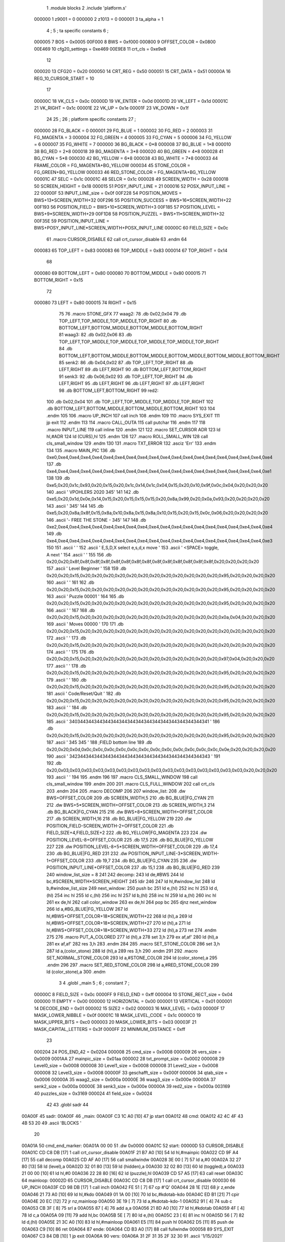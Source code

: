                                       1         .module blocks
                                      2         .include 'platform.s'
                           000000     1 z9001                           =       0
                           000000     2 z1013                           =       0
                           000001     3 ta_alpha                        =       1
                                      4 ;
                                      5 ; ta specific constants
                                      6 ;
                           000005     7 BOS                             =       0x0005
                           00F000     8 BWS                             =       0xf000
                           000800     9 OFFSET_COLOR                    =       0x0800
                           00E469    10 cfg20_settings                  =       0xe469
                           00E9E8    11 crt_cls                         =       0xe9e8
                                     12 
                           000020    13 CFG20                           =       0x20
                           000050    14 CRT_REG                         =       0x50
                           000051    15 CRT_DATA                        =       0x51
                           00000A    16 REG_10_CURSOR_START             =       10 
                                     17 
                           00000C    18 VK_CLS                          =       0x0c
                           00000D    19 VK_ENTER                        =       0x0d
                           00001D    20 VK_LEFT                         =       0x1d
                           00001C    21 VK_RIGHT                        =       0x1c
                           00001E    22 VK_UP                           =       0x1e
                           00001F    23 VK_DOWN                         =       0x1f
                                     24 
                                     25 ;
                                     26 ; platform specific constants
                                     27 ;
                           000000    28 FG_BLACK                        =       0
                           000001    29 FG_BLUE                         =       1
                           000002    30 FG_RED                          =       2
                           000003    31 FG_MAGENTA                      =       3
                           000004    32 FG_GREEN                        =       4
                           000005    33 FG_CYAN                         =       5
                           000006    34 FG_YELLOW                       =       6
                           000007    35 FG_WHITE                        =       7
                           000000    36 BG_BLACK                        =       0*8
                           000008    37 BG_BLUE                         =       1*8
                           000010    38 BG_RED                          =       2*8
                           000018    39 BG_MAGENTA                      =       3*8
                           000020    40 BG_GREEN                        =       4*8
                           000028    41 BG_CYAN                         =       5*8
                           000030    42 BG_YELLOW                       =       6*8
                           000038    43 BG_WHITE                        =       7*8
                           000033    44 FRAME_COLOR                     =       FG_MAGENTA+BG_YELLOW
                           000034    45 STONE_COLOR                     =       FG_GREEN+BG_YELLOW
                           000033    46 RED_STONE_COLOR                 =       FG_MAGENTA+BG_YELLOW
                           00001C    47 SELC                            =       0x1c
                           00001C    48 SELCR                           =       0x1c
                           000028    49 SCREEN_WIDTH                    =       0x28
                           000018    50 SCREEN_HEIGHT                   =       0x18
                           000015    51 POSY_INPUT_LINE                 =       21
                           000016    52 POSX_INPUT_LINE                 =       22
                           00000F    53 INPUT_LINE_size                 =       0x0f
                           00F228    54 POSITION_MOVES                  =       BWS+13*SCREEN_WIDTH+32
                           00F296    55 POSITION_SUCCESS                =       BWS+16*SCREEN_WIDTH+22
                           00F193    56 POSITION_FIELD                  =       BWS+10*SCREEN_WIDTH+3
                           00F185    57 POSITION_LEVEL                  =       BWS+9*SCREEN_WIDTH+29
                           00F1D8    58 POSITION_PUZZEL                 =       BWS+11*SCREEN_WIDTH+32
                           00F35E    59 POSITION_INPUT_LINE             =       BWS+POSY_INPUT_LINE*SCREEN_WIDTH+POSX_INPUT_LINE
                           00000C    60 FIELD_SIZE                      =       0x0c
                                     61 .macro CURSOR_DISABLE
                                     62         call    crt_cursor_disable
                                     63 .endm
                                     64 
                           000083    65 TOP_LEFT   = 0x83
                           000083    66 TOP_MIDDLE = 0x83
                           000014    67 TOP_RIGHT  = 0x14
                                     68 
                           000080    69 BOTTOM_LEFT   = 0x80
                           000080    70 BOTTOM_MIDDLE = 0x80
                           000015    71 BOTTOM_RIGHT  = 0x15
                                     72 
                           000080    73 LEFT = 0x80
                           000015    74 RIGHT = 0x15
                                     75 
                                     76 .macro STONE_GFX
                                     77 waag2:
                                     78         .db     0x02,0x04
                                     79         .db     TOP_LEFT,TOP_MIDDLE,TOP_MIDDLE,TOP_RIGHT
                                     80         .db     BOTTOM_LEFT,BOTTOM_MIDDLE,BOTTOM_MIDDLE,BOTTOM_RIGHT
                                     81 waag3:
                                     82         .db     0x02,0x06
                                     83         .db     TOP_LEFT,TOP_MIDDLE,TOP_MIDDLE,TOP_MIDDLE,TOP_MIDDLE,TOP_RIGHT
                                     84         .db     BOTTOM_LEFT,BOTTOM_MIDDLE,BOTTOM_MIDDLE,BOTTOM_MIDDLE,BOTTOM_MIDDLE,BOTTOM_RIGHT
                                     85 senk2:
                                     86         .db     0x04,0x02
                                     87         .db     TOP_LEFT,TOP_RIGHT
                                     88         .db     LEFT,RIGHT
                                     89         .db     LEFT,RIGHT
                                     90         .db     BOTTOM_LEFT,BOTTOM_RIGHT
                                     91 senk3:
                                     92         .db     0x06,0x02
                                     93         .db     TOP_LEFT,TOP_RIGHT
                                     94         .db     LEFT,RIGHT
                                     95         .db     LEFT,RIGHT
                                     96         .db     LEFT,RIGHT
                                     97         .db     LEFT,RIGHT
                                     98         .db     BOTTOM_LEFT,BOTTOM_RIGHT
                                     99 red2:
                                    100         .db     0x02,0x04
                                    101         .db     TOP_LEFT,TOP_MIDDLE,TOP_MIDDLE,TOP_RIGHT
                                    102         .db     BOTTOM_LEFT,BOTTOM_MIDDLE,BOTTOM_MIDDLE,BOTTOM_RIGHT
                                    103 
                                    104 .endm
                                    105 
                                    106 .macro UP_INCH
                                    107         call    inch
                                    108 .endm
                                    109 
                                    110 .macro  SYS_EXIT
                                    111         jp      exit
                                    112 .endm
                                    113 
                                    114 .macro  CALL_OUTA
                                    115         call    putchar
                                    116 .endm
                                    117 
                                    118 .macro  INPUT_LINE
                                    119         call    inline
                                    120 .endm
                                    121 
                                    122 .macro  SET_CURSOR ADR
                                    123         ld      hl,#ADR
                                    124         ld      (CURS),hl
                                    125 .endm
                                    126 
                                    127 .macro ROLL_SMALL_WIN
                                    128         call    cls_small_window
                                    129 .endm
                                    130 
                                    131 .macro  TXT_ERROR
                                    132         .asciz  'Err'
                                    133 .endm
                                    134 
                                    135 .macro MAIN_PIC
                                    136         .db     0xe0,0xe4,0xe4,0xe4,0xe4,0xe4,0xe4,0xe4,0xe4,0xe4,0xe4,0xe4,0xe4,0xe4,0xe4,0xe4,0xe4,0xe4,0xe4,0xe4
                                    137         .db     0xe4,0xe4,0xe4,0xe4,0xe4,0xe4,0xe4,0xe4,0xe4,0xe4,0xe4,0xe4,0xe4,0xe4,0xe4,0xe4,0xe4,0xe4,0xe4,0xe1
                                    138 
                                    139         .db     0xe5,0x20,0x1c,0x93,0x20,0x15,0x20,0x1c,0x14,0x1c,0x04,0x15,0x20,0x10,0x9f,0x0c,0x04,0x20,0x20,0x20
                                    140         .ascii  '  VPOHLERS  2020   \345'
                                    141 
                                    142         .db     0xe5,0x20,0x1d,0x0e,0x14,0x15,0x20,0x15,0x15,0x15,0x20,0x8a,0x99,0x20,0x0a,0x93,0x20,0x20,0x20,0x20
                                    143         .ascii  '                   \345'
                                    144 
                                    145         .db     0xe5,0x20,0x8a,0x8f,0x15,0x8a,0x10,0x8a,0x15,0x8a,0x10,0x15,0x20,0x15,0x0c,0x06,0x20,0x20,0x20,0x20
                                    146         .ascii  '- FREE THE STONE - \345'
                                    147 
                                    148         .db     0xe2,0xe4,0xe4,0xe4,0xe4,0xe4,0xe4,0xe4,0xe4,0xe4,0xe4,0xe4,0xe4,0xe4,0xe4,0xe4,0xe4,0xe4,0xe4,0xe4
                                    149         .db     0xe4,0xe4,0xe4,0xe4,0xe4,0xe4,0xe4,0xe4,0xe4,0xe4,0xe4,0xe4,0xe4,0xe4,0xe4,0xe4,0xe4,0xe4,0xe4,0xe3
                                    150 
                                    151         .ascii  '                                        '
                                    152         .ascii  '     E,S,D,X select   e,s,d,x move      '
                                    153         .ascii  '       <SPACE> toggle, A next           '
                                    154         .ascii  '                                        '
                                    155 
                                    156         .db     0x20,0x20,0x8f,0x8f,0x8f,0x8f,0x8f,0x8f,0x8f,0x8f,0x8f,0x8f,0x8f,0x8f,0x8f,0x8f,0x20,0x20,0x20,0x20
                                    157         .ascii  '  Level  Beginner   '
                                    158 
                                    159         .db     0x20,0x20,0x15,0x20,0x20,0x20,0x20,0x20,0x20,0x20,0x20,0x20,0x20,0x20,0x20,0x95,0x20,0x20,0x20,0x20
                                    160         .ascii  '                    '
                                    161 
                                    162         .db     0x20,0x20,0x15,0x20,0x20,0x20,0x20,0x20,0x20,0x20,0x20,0x20,0x20,0x20,0x20,0x95,0x20,0x20,0x20,0x20
                                    163         .ascii  '  Puzzle    00001   '
                                    164 
                                    165         .db     0x20,0x20,0x15,0x20,0x20,0x20,0x20,0x20,0x20,0x20,0x20,0x20,0x20,0x20,0x20,0x95,0x20,0x20,0x20,0x20
                                    166         .ascii  '                    '
                                    167 
                                    168         .db     0x20,0x20,0x15,0x20,0x20,0x20,0x20,0x20,0x20,0x20,0x20,0x20,0x20,0x20,0x20,0x0a,0x04,0x20,0x20,0x20
                                    169         .ascii  '  Moves     00000   '
                                    170 
                                    171         .db     0x20,0x20,0x15,0x20,0x20,0x20,0x20,0x20,0x20,0x20,0x20,0x20,0x20,0x20,0x20,0x20,0x20,0x20,0x20,0x20
                                    172         .ascii  '                    '
                                    173         .db     0x20,0x20,0x15,0x20,0x20,0x20,0x20,0x20,0x20,0x20,0x20,0x20,0x20,0x20,0x20,0x20,0x20,0x20,0x20,0x20
                                    174         .ascii  '                    '
                                    175 
                                    176         .db     0x20,0x20,0x15,0x20,0x20,0x20,0x20,0x20,0x20,0x20,0x20,0x20,0x20,0x20,0x20,0x97,0x04,0x20,0x20,0x20
                                    177         .ascii  '                    '
                                    178         .db     0x20,0x20,0x15,0x20,0x20,0x20,0x20,0x20,0x20,0x20,0x20,0x20,0x20,0x20,0x20,0x95,0x20,0x20,0x20,0x20
                                    179         .ascii  '                    '
                                    180         .db     0x20,0x20,0x15,0x20,0x20,0x20,0x20,0x20,0x20,0x20,0x20,0x20,0x20,0x20,0x20,0x95,0x20,0x20,0x20,0x20
                                    181         .ascii  '  Code/Reset/Quit   '
                                    182         .db     0x20,0x20,0x15,0x20,0x20,0x20,0x20,0x20,0x20,0x20,0x20,0x20,0x20,0x20,0x20,0x95,0x20,0x20,0x20,0x20
                                    183         .ascii  '                    '
                                    184         .db     0x20,0x20,0x15,0x20,0x20,0x20,0x20,0x20,0x20,0x20,0x20,0x20,0x20,0x20,0x20,0x95,0x20,0x20,0x20,0x20
                                    185         .ascii  ' \340\344\344\344\344\344\344\344\344\344\344\344\344\344\344\344\341  '
                                    186         .db     0x20,0x20,0x15,0x20,0x20,0x20,0x20,0x20,0x20,0x20,0x20,0x20,0x20,0x20,0x20,0x95,0x20,0x20,0x20,0x20
                                    187         .ascii  ' \345               \345  '
                                    188         ;FIELD bottom line
                                    189         .db     0x20,0x20,0x0d,0x0c,0x0c,0x0c,0x0c,0x0c,0x0c,0x0c,0x0c,0x0c,0x0c,0x0c,0x0c,0x0e,0x20,0x20,0x20,0x20
                                    190         .ascii  ' \342\344\344\344\344\344\344\344\344\344\344\344\344\344\344\344\343  '
                                    191 
                                    192         .db     0x20,0x03,0x03,0x03,0x03,0x03,0x03,0x03,0x03,0x03,0x03,0x03,0x03,0x03,0x03,0x03,0x03,0x20,0x20,0x20
                                    193         .ascii  '                    '
                                    194 
                                    195 .endm
                                    196 
                                    197 .macro CLS_SMALL_WINDOW
                                    198         call    cls_small_window
                                    199 .endm
                                    200 
                                    201 .macro CLS_FULL_WINDOW
                                    202         call    crt_cls
                                    203 .endm
                                    204 
                                    205 .macro DECOMP
                                    206 
                                    207 window_list:
                                    208         .dw BWS+OFFSET_COLOR
                                    209         .db SCREEN_WIDTH,5
                                    210         .db BG_BLUE|FG_CYAN
                                    211 
                                    212         .dw BWS+5*SCREEN_WIDTH+OFFSET_COLOR
                                    213         .db SCREEN_WIDTH,3
                                    214         .db BG_BLACK|FG_CYAN
                                    215 
                                    216         .dw BWS+8*SCREEN_WIDTH+OFFSET_COLOR
                                    217         .db SCREEN_WIDTH,16
                                    218         .db BG_BLUE|FG_YELLOW
                                    219         
                                    220         .dw POSITION_FIELD-SCREEN_WIDTH-2+OFFSET_COLOR
                                    221         .db FIELD_SIZE+4,FIELD_SIZE+2
                                    222         .db BG_YELLOW|FG_MAGENTA
                                    223         
                                    224         .dw POSITION_LEVEL-8+OFFSET_COLOR
                                    225         .db 17,5
                                    226         .db BG_BLUE|FG_YELLOW
                                    227         
                                    228         .dw POSITION_LEVEL-8+5*SCREEN_WIDTH+OFFSET_COLOR
                                    229         .db 17,4
                                    230         .db BG_BLUE|FG_RED
                                    231         
                                    232         .dw POSITION_INPUT_LINE-3*SCREEN_WIDTH-1+OFFSET_COLOR
                                    233         .db 19,7
                                    234         .db BG_BLUE|FG_CYAN
                                    235 
                                    236         .dw POSITION_INPUT_LINE+OFFSET_COLOR
                                    237         .db 15,1
                                    238         .db BG_BLUE|FG_RED
                                    239 
                                    240 window_list_size = 8
                                    241 
                                    242 decomp:
                                    243         ld      de,#BWS
                                    244         ld      bc,#SCREEN_WIDTH*SCREEN_HEIGHT
                                    245         ldir
                                    246 
                                    247         ld      hl,#window_list
                                    248         ld      b,#window_list_size
                                    249 next_window:
                                    250         push    bc
                                    251         ld      e,(hl)
                                    252         inc     hl
                                    253         ld      d,(hl)
                                    254         inc     hl
                                    255         ld      c,(hl)
                                    256         inc     hl
                                    257         ld      b,(hl)
                                    258         inc     hl
                                    259         ld      a,(hl)
                                    260         inc     hl
                                    261         ex      de,hl
                                    262         call    color_window
                                    263         ex      de,hl
                                    264         pop     bc
                                    265         djnz    next_window
                                    266         ld      a,#BG_BLUE|FG_YELLOW
                                    267         ld      hl,#BWS+OFFSET_COLOR+18*SCREEN_WIDTH+22
                                    268         ld      (hl),a
                                    269         ld      hl,#BWS+OFFSET_COLOR+18*SCREEN_WIDTH+27
                                    270         ld      (hl),a
                                    271         ld      hl,#BWS+OFFSET_COLOR+18*SCREEN_WIDTH+33
                                    272         ld      (hl),a
                                    273         ret
                                    274 .endm
                                    275 
                                    276 .macro PUT_A_COLORED
                                    277         ld      (hl),a
                                    278         set     3,h
                                    279         ex      af,af'
                                    280         ld      (hl),a
                                    281         ex      af,af'
                                    282         res     3,h
                                    283 .endm
                                    284 
                                    285 .macro SET_STONE_COLOR
                                    286         set     3,h
                                    287         ld      a,(color_stone)
                                    288         ld      (hl),a
                                    289         res     3,h
                                    290 .endm
                                    291 
                                    292 .macro SET_NORMAL_STONE_COLOR
                                    293         ld      a,#STONE_COLOR
                                    294         ld      (color_stone),a
                                    295 .endm
                                    296 
                                    297 .macro SET_RED_STONE_COLOR
                                    298         ld      a,#RED_STONE_COLOR
                                    299         ld      (color_stone),a
                                    300 .endm
                                      3         
                                      4         .globl _main
                                      5 ; 
                                      6 ; constant
                                      7 ; 
                           00000C     8 FIELD_SIZE                       = 0x0c
                           0000FF     9 FIELD_END                        = 0xff
                           000004    10 STONE_RECT_size                  = 0x04
                           000000    11 EMPTY                            = 0x00
                           000000    12 HORIZONTAL                       = 0x00
                           000001    13 VERTICAL                         = 0x01
                           000001    14 DECODE_END                       = 0x01
                           000002    15 SIZE2                            = 0x02
                           000003    16 MAX_LEVEL                        = 0x03
                           00000F    17 MASK_LOWER_NIBBLE                = 0x0f
                           00001C    18 MASK_LEVEL_CODE                  = 0x1c
                           0000C0    19 MASK_UPPER_BITS                  = 0xc0
                           000003    20 MASK_LOWER_BITS                  = 0x03
                           00003F    21 MASK_CAPITAL_LETTERS             = 0x3f
                           0000FF    22 MINIMUM_DISTANCE                 = 0xff
                                     23 
                           000204    24 POS_END_42                       = 0x0204
                           000008    25 cmd_size                         = 0x0008
                           000009    26 vers_size                        = 0x0009
                           0001AA    27 mainpic_size                     = 0x01aa
                           000002    28 txt_prompt_size                  = 0x0002
                           000008    29 Level0_size                      = 0x0008
                           000008    30 Level1_size                      = 0x0008
                           000008    31 Level2_size                      = 0x0008
                           000008    32 Level3_size                      = 0x0008
                           00000F    33 geschafft_size                   = 0x000f
                           000006    34 qtab_size                        = 0x0006
                           00000A    35 waag2_size                       = 0x000a
                           00000E    36 waag3_size                       = 0x000e
                           00000A    37 senk2_size                       = 0x000a
                           00000E    38 senk3_size                       = 0x000e
                           00000A    39 red2_size                        = 0x000a
                           003169    40 puzzles_size                     = 0x3169
                           000024    41 field_size                       = 0x0024
                                     42 
                                     43         .globl  sadr
                                     44 
      00A00F                         45 sadr:
      00A00F                         46 _main:
      00A00F C3 1C A0         [10]   47         jp      start
      00A012                         48 cmd:
      00A012 42 4C 4F 43 4B 53 20    49         .ascii  'BLOCKS  '
             20
      00A01A                         50 cmd_end_marker:
      00A01A 00 00                   51         .dw     0x0000
      00A01C                         52 start:
      00000D                         53         CURSOR_DISABLE
      00A01C CD C8 DB         [17]    1         call    crt_cursor_disable
      00A01F 21 B7 A0         [10]   54         ld      hl,#mainpic
      00A022 CD 9F A4         [17]   55         call    decomp
      00A025 CD AF A0         [17]   56         call    smallwindw
      00A028 3E 00            [ 7]   57         ld      a,#0
      00A02A 32 27 80         [13]   58         ld      (level),a
      00A02D 32 01 80         [13]   59         ld      (hidden),a
      00A030 32 02 80         [13]   60         ld      (toggled),a
      00A033 21 00 00         [10]   61         ld      hl,#0
      00A036 22 28 80         [16]   62         ld      (puzzle),hl
      00A039 CD 57 A5         [17]   63         call    reset
      00A03C                         64 mainloop:
      00002D                         65         CURSOR_DISABLE
      00A03C CD C8 DB         [17]    1         call    crt_cursor_disable
      000030                         66         UP_INCH
      00A03F CD 98 DB         [17]    1         call    inch
      00A042 FE 51            [ 7]   67         cp      #'Q'
      00A044 28 1E            [12]   68         jr      z,ende
      00A046 21 73 A0         [10]   69         ld      hl,#kdo
      00A049 01 1A 00         [10]   70         ld      bc,#kdotab-kdo
      00A04C ED B1            [21]   71         cpir
      00A04E 20 EC            [12]   72         jr      nz,mainloop
      00A050 3E 19            [ 7]   73         ld      a,#kdotab-kdo-1
      00A052 91               [ 4]   74         sub     c
      00A053 CB 3F            [ 8]   75         srl     a
      00A055 87               [ 4]   76         add     a,a
      00A056 21 8D A0         [10]   77         ld      hl,#kdotab
      00A059 4F               [ 4]   78         ld      c,a
      00A05A 09               [11]   79         add     hl,bc
      00A05B 5E               [ 7]   80         ld      e,(hl)
      00A05C 23               [ 6]   81         inc     hl
      00A05D 56               [ 7]   82         ld      d,(hl)
      00A05E 21 3C A0         [10]   83         ld      hl,#mainloop
      00A061 E5               [11]   84         push    hl
      00A062 D5               [11]   85         push    de
      00A063 C9               [10]   86         ret
      00A064                         87 ende:
      00A064 CD B3 A0         [17]   88         call    fullwindw
      000058                         89         SYS_EXIT
      00A067 C3 84 DB         [10]    1         jp      exit
      00A06A                         90 vers:
      00A06A 31 2F 31 35 2F 32 30    91         .ascii  '1/15/2021'
             32 31
      00A073                         92 kdo:
      00A073 43                      93         .db     'C'
                           000001    94 .if  eq,z9001
      00A074 63                      95         .db     'c'
                           000000    96 .else
                                     97         .db     0
                                     98 .endif
      00A075 52                      99         .db     'R'
                           000001   100 .if  eq,z9001
      00A076 72                     101         .db     'r'
                           000000   102 .else
                                    103         .db     0
                                    104 .endif
      00A077 45 1E                  105         .db     'E',VK_UP
      00A079 53 1D                  106         .db     'S',VK_LEFT
      00A07B 44 1C                  107         .db     'D',VK_RIGHT
      00A07D 58 1F                  108         .db     'X',VK_DOWN
      00A07F 65 00                  109         .db     'e',0x00
      00A081 73 00                  110         .db     's',0x00
      00A083 64 00                  111         .db     'd',0x00
      00A085 78 00                  112         .db     'x',0x00
      00A087 41 61                  113         .db     'A','a'
      00A089 20 0D                  114         .db     ' ',VK_ENTER
                           000001   115 .if  eq,z9001
      00A08B 4E 6E                  116         .db     'N','n'
                                    117 .endif
      00A08D                        118 kdotab:
      00A08D CE A4                  119         .dw     codeinp
      00A08F 57 A5                  120         .dw     reset
      00A091 00 A6                  121         .dw     cu_up
      00A093 40 A6                  122         .dw     cu_left
      00A095 60 A6                  123         .dw     cu_right
      00A097 20 A6                  124         .dw     cu_down
      00A099 D5 A6                  125         .dw     move_up
      00A09B 1E A7                  126         .dw     move_left
      00A09D 41 A7                  127         .dw     move_right
      00A09F F8 A6                  128         .dw     move_down
      00A0A1 B9 A6                  129         .dw     next_stone
      00A0A3 A7 A0                  130         .dw     toggle
                           000001   131 .if  eq,z9001        
      00A0A5 B5 A5                  132         .dw     solved
                                    133 .endif
      00A0A7                        134 toggle:
      00A0A7 3A 02 80         [13]  135         ld      a,(toggled)
      00A0AA 2F               [ 4]  136         cpl
      00A0AB 32 02 80         [13]  137         ld      (toggled),a
      00A0AE C9               [10]  138         ret
      00A0AF                        139 smallwindw:
      0000A0                        140         CLS_SMALL_WINDOW
      00A0AF CD DA DB         [17]    1         call    cls_small_window
      00A0B2 C9               [10]  141         ret
      00A0B3                        142 fullwindw:
      0000A4                        143         CLS_FULL_WINDOW
      00A0B3 CD E8 E9         [17]    1         call    crt_cls
      00A0B6 C9               [10]  144         ret
      00A0B7                        145 mainpic:
      0000A8                        146         MAIN_PIC
      00A0B7 E0 E4 E4 E4 E4 E4 E4     1         .db     0xe0,0xe4,0xe4,0xe4,0xe4,0xe4,0xe4,0xe4,0xe4,0xe4,0xe4,0xe4,0xe4,0xe4,0xe4,0xe4,0xe4,0xe4,0xe4,0xe4
             E4 E4 E4 E4 E4 E4 E4
             E4 E4 E4 E4 E4 E4
      00A0CB E4 E4 E4 E4 E4 E4 E4     2         .db     0xe4,0xe4,0xe4,0xe4,0xe4,0xe4,0xe4,0xe4,0xe4,0xe4,0xe4,0xe4,0xe4,0xe4,0xe4,0xe4,0xe4,0xe4,0xe4,0xe1
             E4 E4 E4 E4 E4 E4 E4
             E4 E4 E4 E4 E4 E1
                                      3 
      00A0DF E5 20 1C 93 20 15 20     4         .db     0xe5,0x20,0x1c,0x93,0x20,0x15,0x20,0x1c,0x14,0x1c,0x04,0x15,0x20,0x10,0x9f,0x0c,0x04,0x20,0x20,0x20
             1C 14 1C 04 15 20 10
             9F 0C 04 20 20 20
      00A0F3 20 20 56 50 4F 48 4C     5         .ascii  '  VPOHLERS  2020   \345'
             45 52 53 20 20 32 30
             32 30 20 20 20 E5
                                      6 
      00A107 E5 20 1D 0E 14 15 20     7         .db     0xe5,0x20,0x1d,0x0e,0x14,0x15,0x20,0x15,0x15,0x15,0x20,0x8a,0x99,0x20,0x0a,0x93,0x20,0x20,0x20,0x20
             15 15 15 20 8A 99 20
             0A 93 20 20 20 20
      00A11B 20 20 20 20 20 20 20     8         .ascii  '                   \345'
             20 20 20 20 20 20 20
             20 20 20 20 20 E5
                                      9 
      00A12F E5 20 8A 8F 15 8A 10    10         .db     0xe5,0x20,0x8a,0x8f,0x15,0x8a,0x10,0x8a,0x15,0x8a,0x10,0x15,0x20,0x15,0x0c,0x06,0x20,0x20,0x20,0x20
             8A 15 8A 10 15 20 15
             0C 06 20 20 20 20
      00A143 2D 20 46 52 45 45 20    11         .ascii  '- FREE THE STONE - \345'
             54 48 45 20 53 54 4F
             4E 45 20 2D 20 E5
                                     12 
      00A157 E2 E4 E4 E4 E4 E4 E4    13         .db     0xe2,0xe4,0xe4,0xe4,0xe4,0xe4,0xe4,0xe4,0xe4,0xe4,0xe4,0xe4,0xe4,0xe4,0xe4,0xe4,0xe4,0xe4,0xe4,0xe4
             E4 E4 E4 E4 E4 E4 E4
             E4 E4 E4 E4 E4 E4
      00A16B E4 E4 E4 E4 E4 E4 E4    14         .db     0xe4,0xe4,0xe4,0xe4,0xe4,0xe4,0xe4,0xe4,0xe4,0xe4,0xe4,0xe4,0xe4,0xe4,0xe4,0xe4,0xe4,0xe4,0xe4,0xe3
             E4 E4 E4 E4 E4 E4 E4
             E4 E4 E4 E4 E4 E3
                                     15 
      00A17F 20 20 20 20 20 20 20    16         .ascii  '                                        '
             20 20 20 20 20 20 20
             20 20 20 20 20 20 20
             20 20 20 20 20 20 20
             20 20 20 20 20 20 20
             20 20 20 20 20
      00A1A7 20 20 20 20 20 45 2C    17         .ascii  '     E,S,D,X select   e,s,d,x move      '
             53 2C 44 2C 58 20 73
             65 6C 65 63 74 20 20
             20 65 2C 73 2C 64 2C
             78 20 6D 6F 76 65 20
             20 20 20 20 20
      00A1CF 20 20 20 20 20 20 20    18         .ascii  '       <SPACE> toggle, A next           '
             3C 53 50 41 43 45 3E
             20 74 6F 67 67 6C 65
             2C 20 41 20 6E 65 78
             74 20 20 20 20 20 20
             20 20 20 20 20
      00A1F7 20 20 20 20 20 20 20    19         .ascii  '                                        '
             20 20 20 20 20 20 20
             20 20 20 20 20 20 20
             20 20 20 20 20 20 20
             20 20 20 20 20 20 20
             20 20 20 20 20
                                     20 
      00A21F 20 20 8F 8F 8F 8F 8F    21         .db     0x20,0x20,0x8f,0x8f,0x8f,0x8f,0x8f,0x8f,0x8f,0x8f,0x8f,0x8f,0x8f,0x8f,0x8f,0x8f,0x20,0x20,0x20,0x20
             8F 8F 8F 8F 8F 8F 8F
             8F 8F 20 20 20 20
      00A233 20 20 4C 65 76 65 6C    22         .ascii  '  Level  Beginner   '
             20 20 42 65 67 69 6E
             6E 65 72 20 20 20
                                     23 
      00A247 20 20 15 20 20 20 20    24         .db     0x20,0x20,0x15,0x20,0x20,0x20,0x20,0x20,0x20,0x20,0x20,0x20,0x20,0x20,0x20,0x95,0x20,0x20,0x20,0x20
             20 20 20 20 20 20 20
             20 95 20 20 20 20
      00A25B 20 20 20 20 20 20 20    25         .ascii  '                    '
             20 20 20 20 20 20 20
             20 20 20 20 20 20
                                     26 
      00A26F 20 20 15 20 20 20 20    27         .db     0x20,0x20,0x15,0x20,0x20,0x20,0x20,0x20,0x20,0x20,0x20,0x20,0x20,0x20,0x20,0x95,0x20,0x20,0x20,0x20
             20 20 20 20 20 20 20
             20 95 20 20 20 20
      00A283 20 20 50 75 7A 7A 6C    28         .ascii  '  Puzzle    00001   '
             65 20 20 20 20 30 30
             30 30 31 20 20 20
                                     29 
      00A297 20 20 15 20 20 20 20    30         .db     0x20,0x20,0x15,0x20,0x20,0x20,0x20,0x20,0x20,0x20,0x20,0x20,0x20,0x20,0x20,0x95,0x20,0x20,0x20,0x20
             20 20 20 20 20 20 20
             20 95 20 20 20 20
      00A2AB 20 20 20 20 20 20 20    31         .ascii  '                    '
             20 20 20 20 20 20 20
             20 20 20 20 20 20
                                     32 
      00A2BF 20 20 15 20 20 20 20    33         .db     0x20,0x20,0x15,0x20,0x20,0x20,0x20,0x20,0x20,0x20,0x20,0x20,0x20,0x20,0x20,0x0a,0x04,0x20,0x20,0x20
             20 20 20 20 20 20 20
             20 0A 04 20 20 20
      00A2D3 20 20 4D 6F 76 65 73    34         .ascii  '  Moves     00000   '
             20 20 20 20 20 30 30
             30 30 30 20 20 20
                                     35 
      00A2E7 20 20 15 20 20 20 20    36         .db     0x20,0x20,0x15,0x20,0x20,0x20,0x20,0x20,0x20,0x20,0x20,0x20,0x20,0x20,0x20,0x20,0x20,0x20,0x20,0x20
             20 20 20 20 20 20 20
             20 20 20 20 20 20
      00A2FB 20 20 20 20 20 20 20    37         .ascii  '                    '
             20 20 20 20 20 20 20
             20 20 20 20 20 20
      00A30F 20 20 15 20 20 20 20    38         .db     0x20,0x20,0x15,0x20,0x20,0x20,0x20,0x20,0x20,0x20,0x20,0x20,0x20,0x20,0x20,0x20,0x20,0x20,0x20,0x20
             20 20 20 20 20 20 20
             20 20 20 20 20 20
      00A323 20 20 20 20 20 20 20    39         .ascii  '                    '
             20 20 20 20 20 20 20
             20 20 20 20 20 20
                                     40 
      00A337 20 20 15 20 20 20 20    41         .db     0x20,0x20,0x15,0x20,0x20,0x20,0x20,0x20,0x20,0x20,0x20,0x20,0x20,0x20,0x20,0x97,0x04,0x20,0x20,0x20
             20 20 20 20 20 20 20
             20 97 04 20 20 20
      00A34B 20 20 20 20 20 20 20    42         .ascii  '                    '
             20 20 20 20 20 20 20
             20 20 20 20 20 20
      00A35F 20 20 15 20 20 20 20    43         .db     0x20,0x20,0x15,0x20,0x20,0x20,0x20,0x20,0x20,0x20,0x20,0x20,0x20,0x20,0x20,0x95,0x20,0x20,0x20,0x20
             20 20 20 20 20 20 20
             20 95 20 20 20 20
      00A373 20 20 20 20 20 20 20    44         .ascii  '                    '
             20 20 20 20 20 20 20
             20 20 20 20 20 20
      00A387 20 20 15 20 20 20 20    45         .db     0x20,0x20,0x15,0x20,0x20,0x20,0x20,0x20,0x20,0x20,0x20,0x20,0x20,0x20,0x20,0x95,0x20,0x20,0x20,0x20
             20 20 20 20 20 20 20
             20 95 20 20 20 20
      00A39B 20 20 43 6F 64 65 2F    46         .ascii  '  Code/Reset/Quit   '
             52 65 73 65 74 2F 51
             75 69 74 20 20 20
      00A3AF 20 20 15 20 20 20 20    47         .db     0x20,0x20,0x15,0x20,0x20,0x20,0x20,0x20,0x20,0x20,0x20,0x20,0x20,0x20,0x20,0x95,0x20,0x20,0x20,0x20
             20 20 20 20 20 20 20
             20 95 20 20 20 20
      00A3C3 20 20 20 20 20 20 20    48         .ascii  '                    '
             20 20 20 20 20 20 20
             20 20 20 20 20 20
      00A3D7 20 20 15 20 20 20 20    49         .db     0x20,0x20,0x15,0x20,0x20,0x20,0x20,0x20,0x20,0x20,0x20,0x20,0x20,0x20,0x20,0x95,0x20,0x20,0x20,0x20
             20 20 20 20 20 20 20
             20 95 20 20 20 20
      00A3EB 20 E0 E4 E4 E4 E4 E4    50         .ascii  ' \340\344\344\344\344\344\344\344\344\344\344\344\344\344\344\344\341  '
             E4 E4 E4 E4 E4 E4 E4
             E4 E4 E4 E1 20 20
      00A3FF 20 20 15 20 20 20 20    51         .db     0x20,0x20,0x15,0x20,0x20,0x20,0x20,0x20,0x20,0x20,0x20,0x20,0x20,0x20,0x20,0x95,0x20,0x20,0x20,0x20
             20 20 20 20 20 20 20
             20 95 20 20 20 20
      00A413 20 E5 20 20 20 20 20    52         .ascii  ' \345               \345  '
             20 20 20 20 20 20 20
             20 20 20 E5 20 20
                                     53         ;FIELD bottom line
      00A427 20 20 0D 0C 0C 0C 0C    54         .db     0x20,0x20,0x0d,0x0c,0x0c,0x0c,0x0c,0x0c,0x0c,0x0c,0x0c,0x0c,0x0c,0x0c,0x0c,0x0e,0x20,0x20,0x20,0x20
             0C 0C 0C 0C 0C 0C 0C
             0C 0E 20 20 20 20
      00A43B 20 E2 E4 E4 E4 E4 E4    55         .ascii  ' \342\344\344\344\344\344\344\344\344\344\344\344\344\344\344\344\343  '
             E4 E4 E4 E4 E4 E4 E4
             E4 E4 E4 E3 20 20
                                     56 
      00A44F 20 03 03 03 03 03 03    57         .db     0x20,0x03,0x03,0x03,0x03,0x03,0x03,0x03,0x03,0x03,0x03,0x03,0x03,0x03,0x03,0x03,0x03,0x20,0x20,0x20
             03 03 03 03 03 03 03
             03 03 03 20 20 20
      00A463 20 20 20 20 20 20 20    58         .ascii  '                    '
             20 20 20 20 20 20 20
             20 20 20 20 20 20
                                     59 
      00A477                        147         DECOMP
                                      1 
      000468                          2 window_list:
      00A477 00 F8                    3         .dw BWS+OFFSET_COLOR
      00A479 28 05                    4         .db SCREEN_WIDTH,5
      00A47B 0D                       5         .db BG_BLUE|FG_CYAN
                                      6 
      00A47C C8 F8                    7         .dw BWS+5*SCREEN_WIDTH+OFFSET_COLOR
      00A47E 28 03                    8         .db SCREEN_WIDTH,3
      00A480 05                       9         .db BG_BLACK|FG_CYAN
                                     10 
      00A481 40 F9                   11         .dw BWS+8*SCREEN_WIDTH+OFFSET_COLOR
      00A483 28 10                   12         .db SCREEN_WIDTH,16
      00A485 0E                      13         .db BG_BLUE|FG_YELLOW
                                     14         
      00A486 69 F9                   15         .dw POSITION_FIELD-SCREEN_WIDTH-2+OFFSET_COLOR
      00A488 10 0E                   16         .db FIELD_SIZE+4,FIELD_SIZE+2
      00A48A 33                      17         .db BG_YELLOW|FG_MAGENTA
                                     18         
      00A48B 7D F9                   19         .dw POSITION_LEVEL-8+OFFSET_COLOR
      00A48D 11 05                   20         .db 17,5
      00A48F 0E                      21         .db BG_BLUE|FG_YELLOW
                                     22         
      00A490 45 FA                   23         .dw POSITION_LEVEL-8+5*SCREEN_WIDTH+OFFSET_COLOR
      00A492 11 04                   24         .db 17,4
      00A494 0A                      25         .db BG_BLUE|FG_RED
                                     26         
      00A495 E5 FA                   27         .dw POSITION_INPUT_LINE-3*SCREEN_WIDTH-1+OFFSET_COLOR
      00A497 13 07                   28         .db 19,7
      00A499 0D                      29         .db BG_BLUE|FG_CYAN
                                     30 
      00A49A 5E FB                   31         .dw POSITION_INPUT_LINE+OFFSET_COLOR
      00A49C 0F 01                   32         .db 15,1
      00A49E 0A                      33         .db BG_BLUE|FG_RED
                                     34 
                           000008    35 window_list_size = 8
                                     36 
      00A49F                         37 decomp:
      00A49F 11 00 F0         [10]   38         ld      de,#BWS
      00A4A2 01 C0 03         [10]   39         ld      bc,#SCREEN_WIDTH*SCREEN_HEIGHT
      00A4A5 ED B0            [21]   40         ldir
                                     41 
      00A4A7 21 77 A4         [10]   42         ld      hl,#window_list
      00A4AA 06 08            [ 7]   43         ld      b,#window_list_size
      00A4AC                         44 next_window:
      00A4AC C5               [11]   45         push    bc
      00A4AD 5E               [ 7]   46         ld      e,(hl)
      00A4AE 23               [ 6]   47         inc     hl
      00A4AF 56               [ 7]   48         ld      d,(hl)
      00A4B0 23               [ 6]   49         inc     hl
      00A4B1 4E               [ 7]   50         ld      c,(hl)
      00A4B2 23               [ 6]   51         inc     hl
      00A4B3 46               [ 7]   52         ld      b,(hl)
      00A4B4 23               [ 6]   53         inc     hl
      00A4B5 7E               [ 7]   54         ld      a,(hl)
      00A4B6 23               [ 6]   55         inc     hl
      00A4B7 EB               [ 4]   56         ex      de,hl
      00A4B8 CD B5 DB         [17]   57         call    color_window
      00A4BB EB               [ 4]   58         ex      de,hl
      00A4BC C1               [10]   59         pop     bc
      00A4BD 10 ED            [13]   60         djnz    next_window
      00A4BF 3E 0E            [ 7]   61         ld      a,#BG_BLUE|FG_YELLOW
      00A4C1 21 E6 FA         [10]   62         ld      hl,#BWS+OFFSET_COLOR+18*SCREEN_WIDTH+22
      00A4C4 77               [ 7]   63         ld      (hl),a
      00A4C5 21 EB FA         [10]   64         ld      hl,#BWS+OFFSET_COLOR+18*SCREEN_WIDTH+27
      00A4C8 77               [ 7]   65         ld      (hl),a
      00A4C9 21 F1 FA         [10]   66         ld      hl,#BWS+OFFSET_COLOR+18*SCREEN_WIDTH+33
      00A4CC 77               [ 7]   67         ld      (hl),a
      00A4CD C9               [10]   68         ret
      00A4CE                        148 codeinp:
      00A4CE CD E2 A9         [17]  149         call    prnst0
      00A4D1                        150 txt_prompt:
      00A4D1 3E 00                  151         .asciz  '>'
      00A4D3                        152 ret_from_prnst0:
      00A4D3 11 78 80         [10]  153         ld      de,#CONBU
      00A4D6 3E 0A            [ 7]  154         ld      a,#10
      00A4D8 12               [ 7]  155         ld      (de),a
      0004CA                        156         INPUT_LINE
      00A4D9 CD F7 DB         [17]    1         call    inline
      00A4DC DA 57 A5         [10]  157         jp      c,reset
      00A4DF 13               [ 6]  158         inc     de
      00A4E0 1A               [ 7]  159         ld      a,(de)
      00A4E1 FE 00            [ 7]  160         cp      #EMPTY
      00A4E3 CA 57 A5         [10]  161         jp      z,reset
      00A4E6 21 7A 80         [10]  162         ld      hl,#CONBU+2
      00A4E9 7E               [ 7]  163         ld      a,(hl)
      00A4EA FE 76            [ 7]  164         cp      #'v'
      00A4EC 20 0B            [12]  165         jr      nz,sp0
      00A4EE 23               [ 6]  166         inc     hl
      00A4EF 7E               [ 7]  167         ld      a,(hl)
      00A4F0 FE 70            [ 7]  168         cp      #'p'
      00A4F2 20 05            [12]  169         jr      nz,sp0
      00A4F4 32 01 80         [13]  170         ld      (hidden),a
      00A4F7 18 D5            [12]  171         jr      codeinp
      00A4F9                        172 sp0:
      00A4F9 3A 01 80         [13]  173         ld      a,(hidden)
      00A4FC FE 70            [ 7]  174         cp      #'p'
      00A4FE 20 1C            [12]  175         jr      nz,sp1
      00A500 21 7A 80         [10]  176         ld      hl,#CONBU+2
      00A503 7E               [ 7]  177         ld      a,(hl)
      00A504 FE 30            [ 7]  178         cp      #'0'
      00A506 20 14            [12]  179         jr      nz,sp1
      00A508 CD 00 AA         [17]  180         call    atoh
      00A50B 38 3A            [12]  181         jr      c,s2
      00A50D 4F               [ 4]  182         ld      c,a
      00A50E CD 00 AA         [17]  183         call    atoh
      00A511 38 34            [12]  184         jr      c,s2
      00A513 57               [ 4]  185         ld      d,a
      00A514 CD 00 AA         [17]  186         call    atoh
      00A517 38 2E            [12]  187         jr      c,s2
      00A519 5F               [ 4]  188         ld      e,a
      00A51A 18 08            [12]  189         jr      sp2
      00A51C                        190 sp1:
      00A51C 21 7A 80         [10]  191         ld      hl,#CONBU+2
      00A51F CD DE A7         [17]  192         call    decode
      00A522 38 23            [12]  193         jr      c,s2
      00A524                        194 sp2:
      00A524 79               [ 4]  195         ld      a,c
      00A525 FE 04            [ 7]  196         cp      #MAX_LEVEL+1
      00A527 30 1E            [12]  197         jr      nc,s2
      00A529 41               [ 4]  198         ld      b,c
      00A52A 04               [ 4]  199         inc     b
      00A52B 21 11 AA         [10]  200         ld      hl,#lvl0cnt-2
      00A52E                        201 sp2a:
      00A52E 23               [ 6]  202         inc     hl
      00A52F 23               [ 6]  203         inc     hl
      00A530 10 FC            [13]  204         djnz    sp2a
      00A532 7E               [ 7]  205         ld      a,(hl)
      00A533 23               [ 6]  206         inc     hl
      00A534 66               [ 7]  207         ld      h,(hl)
      00A535 6F               [ 4]  208         ld      l,a
      00A536 B7               [ 4]  209         or      a
      00A537 2B               [ 6]  210         dec     hl
      00A538 ED 52            [15]  211         sbc     hl,de
      00A53A 38 0B            [12]  212         jr      c,s2
      00A53C 79               [ 4]  213         ld      a,c
      00A53D 32 27 80         [13]  214         ld      (level),a
      00A540 ED 53 28 80      [20]  215         ld      (puzzle),de
      00A544 C3 57 A5         [10]  216         jp      reset
      00A547                        217 s2:
      000538                        218         SET_CURSOR POSITION_INPUT_LINE
      00A547 21 5E F3         [10]    1         ld      hl,#POSITION_INPUT_LINE
      00A54A 22 76 80         [16]    2         ld      (CURS),hl
      00A54D CD E2 A9         [17]  219         call    prnst0
      000541                        220         TXT_ERROR
      00A550 45 72 72 00              1         .asciz  'Err'
      00A554 C3 CE A4         [10]  221         jp      codeinp
      00A557                        222 reset:
      00A557 3A 27 80         [13]  223         ld      a,(level)
      00A55A 4F               [ 4]  224         ld      c,a
      00A55B ED 5B 28 80      [20]  225         ld      de,(puzzle)
      00A55F CD 0C A8         [17]  226         call    getpuzzle
      00A562 CD 2D A8         [17]  227         call    unpack
      00A565 21 FF FF         [10]  228         ld      hl,#-1
      00A568 22 2A 80         [16]  229         ld      (moves),hl
      00A56B 21 31 80         [10]  230         ld      hl,#stones
      00A56E 22 2E 80         [16]  231         ld      (custone),hl
      00A571 CD 6D A8         [17]  232         call    show_mv
      00A574 3A 27 80         [13]  233         ld      a,(level)
      00A577 47               [ 4]  234         ld      b,a
      00A578 04               [ 4]  235         inc     b
      00A579 11 08 00         [10]  236         ld      de,#Level0_size
      00A57C 21 8D A5         [10]  237         ld      hl,#Level0-Level0_size
      00A57F                        238 res1:
      00A57F 19               [11]  239         add     hl,de
      00A580 10 FD            [13]  240         djnz    res1
      00A582 01 08 00         [10]  241         ld      bc,#Level0_size
      00A585 11 85 F1         [10]  242         ld      de,#POSITION_LEVEL
      00A588 ED B0            [21]  243         ldir
      00A58A 11 D8 F1         [10]  244         ld      de,#POSITION_PUZZEL
      00A58D 2A 28 80         [16]  245         ld      hl,(puzzle)
      00A590 23               [ 6]  246         inc     hl
      00A591 CD B4 A9         [17]  247         call    hlkon
      00A594 C9               [10]  248         ret
      00A595                        249 Level0:
      00A595 42 65 67 69 6E 6E 65   250         .ascii  'Beginner'
             72
      00A59D                        251 Level1:
      00A59D 49 6E 74 65 72 6D 65   252         .ascii  'Intermed'
             64
      00A5A5                        253 Level2:
      00A5A5 41 64 76 61 6E 63 65   254         .ascii  'Advanced'
             64
      00A5AD                        255 Level3:
      00A5AD 20 20 45 78 70 65 72   256         .ascii  '  Expert'
             74
      00A5B5                        257 solved:
      00A5B5 21 D7 A5         [10]  258         ld      hl,#geschafft
      00A5B8 11 96 F2         [10]  259         ld      de,#POSITION_SUCCESS
      00A5BB 01 0F 00         [10]  260         ld      bc,#geschafft_size
      00A5BE ED B0            [21]  261         ldir
      0005B1                        262         UP_INCH
      00A5C0 CD 98 DB         [17]    1         call    inch
      00A5C3 CD 7F A7         [17]  263         call    nextpuzzle
      00A5C6 CD 57 A5         [17]  264         call    reset
                                    265         ;       löscht das aktuelle Fenster, sprich das Kleine!
                                    266         ;       und, das ist wichtig, setzt den Cursor wieder auf den Anfang
      0005BA                        267         ROLL_SMALL_WIN
      00A5C9 CD DA DB         [17]    1         call    cls_small_window
      00A5CC 3A 27 80         [13]  268         ld      a,(level)
      00A5CF 4F               [ 4]  269         ld      c,a
      00A5D0 ED 5B 28 80      [20]  270         ld      de,(puzzle)
      00A5D4 C3 B1 A7         [10]  271         jp      encode
      00A5D7                        272 geschafft:
      00A5D7 2A 20 53 20 4F 20 4C   273         .ascii  '* S O L V E D *'
             20 56 20 45 20 44 20
             2A
      00A5E6                        274 cu_init:
      00A5E6 FD 2A 2E 80      [20]  275         ld      iy,(custone)
      00A5EA FD 5E 00         [19]  276         ld      e,0(iy)
      00A5ED FD 56 01         [19]  277         ld      d,1(iy)
      00A5F0 0E FF            [ 7]  278         ld      c,#MINIMUM_DISTANCE
      00A5F2 D9               [ 4]  279         exx
      00A5F3 01 04 00         [10]  280         ld      bc,#STONE_RECT_size
      00A5F6 D9               [ 4]  281         exx
      00A5F7 DD 21 31 80      [14]  282         ld      ix,#stones
      00A5FB 3A 02 80         [13]  283         ld      a,(toggled)
      00A5FE B7               [ 4]  284         or      a
      00A5FF C9               [10]  285         ret
      00A600                        286 cu_up:
      00A600 CD E6 A5         [17]  287         call    cu_init
      00A603 C2 D5 A6         [10]  288         jp      nz,move_up
      00A606                        289 cu_up1:
      00A606 DD 7E 01         [19]  290         ld      a,1(ix)
      00A609 BA               [ 4]  291         cp      d
      00A60A DC 80 A6         [17]  292         call    c,calc_distance
      00A60D D9               [ 4]  293         exx
      00A60E DD 09            [15]  294         add     ix,bc
      00A610 D9               [ 4]  295         exx
      00A611 DD 7E 00         [19]  296         ld      a,0(ix)
      00A614 FE FF            [ 7]  297         cp      #FIELD_END
      00A616 20 EE            [12]  298         jr      nz,cu_up1
      00A618 FD 22 2E 80      [20]  299         ld      (custone),iy
      00A61C CD 7A A8         [17]  300         call    show
      00A61F C9               [10]  301         ret
      00A620                        302 cu_down:
      00A620 CD E6 A5         [17]  303         call    cu_init
      00A623 C2 F8 A6         [10]  304         jp      nz,move_down
      00A626                        305 cu_down1:
      00A626 7A               [ 4]  306         ld      a,d
      00A627 DD BE 01         [19]  307         cp      1(ix)
      00A62A DC 80 A6         [17]  308         call    c,calc_distance
      00A62D D9               [ 4]  309         exx
      00A62E DD 09            [15]  310         add     ix,bc
      00A630 D9               [ 4]  311         exx
      00A631 DD 7E 00         [19]  312         ld      a,0(ix)
      00A634 FE FF            [ 7]  313         cp      #FIELD_END
      00A636 20 EE            [12]  314         jr      nz,cu_down1
      00A638 FD 22 2E 80      [20]  315         ld      (custone),iy
      00A63C CD 7A A8         [17]  316         call    show
      00A63F C9               [10]  317         ret
      00A640                        318 cu_left:
      00A640 CD E6 A5         [17]  319         call    cu_init
      00A643 C2 1E A7         [10]  320         jp      nz,move_left
      00A646                        321 cu_left1:
      00A646 DD 7E 00         [19]  322         ld      a,0(ix)
      00A649 BB               [ 4]  323         cp      e
      00A64A DC 80 A6         [17]  324         call    c,calc_distance
      00A64D D9               [ 4]  325         exx
      00A64E DD 09            [15]  326         add     ix,bc
      00A650 D9               [ 4]  327         exx
      00A651 DD 7E 00         [19]  328         ld      a,0(ix)
      00A654 FE FF            [ 7]  329         cp      #FIELD_END
      00A656 20 EE            [12]  330         jr      nz,cu_left1
      00A658 FD 22 2E 80      [20]  331         ld      (custone),iy
      00A65C CD 7A A8         [17]  332         call    show
      00A65F C9               [10]  333         ret
      00A660                        334 cu_right:
      00A660 CD E6 A5         [17]  335         call    cu_init
      00A663 C2 41 A7         [10]  336         jp      nz,move_right
      00A666                        337 cu_right1:
      00A666 7B               [ 4]  338         ld      a,e
      00A667 DD BE 00         [19]  339         cp      0(ix)
      00A66A DC 80 A6         [17]  340         call    c,calc_distance
      00A66D D9               [ 4]  341         exx
      00A66E DD 09            [15]  342         add     ix,bc
      00A670 D9               [ 4]  343         exx
      00A671 DD 7E 00         [19]  344         ld      a,0(ix)
      00A674 FE FF            [ 7]  345         cp      #FIELD_END
      00A676 20 EE            [12]  346         jr      nz,cu_right1
      00A678 FD 22 2E 80      [20]  347         ld      (custone),iy
      00A67C CD 7A A8         [17]  348         call    show
      00A67F C9               [10]  349         ret
      00A680                        350 calc_distance:
      00A680 C5               [11]  351         push    bc
      00A681 DD 7E 00         [19]  352         ld      a,0(ix)
      00A684 43               [ 4]  353         ld      b,e
      00A685 90               [ 4]  354         sub     b
      00A686 F2 8B A6         [10]  355         jp      p,calc_distance1
      00A689 ED 44            [ 8]  356         neg
      00A68B                        357 calc_distance1:
      00A68B 21 B2 A6         [10]  358         ld      hl,#qtab
      00A68E 4F               [ 4]  359         ld      c,a
      00A68F 06 00            [ 7]  360         ld      b,#0
      00A691 09               [11]  361         add     hl,bc
      00A692 7E               [ 7]  362         ld      a,(hl)
      00A693 F5               [11]  363         push    af
      00A694 DD 7E 01         [19]  364         ld      a,1(ix)
      00A697 42               [ 4]  365         ld      b,d
      00A698 90               [ 4]  366         sub     b
      00A699 F2 9E A6         [10]  367         jp      p,calc_distance2
      00A69C ED 44            [ 8]  368         neg
      00A69E                        369 calc_distance2:
      00A69E 21 B2 A6         [10]  370         ld      hl,#qtab
      00A6A1 4F               [ 4]  371         ld      c,a
      00A6A2 06 00            [ 7]  372         ld      b,#0
      00A6A4 09               [11]  373         add     hl,bc
      00A6A5 7E               [ 7]  374         ld      a,(hl)
      00A6A6 C1               [10]  375         pop     bc
      00A6A7 80               [ 4]  376         add     a,b
      00A6A8 C1               [10]  377         pop     bc
      00A6A9 C8               [11]  378         ret     z
      00A6AA B9               [ 4]  379         cp      c
      00A6AB D0               [11]  380         ret     nc
      00A6AC 4F               [ 4]  381         ld      c,a
      00A6AD DD E5            [15]  382         push    ix
      00A6AF FD E1            [14]  383         pop     iy
      00A6B1 C9               [10]  384         ret
      00A6B2                        385 qtab:
      00A6B2 00 01 04 09 10 19      386         .db     0x00,0x01,0x04,0x09,0x10,0x19
                                    387 ; unchecked data source
      00A6B8 C9                     388         .db     0xc9
      00A6B9                        389 next_stone:
      00A6B9 DD 2A 2E 80      [20]  390         ld      ix,(custone)
      00A6BD 01 04 00         [10]  391         ld      bc,#STONE_RECT_size
      00A6C0 DD 09            [15]  392         add     ix,bc
      00A6C2 DD 7E 00         [19]  393         ld      a,0(ix)
      00A6C5 FE FF            [ 7]  394         cp      #FIELD_END
      00A6C7 20 04            [12]  395         jr      nz,next_stone1
      00A6C9 DD 21 31 80      [14]  396         ld      ix,#stones
      00A6CD                        397 next_stone1:
      00A6CD DD 22 2E 80      [20]  398         ld      (custone),ix
      00A6D1 CD 7A A8         [17]  399         call    show
      00A6D4 C9               [10]  400         ret
      00A6D5                        401 move_up:
      00A6D5 DD 2A 2E 80      [20]  402         ld      ix,(custone)
      00A6D9 DD 7E 02         [19]  403         ld      a,2(ix)
      00A6DC FE 00            [ 7]  404         cp      #HORIZONTAL
      00A6DE C0               [11]  405         ret     nz
      00A6DF DD 7E 01         [19]  406         ld      a,1(ix)
      00A6E2 FE 00            [ 7]  407         cp      #0
      00A6E4 C8               [11]  408         ret     z
      00A6E5 3D               [ 4]  409         dec     a
      00A6E6 DD 5E 00         [19]  410         ld      e,0(ix)
      00A6E9 57               [ 4]  411         ld      d,a
      00A6EA CD DD A8         [17]  412         call    calc_pos0
      00A6ED 7E               [ 7]  413         ld      a,(hl)
      00A6EE FE 20            [ 7]  414         cp      #' '
      00A6F0 C0               [11]  415         ret     nz
      00A6F1 DD 35 01         [23]  416         dec     1(ix)
      00A6F4 CD 6D A8         [17]  417         call    show_mv
      00A6F7 C9               [10]  418         ret
      00A6F8                        419 move_down:
      00A6F8 DD 2A 2E 80      [20]  420         ld      ix,(custone)
      00A6FC DD 7E 02         [19]  421         ld      a,2(ix)
      00A6FF FE 00            [ 7]  422         cp      #HORIZONTAL
      00A701 C0               [11]  423         ret     nz
      00A702 DD 7E 01         [19]  424         ld      a,1(ix)
      00A705 DD 46 03         [19]  425         ld      b,3(ix)
      00A708 80               [ 4]  426         add     a,b
      00A709 FE 06            [ 7]  427         cp      #FIELD_SIZE/2
      00A70B D0               [11]  428         ret     nc
      00A70C DD 5E 00         [19]  429         ld      e,0(ix)
      00A70F 57               [ 4]  430         ld      d,a
      00A710 CD DD A8         [17]  431         call    calc_pos0
      00A713 7E               [ 7]  432         ld      a,(hl)
      00A714 FE 20            [ 7]  433         cp      #' '
      00A716 C0               [11]  434         ret     nz
      00A717 DD 34 01         [23]  435         inc     1(ix)
      00A71A CD 6D A8         [17]  436         call    show_mv
      00A71D C9               [10]  437         ret
      00A71E                        438 move_left:
      00A71E DD 2A 2E 80      [20]  439         ld      ix,(custone)
      00A722 DD 7E 02         [19]  440         ld      a,2(ix)
      00A725 FE 01            [ 7]  441         cp      #VERTICAL
      00A727 C0               [11]  442         ret     nz
      00A728 DD 7E 00         [19]  443         ld      a,0(ix)
      00A72B FE 00            [ 7]  444         cp      #0
      00A72D C8               [11]  445         ret     z
      00A72E 3D               [ 4]  446         dec     a
      00A72F 5F               [ 4]  447         ld      e,a
      00A730 DD 56 01         [19]  448         ld      d,1(ix)
      00A733 CD DD A8         [17]  449         call    calc_pos0
      00A736 7E               [ 7]  450         ld      a,(hl)
      00A737 FE 20            [ 7]  451         cp      #' '
      00A739 C0               [11]  452         ret     nz
      00A73A DD 35 00         [23]  453         dec     0(ix)
      00A73D CD 6D A8         [17]  454         call    show_mv
      00A740 C9               [10]  455         ret
      00A741                        456 move_right:
      00A741 21 31 80         [10]  457         ld      hl,#stones
      00A744 ED 5B 2E 80      [20]  458         ld      de,(custone)
      00A748 B7               [ 4]  459         or      a
      00A749 ED 52            [15]  460         sbc     hl,de
      00A74B 20 0C            [12]  461         jr      nz,mv_right0
      00A74D 2A 31 80         [16]  462         ld      hl,(stones)
      00A750 11 04 02         [10]  463         ld      de,#POS_END_42
      00A753 B7               [ 4]  464         or      a
      00A754 ED 52            [15]  465         sbc     hl,de
      00A756 CA B5 A5         [10]  466         jp      z,solved
      00A759                        467 mv_right0:
      00A759 DD 2A 2E 80      [20]  468         ld      ix,(custone)
      00A75D DD 7E 02         [19]  469         ld      a,2(ix)
      00A760 FE 01            [ 7]  470         cp      #VERTICAL
      00A762 C0               [11]  471         ret     nz
      00A763 DD 7E 00         [19]  472         ld      a,0(ix)
      00A766 DD 46 03         [19]  473         ld      b,3(ix)
      00A769 80               [ 4]  474         add     a,b
      00A76A FE 06            [ 7]  475         cp      #FIELD_SIZE/2
      00A76C D0               [11]  476         ret     nc
      00A76D 5F               [ 4]  477         ld      e,a
      00A76E DD 56 01         [19]  478         ld      d,1(ix)
      00A771 CD DD A8         [17]  479         call    calc_pos0
      00A774 7E               [ 7]  480         ld      a,(hl)
      00A775 FE 20            [ 7]  481         cp      #' '
      00A777 C0               [11]  482         ret     nz
      00A778 DD 34 00         [23]  483         inc     0(ix)
      00A77B CD 6D A8         [17]  484         call    show_mv
      00A77E C9               [10]  485         ret
      00A77F                        486 nextpuzzle:
      00A77F 3A 27 80         [13]  487         ld      a,(level)
      00A782 47               [ 4]  488         ld      b,a
      00A783 04               [ 4]  489         inc     b
      00A784 21 11 AA         [10]  490         ld      hl,#lvl0cnt-2
      00A787                        491 np1:
      00A787 23               [ 6]  492         inc     hl
      00A788 23               [ 6]  493         inc     hl
      00A789 10 FC            [13]  494         djnz    np1
      00A78B 7E               [ 7]  495         ld      a,(hl)
      00A78C 23               [ 6]  496         inc     hl
      00A78D 66               [ 7]  497         ld      h,(hl)
      00A78E 6F               [ 4]  498         ld      l,a
      00A78F 2B               [ 6]  499         dec     hl
      00A790 ED 5B 28 80      [20]  500         ld      de,(puzzle)
      00A794 13               [ 6]  501         inc     de
      00A795 B7               [ 4]  502         or      a
      00A796 ED 52            [15]  503         sbc     hl,de
      00A798 38 05            [12]  504         jr      c,np2
      00A79A ED 53 28 80      [20]  505         ld      (puzzle),de
      00A79E C9               [10]  506         ret
      00A79F                        507 np2:
      00A79F 3A 27 80         [13]  508         ld      a,(level)
      00A7A2 FE 03            [ 7]  509         cp      #MAX_LEVEL
      00A7A4 C8               [11]  510         ret     z
      00A7A5 3C               [ 4]  511         inc     a
      00A7A6 32 27 80         [13]  512         ld      (level),a
      00A7A9 11 00 00         [10]  513         ld      de,#0
      00A7AC ED 53 28 80      [20]  514         ld      (puzzle),de
      00A7B0 C9               [10]  515         ret
      00A7B1                        516 encode:
      00A7B1 ED 5F            [ 9]  517         ld      a,r
      00A7B3 E6 1C            [ 7]  518         and     #MASK_LEVEL_CODE
      00A7B5 81               [ 4]  519         add     a,c
      00A7B6 C6 41            [ 7]  520         add     a,#'A'
      00A7B8 FE 5B            [ 7]  521         cp      #'Z'+1
      00A7BA 30 F5            [12]  522         jr      nc,encode
      00A7BC 67               [ 4]  523         ld      h,a
      0007AE                        524         CALL_OUTA
      00A7BD CD 8D DB         [17]    1         call    putchar
      00A7C0 7C               [ 4]  525         ld      a,h
      00A7C1 87               [ 4]  526         add     a,a
      00A7C2 82               [ 4]  527         add     a,d
      00A7C3 83               [ 4]  528         add     a,e
      00A7C4 C6 8E            [ 7]  529         add     a,#142
      00A7C6 CD 9D A9         [17]  530         call    outhx
      00A7C9 62               [ 4]  531         ld      h,d
      00A7CA 6B               [ 4]  532         ld      l,e
      00A7CB 29               [11]  533         add     hl,hl
      00A7CC 29               [11]  534         add     hl,hl
      00A7CD ED 5F            [ 9]  535         ld      a,r
      00A7CF 87               [ 4]  536         add     a,a
      00A7D0 E6 C0            [ 7]  537         and     #MASK_UPPER_BITS
      00A7D2 84               [ 4]  538         add     a,h
      00A7D3 67               [ 4]  539         ld      h,a
      00A7D4 ED 5F            [ 9]  540         ld      a,r
      00A7D6 E6 03            [ 7]  541         and     #MASK_LOWER_BITS
      00A7D8 85               [ 4]  542         add     a,l
      00A7D9 6F               [ 4]  543         ld      l,a
      00A7DA CD 98 A9         [17]  544         call    OUTHL
      00A7DD C9               [10]  545         ret
      00A7DE                        546 decode:
      00A7DE 4E               [ 7]  547         ld      c,(hl)
      00A7DF 23               [ 6]  548         inc     hl
      00A7E0 CD 00 AA         [17]  549         call    atoh
      00A7E3 D8               [11]  550         ret     c
      00A7E4 32 00 80         [13]  551         ld      (prfsum),a
      00A7E7 CD 00 AA         [17]  552         call    atoh
      00A7EA D8               [11]  553         ret     c
      00A7EB E6 3F            [ 7]  554         and     #MASK_CAPITAL_LETTERS
      00A7ED 57               [ 4]  555         ld      d,a
      00A7EE CD 00 AA         [17]  556         call    atoh
      00A7F1 D8               [11]  557         ret     c
      00A7F2 5F               [ 4]  558         ld      e,a
      00A7F3 CB 3A            [ 8]  559         srl     d
      00A7F5 CB 1B            [ 8]  560         rr      e
      00A7F7 CB 3A            [ 8]  561         srl     d
      00A7F9 CB 1B            [ 8]  562         rr      e
      00A7FB 79               [ 4]  563         ld      a,c
      00A7FC 87               [ 4]  564         add     a,a
      00A7FD 82               [ 4]  565         add     a,d
      00A7FE 83               [ 4]  566         add     a,e
      00A7FF C6 8E            [ 7]  567         add     a,#142
      00A801 21 00 80         [10]  568         ld      hl,#prfsum
      00A804 BE               [ 7]  569         cp      (hl)
      00A805 D8               [11]  570         ret     c
      00A806 79               [ 4]  571         ld      a,c
      00A807 3D               [ 4]  572         dec     a
      00A808 E6 03            [ 7]  573         and     #3
      00A80A 4F               [ 4]  574         ld      c,a
      00A80B C9               [10]  575         ret
      00A80C                        576 getpuzzle:
      00A80C 21 13 AA         [10]  577         ld      hl,#lvl0cnt
      00A80F                        578 gp2:
      00A80F 79               [ 4]  579         ld      a,c
      00A810 B7               [ 4]  580         or      a
      00A811 28 0D            [12]  581         jr      z,gp1
      00A813 7E               [ 7]  582         ld      a,(hl)
      00A814 23               [ 6]  583         inc     hl
      00A815 46               [ 7]  584         ld      b,(hl)
      00A816 23               [ 6]  585         inc     hl
      00A817 E5               [11]  586         push    hl
      00A818 6F               [ 4]  587         ld      l,a
      00A819 60               [ 4]  588         ld      h,b
      00A81A 19               [11]  589         add     hl,de
      00A81B EB               [ 4]  590         ex      de,hl
      00A81C E1               [10]  591         pop     hl
      00A81D 0D               [ 4]  592         dec     c
      00A81E 18 EF            [12]  593         jr      gp2
      00A820                        594 gp1:
      00A820 21 1B AA         [10]  595         ld      hl,#puzzles
      00A823                        596 gp3:
      00A823 7A               [ 4]  597         ld      a,d
      00A824 B3               [ 4]  598         or      e
      00A825 C8               [11]  599         ret     z
      00A826 3E FF            [ 7]  600         ld      a,#FIELD_END
      00A828 ED B1            [21]  601         cpir
      00A82A 1B               [ 6]  602         dec     de
      00A82B 18 F6            [12]  603         jr      gp3
      00A82D                        604 unpack:
      00A82D 22 2C 80         [16]  605         ld      (pptr),hl
      00A830 06 00            [ 7]  606         ld      b,#0
      00A832 11 31 80         [10]  607         ld      de,#stones
      00A835                        608 unp2:
      00A835 7E               [ 7]  609         ld      a,(hl)
      00A836 23               [ 6]  610         inc     hl
      00A837 FE FF            [ 7]  611         cp      #FIELD_END
      00A839 28 2E            [12]  612         jr      z,unp1
      00A83B 04               [ 4]  613         inc     b
      00A83C 4F               [ 4]  614         ld      c,a
      00A83D 3E 00            [ 7]  615         ld      a,#0
      00A83F CB 11            [ 8]  616         rl      c
      00A841 17               [ 4]  617         rla
      00A842 CB 11            [ 8]  618         rl      c
      00A844 17               [ 4]  619         rla
      00A845 CB 11            [ 8]  620         rl      c
      00A847 17               [ 4]  621         rla
      00A848 12               [ 7]  622         ld      (de),a
      00A849 13               [ 6]  623         inc     de
      00A84A 3E 00            [ 7]  624         ld      a,#0
      00A84C CB 11            [ 8]  625         rl      c
      00A84E 17               [ 4]  626         rla
      00A84F CB 11            [ 8]  627         rl      c
      00A851 17               [ 4]  628         rla
      00A852 CB 11            [ 8]  629         rl      c
      00A854 17               [ 4]  630         rla
      00A855 12               [ 7]  631         ld      (de),a
      00A856 13               [ 6]  632         inc     de
      00A857 3E 00            [ 7]  633         ld      a,#0
      00A859 CB 11            [ 8]  634         rl      c
      00A85B 17               [ 4]  635         rla
      00A85C 12               [ 7]  636         ld      (de),a
      00A85D 13               [ 6]  637         inc     de
      00A85E 3E 00            [ 7]  638         ld      a,#0
      00A860 CB 11            [ 8]  639         rl      c
      00A862 17               [ 4]  640         rla
      00A863 C6 02            [ 7]  641         add     a,#SIZE2
      00A865 12               [ 7]  642         ld      (de),a
      00A866 13               [ 6]  643         inc     de
      00A867 18 CC            [12]  644         jr      unp2
      00A869                        645 unp1:
      00A869 3E FF            [ 7]  646         ld      a,#FIELD_END
      00A86B 12               [ 7]  647         ld      (de),a
      00A86C C9               [10]  648         ret
      00A86D                        649 show_mv:
      00A86D 2A 2A 80         [16]  650         ld      hl,(moves)
      00A870 23               [ 6]  651         inc     hl
      00A871 22 2A 80         [16]  652         ld      (moves),hl
      00A874 11 28 F2         [10]  653         ld      de,#POSITION_MOVES
      00A877 CD B4 A9         [17]  654         call    hlkon
      00A87A                        655 show:
      00A87A 06 10            [ 7]  656         ld      b,#geschafft_size+1
      00A87C 3E 20            [ 7]  657         ld      a,#' '
      00A87E 21 96 F2         [10]  658         ld      hl,#POSITION_SUCCESS
      00A881                        659 show0:
      00A881 77               [ 7]  660         ld      (hl),a
      00A882 23               [ 6]  661         inc     hl
      00A883 10 FC            [13]  662         djnz    show0
      00A885 21 93 F1         [10]  663         ld      hl,#POSITION_FIELD
      00A888 11 1C 00         [10]  664         ld      de,#SCREEN_WIDTH-FIELD_SIZE
      00A88B 3E 20            [ 7]  665         ld      a,#' '
      00A88D 08               [ 4]  666         ex      af,af'
      00A88E 3E 33            [ 7]  667         ld      a,#FRAME_COLOR
      00A890 08               [ 4]  668         ex      af,af'
      00A891 0E 0C            [ 7]  669         ld      c,#FIELD_SIZE
      00A893                        670 show2:
      00A893 06 0C            [ 7]  671         ld      b,#FIELD_SIZE
      00A895                        672 show1:
      000886                        673         PUT_A_COLORED
      00A895 77               [ 7]    1         ld      (hl),a
      00A896 CB DC            [ 8]    2         set     3,h
      00A898 08               [ 4]    3         ex      af,af'
      00A899 77               [ 7]    4         ld      (hl),a
      00A89A 08               [ 4]    5         ex      af,af'
      00A89B CB 9C            [ 8]    6         res     3,h
      00A89D 23               [ 6]  674         inc     hl
      00A89E 10 F5            [13]  675         djnz    show1
      00A8A0 19               [11]  676         add     hl,de
      00A8A1 0D               [ 4]  677         dec     c
      00A8A2 20 EF            [12]  678         jr      nz,show2
      00A8A4 3E 00            [ 7]  679         ld      a,#0
      00A8A6 32 30 80         [13]  680         ld      (pcnt),a
      00A8A9 DD 21 31 80      [14]  681         ld      ix,#stones
      00A8AD                        682 show3:
      00A8AD CD 25 A9         [17]  683         call    show_stone
      00A8B0 11 04 00         [10]  684         ld      de,#STONE_RECT_size
      00A8B3 DD 19            [15]  685         add     ix,de
      00A8B5 DD 7E 00         [19]  686         ld      a,0(ix)
      00A8B8 FE FF            [ 7]  687         cp      #FIELD_END
      00A8BA 20 F1            [12]  688         jr      nz,show3
      00A8BC DD 2A 2E 80      [20]  689         ld      ix,(custone)
      00A8C0 CD D7 A8         [17]  690         call    calc_pos
      00A8C3 E5               [11]  691         push    hl
      00A8C4 21 31 80         [10]  692         ld      hl,#stones
      00A8C7 ED 5B 2E 80      [20]  693         ld      de,(custone)
      00A8CB B7               [ 4]  694         or      a
      00A8CC ED 52            [15]  695         sbc     hl,de
      00A8CE E1               [10]  696         pop     hl
      00A8CF 3E 1C            [ 7]  697         ld      a,#SELC
      00A8D1 20 02            [12]  698         jr      nz,showcu1
      00A8D3 3E 1C            [ 7]  699         ld      a,#SELCR
      00A8D5                        700 showcu1:
      00A8D5 77               [ 7]  701         ld      (hl),a
      00A8D6 C9               [10]  702         ret
      00A8D7                        703 calc_pos:
      00A8D7 DD 5E 00         [19]  704         ld      e,0(ix)
      00A8DA DD 56 01         [19]  705         ld      d,1(ix)
      00A8DD                        706 calc_pos0:
      00A8DD 21 43 F1         [10]  707         ld      hl,#POSITION_FIELD-2*SCREEN_WIDTH
      00A8E0 01 50 00         [10]  708         ld      bc,#2*SCREEN_WIDTH
      00A8E3 14               [ 4]  709         inc     d
      00A8E4                        710 calc_pos1:
      00A8E4 09               [11]  711         add     hl,bc
      00A8E5 15               [ 4]  712         dec     d
      00A8E6 20 FC            [12]  713         jr      nz,calc_pos1
      00A8E8 19               [11]  714         add     hl,de
      00A8E9 19               [11]  715         add     hl,de
      00A8EA C9               [10]  716         ret
      00A8EB                        717         STONE_GFX
      0008DC                          1 waag2:
      00A8EB 02 04                    2         .db     0x02,0x04
      00A8ED 83 83 83 14              3         .db     TOP_LEFT,TOP_MIDDLE,TOP_MIDDLE,TOP_RIGHT
      00A8F1 80 80 80 15              4         .db     BOTTOM_LEFT,BOTTOM_MIDDLE,BOTTOM_MIDDLE,BOTTOM_RIGHT
      00A8F5                          5 waag3:
      00A8F5 02 06                    6         .db     0x02,0x06
      00A8F7 83 83 83 83 83 14        7         .db     TOP_LEFT,TOP_MIDDLE,TOP_MIDDLE,TOP_MIDDLE,TOP_MIDDLE,TOP_RIGHT
      00A8FD 80 80 80 80 80 15        8         .db     BOTTOM_LEFT,BOTTOM_MIDDLE,BOTTOM_MIDDLE,BOTTOM_MIDDLE,BOTTOM_MIDDLE,BOTTOM_RIGHT
      00A903                          9 senk2:
      00A903 04 02                   10         .db     0x04,0x02
      00A905 83 14                   11         .db     TOP_LEFT,TOP_RIGHT
      00A907 80 15                   12         .db     LEFT,RIGHT
      00A909 80 15                   13         .db     LEFT,RIGHT
      00A90B 80 15                   14         .db     BOTTOM_LEFT,BOTTOM_RIGHT
      00A90D                         15 senk3:
      00A90D 06 02                   16         .db     0x06,0x02
      00A90F 83 14                   17         .db     TOP_LEFT,TOP_RIGHT
      00A911 80 15                   18         .db     LEFT,RIGHT
      00A913 80 15                   19         .db     LEFT,RIGHT
      00A915 80 15                   20         .db     LEFT,RIGHT
      00A917 80 15                   21         .db     LEFT,RIGHT
      00A919 80 15                   22         .db     BOTTOM_LEFT,BOTTOM_RIGHT
      00A91B                         23 red2:
      00A91B 02 04                   24         .db     0x02,0x04
      00A91D 83 83 83 14             25         .db     TOP_LEFT,TOP_MIDDLE,TOP_MIDDLE,TOP_RIGHT
      00A921 80 80 80 15             26         .db     BOTTOM_LEFT,BOTTOM_MIDDLE,BOTTOM_MIDDLE,BOTTOM_RIGHT
                                     27 
      00A925                        718 show_stone:
      00A925 CD D7 A8         [17]  719         call    calc_pos
      00A928 01 28 00         [10]  720         ld      bc,#SCREEN_WIDTH
      00A92B E5               [11]  721         push    hl
      00A92C D9               [ 4]  722         exx
      00A92D E1               [10]  723         pop     hl
      00091F                        724         SET_NORMAL_STONE_COLOR
      00A92E 3E 34            [ 7]    1         ld      a,#STONE_COLOR
      00A930 32 75 80         [13]    2         ld      (color_stone),a
      00A933 3A 30 80         [13]  725         ld      a,(pcnt)
      00A936 B7               [ 4]  726         or      a
      00A937 20 0E            [12]  727         jr      nz,show_stone1
      00A939 11 1B A9         [10]  728         ld      de,#red2
      00A93C 3C               [ 4]  729         inc     a
      00A93D 32 30 80         [13]  730         ld      (pcnt),a
      000931                        731         SET_RED_STONE_COLOR
      00A940 3E 33            [ 7]    1         ld      a,#RED_STONE_COLOR
      00A942 32 75 80         [13]    2         ld      (color_stone),a
      00A945 18 24            [12]  732         jr      draw
      00A947                        733 show_stone1:
      00A947 DD 7E 02         [19]  734         ld      a,2(ix)
      00A94A B7               [ 4]  735         or      a
      00A94B 28 0F            [12]  736         jr      z,senk
      00A94D DD 7E 03         [19]  737         ld      a,3(ix)
      00A950 FE 02            [ 7]  738         cp      #SIZE2
      00A952 11 EB A8         [10]  739         ld      de,#waag2
      00A955 28 14            [12]  740         jr      z,draw
      00A957 11 F5 A8         [10]  741         ld      de,#waag3
      00A95A 18 0F            [12]  742         jr      draw
      00A95C                        743 senk:
      00A95C DD 7E 03         [19]  744         ld      a,3(ix)
      00A95F FE 02            [ 7]  745         cp      #SIZE2
      00A961 11 03 A9         [10]  746         ld      de,#senk2
      00A964 28 05            [12]  747         jr      z,draw
      00A966 11 0D A9         [10]  748         ld      de,#senk3
      00A969 18 00            [12]  749         jr      draw
      00A96B                        750 draw:
      00A96B 1A               [ 7]  751         ld      a,(de)
      00A96C 4F               [ 4]  752         ld      c,a
      00A96D 13               [ 6]  753         inc     de
      00A96E 1A               [ 7]  754         ld      a,(de)
      00A96F 47               [ 4]  755         ld      b,a
      00A970 13               [ 6]  756         inc     de
      00A971                        757 draw2:
      00A971 C5               [11]  758         push    bc
      00A972                        759 draw1:
      00A972 1A               [ 7]  760         ld      a,(de)
      00A973 77               [ 7]  761         ld      (hl),a
      000965                        762         SET_STONE_COLOR
      00A974 CB DC            [ 8]    1         set     3,h
      00A976 3A 75 80         [13]    2         ld      a,(color_stone)
      00A979 77               [ 7]    3         ld      (hl),a
      00A97A CB 9C            [ 8]    4         res     3,h
      00A97C 23               [ 6]  763         inc     hl
      00A97D 13               [ 6]  764         inc     de
      00A97E 10 F2            [13]  765         djnz    draw1
      00A980 D9               [ 4]  766         exx
      00A981 09               [11]  767         add     hl,bc
      00A982 E5               [11]  768         push    hl
      00A983 D9               [ 4]  769         exx
      00A984 E1               [10]  770         pop     hl
      00A985 C1               [10]  771         pop     bc
      00A986 0D               [ 4]  772         dec     c
      00A987 20 E8            [12]  773         jr      nz,draw2
      00A989 C9               [10]  774         ret
                                    775 ;COOUT:
                                    776 ; unchecked data source
      00A98A 7E FE 20 30 02 3E 20   777         .db     0x7e,0xfe,0x20,0x30,0x02,0x3e,0x20,0xcd ;~~ 0.> M
             CD
      00A992 05 F3 23 10 F3 C9      778         .db     0x05,0xf3,0x23,0x10,0xf3,0xc9           ;.s#.sI
      00A998                        779 OUTHL:
      00A998 7C               [ 4]  780         ld      a,h
      00A999 CD 9D A9         [17]  781         call    outhx
      00A99C 7D               [ 4]  782         ld      a,l
      00A99D                        783 outhx:
      00A99D F5               [11]  784         push    af
      00A99E 07               [ 4]  785         rlca
      00A99F 07               [ 4]  786         rlca
      00A9A0 07               [ 4]  787         rlca
      00A9A1 07               [ 4]  788         rlca
      00A9A2 CD A6 A9         [17]  789         call    OUTH1
      00A9A5 F1               [10]  790         pop     af
      00A9A6                        791 OUTH1:
      00A9A6 E6 0F            [ 7]  792         and     #MASK_LOWER_NIBBLE
      00A9A8 C6 30            [ 7]  793         add     a,#'0'
      00A9AA FE 3A            [ 7]  794         cp      #'9'+1
      00A9AC 38 02            [12]  795         jr      c,OUTH2
      00A9AE C6 07            [ 7]  796         add     a,#'F'-'A'+2
      00A9B0                        797 OUTH2:
      0009A1                        798         CALL_OUTA
      00A9B0 CD 8D DB         [17]    1         call    putchar
      00A9B3 C9               [10]  799         ret
      00A9B4                        800 hlkon:
      00A9B4 C5               [11]  801         push    bc
      00A9B5 D5               [11]  802         push    de
      00A9B6 E5               [11]  803         push    hl
      00A9B7 01 F0 D8         [10]  804         ld      bc,#-10000
      00A9BA CD D7 A9         [17]  805         call    Num1
      00A9BD 01 18 FC         [10]  806         ld      bc,#-1000
      00A9C0 CD D7 A9         [17]  807         call    Num1
      00A9C3 01 9C FF         [10]  808         ld      bc,#-100
      00A9C6 CD D7 A9         [17]  809         call    Num1
      00A9C9 0E F6            [ 7]  810         ld      c,#-10
      00A9CB CD D7 A9         [17]  811         call    Num1
      00A9CE 0E FF            [ 7]  812         ld      c,#-1
      00A9D0 CD D7 A9         [17]  813         call    Num1
      00A9D3 E1               [10]  814         pop     hl
      00A9D4 D1               [10]  815         pop     de
      00A9D5 C1               [10]  816         pop     bc
      00A9D6 C9               [10]  817         ret
      00A9D7                        818 Num1:
      00A9D7 3E 2F            [ 7]  819         ld      a,#'0'-1
      00A9D9                        820 Num2:
      00A9D9 3C               [ 4]  821         inc     a
      00A9DA 09               [11]  822         add     hl,bc
      00A9DB 38 FC            [12]  823         jr      c,Num2
      00A9DD ED 42            [15]  824         sbc     hl,bc
      00A9DF 12               [ 7]  825         ld      (de),a
      00A9E0 13               [ 6]  826         inc     de
      00A9E1 C9               [10]  827         ret
      00A9E2                        828 prnst0:
      00A9E2 E3               [19]  829         ex      (sp),hl
      00A9E3                        830 PRS1:
      00A9E3 7E               [ 7]  831         ld      a,(hl)
      00A9E4 23               [ 6]  832         inc     hl
      00A9E5 B7               [ 4]  833         or      a
      00A9E6 28 05            [12]  834         jr      z,PRS2
      0009D9                        835         CALL_OUTA
      00A9E8 CD 8D DB         [17]    1         call    putchar
      00A9EB 18 F6            [12]  836         jr      PRS1
      00A9ED                        837 PRS2:
      00A9ED E3               [19]  838         ex      (sp),hl
      00A9EE C9               [10]  839         ret
      00A9EF                        840 CNVBN:
      00A9EF D6 30            [ 7]  841         sub     #'0'
      00A9F1 D8               [11]  842         ret     c
      00A9F2 FE 0A            [ 7]  843         cp      #10
      00A9F4 3F               [ 4]  844         ccf
      00A9F5 D0               [11]  845         ret     nc
      00A9F6 FE 11            [ 7]  846         cp      #'A'-'0'
      00A9F8 D8               [11]  847         ret     c
      00A9F9 FE 17            [ 7]  848         cp      #'F'-'0'+1
      00A9FB 3F               [ 4]  849         ccf
      00A9FC D8               [11]  850         ret     c
      00A9FD D6 07            [ 7]  851         sub     #'F'-'A'+2
      00A9FF C9               [10]  852         ret
      00AA00                        853 atoh:
      00AA00 7E               [ 7]  854         ld      a,(hl)
      00AA01 23               [ 6]  855         inc     hl
      00AA02 CD EF A9         [17]  856         call    CNVBN
      00AA05 D8               [11]  857         ret     c
      00AA06 17               [ 4]  858         rla
      00AA07 17               [ 4]  859         rla
      00AA08 17               [ 4]  860         rla
      00AA09 17               [ 4]  861         rla
      00AA0A 47               [ 4]  862         ld      b,a
      00AA0B 7E               [ 7]  863         ld      a,(hl)
      00AA0C 23               [ 6]  864         inc     hl
      00AA0D CD EF A9         [17]  865         call    CNVBN
      00AA10 D8               [11]  866         ret     c
      00AA11 80               [ 4]  867         add     a,b
      00AA12 C9               [10]  868         ret
      00AA13                        869 lvl0cnt:
      00AA13 90 01                  870         .db     0x90,0x01
      00AA15                        871 lvl1cnt:
      00AA15 2C 01                  872         .db     0x2c,0x01
      00AA17                        873 lvl2cnt:
      00AA17 C8 00                  874         .db     0xc8,0x00
      00AA19                        875 lvl3cnt:
      00AA19 64 00                  876         .db     0x64,0x00
      00AA1B                        877 puzzles:
      00AA1B 0A 03 8E 17 0C 45 90   878         .db     0x0a,0x03,0x8e,0x17,0x0c,0x45,0x90,0xa1 ;.....E.!
             A1
      00AA23 FF 0A 0E 56 30 44 4C   879         .db     0xff,0x0a,0x0e,0x56,0x30,0x44,0x4c,0x65 ;...V0DLe
             65
      00AA2B 85 FF 0A 22 62 13 00   880         .db     0x85,0xff,0x0a,0x22,0x62,0x13,0x00,0x44 ;..."b..D
             44
      00AA33 69 89 FF 0A 0E 52 56   881         .db     0x69,0x89,0xff,0x0a,0x0e,0x52,0x56,0x30 ;i....RV0
             30
      00AA3B 65 85 A4 FF 0A 82 4F   882         .db     0x65,0x85,0xa4,0xff,0x0a,0x82,0x4f,0x52 ;e.$...OR
             52
      00AA43 2C 41 90 A5 FF 0A 82   883         .db     0x2c,0x41,0x90,0xa5,0xff,0x0a,0x82,0x52 ;,A.%...R
             52
      00AA4B 2C 41 61 84 8C FF 0A   884         .db     0x2c,0x41,0x61,0x84,0x8c,0xff,0x0a,0x0f ;,Aa.....
             0F
      00AA53 52 56 00 30 60 68 A9   885         .db     0x52,0x56,0x00,0x30,0x60,0x68,0xa9,0xff ;RV.0`h).
             FF
      00AA5B 0A 27 8E 13 48 69 A4   886         .db     0x0a,0x27,0x8e,0x13,0x48,0x69,0xa4,0xb0 ;.'..Hi$0
             B0
      00AA63 FF 2A 03 26 86 6E 17   887         .db     0xff,0x2a,0x03,0x26,0x86,0x6e,0x17,0x05 ;.*.&.n..
             05
      00AA6B 4C 61 90 A9 FF 4A 23   888         .db     0x4c,0x61,0x90,0xa9,0xff,0x4a,0x23,0x27 ;La.).J#'
             27
      00AA73 4E 92 17 00 29 70 85   889         .db     0x4e,0x92,0x17,0x00,0x29,0x70,0x85,0xff ;N...)p..
             FF
      00AA7B 2A 0E 4E 73 76 04 30   890         .db     0x2a,0x0e,0x4e,0x73,0x76,0x04,0x30,0x50 ;*.Nsv.0P
             50
      00AA83 64 85 A4 FF 0A 42 27   891         .db     0x64,0x85,0xa4,0xff,0x0a,0x42,0x27,0x0e ;d.$..B'.
             0E
      00AA8B 57 00 30 69 84 8C A4   892         .db     0x57,0x00,0x30,0x69,0x84,0x8c,0xa4,0xac ;W.0i..$,
             AC
      00AA93 FF 4A 22 26 4E 16 76   893         .db     0xff,0x4a,0x22,0x26,0x4e,0x16,0x76,0x29 ;.J"&N.v)
             29
      00AA9B 50 60 85 AD FF 2A 02   894         .db     0x50,0x60,0x85,0xad,0xff,0x2a,0x02,0x66 ;P`.-.*.f
             66
      00AAA3 0E 12 16 56 04 40 68   895         .db     0x0e,0x12,0x16,0x56,0x04,0x40,0x68,0x88 ;...V.@h.
             88
      00AAAB 90 A0 A8 FF 0A 02 42   896         .db     0x90,0xa0,0xa8,0xff,0x0a,0x02,0x42,0x0f ;. (...B.
             0F
      00AAB3 92 44 69 80 88 A0 A8   897         .db     0x92,0x44,0x69,0x80,0x88,0xa0,0xa8,0xff ;.Di.. (.
             FF
      00AABB 0A 0E 52 10 30 40 48   898         .db     0x0a,0x0e,0x52,0x10,0x30,0x40,0x48,0x60 ;..R.0@H`
             60
      00AAC3 68 89 A4 FF 0A 22 62   899         .db     0x68,0x89,0xa4,0xff,0x0a,0x22,0x62,0x46 ;h.$.."bF
             46
      00AACB 8E 72 36 76 00 10 2C   900         .db     0x8e,0x72,0x36,0x76,0x00,0x10,0x2c,0x49 ;.r6v..,I
             49
      00AAD3 68 84 B0 FF 6A 06 0E   901         .db     0x68,0x84,0xb0,0xff,0x6a,0x06,0x0e,0x32 ;h.0.j..2
             32
      00AADB 92 36 10 45 6C A0 A8   902         .db     0x92,0x36,0x10,0x45,0x6c,0xa0,0xa8,0xff ;.6.El (.
             FF
      00AAE3 2A 22 82 0E 4E 72 77   903         .db     0x2a,0x22,0x82,0x0e,0x4e,0x72,0x77,0x50 ;*"..NrwP
             50
      00AAEB 60 88 A4 AC FF 6A 02   904         .db     0x60,0x88,0xa4,0xac,0xff,0x6a,0x02,0x42 ;`.$,.j.B
             42
      00AAF3 26 66 92 77 04 0C 29   905         .db     0x26,0x66,0x92,0x77,0x04,0x0c,0x29,0x48 ;&f.w..)H
             48
      00AAFB 50 6C A1 FF 2A 22 62   906         .db     0x50,0x6c,0xa1,0xff,0x2a,0x22,0x62,0x0e ;Pl!.*"b.
             0E
      00AB03 92 16 01 4C 64 6C 88   907         .db     0x92,0x16,0x01,0x4c,0x64,0x6c,0x88,0xa1 ;...Ldl.!
             A1
      00AB0B FF 0A 47 52 36 76 10   908         .db     0xff,0x0a,0x47,0x52,0x36,0x76,0x10,0x20 ;..GR6v. 
             20
      00AB13 48 68 89 A0 A8 FF 6A   909         .db     0x48,0x68,0x89,0xa0,0xa8,0xff,0x6a,0x22 ;Hh. (.j"
             22
      00AB1B 82 67 0E 52 57 00 10   910         .db     0x82,0x67,0x0e,0x52,0x57,0x00,0x10,0x30 ;.g.RW..0
             30
      00AB23 45 8C A8 B0 FF 2A 02   911         .db     0x45,0x8c,0xa8,0xb0,0xff,0x2a,0x02,0x42 ;E.(0.*.B
             42
      00AB2B 27 8E 92 96 04 68 70   912         .db     0x27,0x8e,0x92,0x96,0x04,0x68,0x70,0x80 ;'....hp.
             80
      00AB33 A1 FF 4A 6E 17 21 4C   913         .db     0xa1,0xff,0x4a,0x6e,0x17,0x21,0x4c,0x70 ;!.Jn.!Lp
             70
      00AB3B 81 A4 AC FF 0A 22 62   914         .db     0x81,0xa4,0xac,0xff,0x0a,0x22,0x62,0x67 ;.$,.."bg
             67
      00AB43 0F 12 52 00 68 8C A9   915         .db     0x0f,0x12,0x52,0x00,0x68,0x8c,0xa9,0xff ;..R.h.).
             FF
      00AB4B 0A 62 66 4E 17 00 0C   916         .db     0x0a,0x62,0x66,0x4e,0x17,0x00,0x0c,0x20 ;.bfN... 
             20
      00AB53 41 70 88 90 AD FF 2A   917         .db     0x41,0x70,0x88,0x90,0xad,0xff,0x2a,0x02 ;Ap..-.*.
             02
      00AB5B 42 27 8E 73 16 04 0C   918         .db     0x42,0x27,0x8e,0x73,0x16,0x04,0x0c,0x2c ;B'.s...,
             2C
      00AB63 68 80 A1 FF 0A 22 62   919         .db     0x68,0x80,0xa1,0xff,0x0a,0x22,0x62,0x46 ;h.!.."bF
             46
      00AB6B 0E 6E 13 00 48 70 84   920         .db     0x0e,0x6e,0x13,0x00,0x48,0x70,0x84,0xa0 ;.n..Hp. 
             A0
      00AB73 FF 4A 22 82 0E 4E 96   921         .db     0xff,0x4a,0x22,0x82,0x0e,0x4e,0x96,0x50 ;.J"..N.P
             50
      00AB7B 60 70 85 FF 0A 6E 56   922         .db     0x60,0x70,0x85,0xff,0x0a,0x6e,0x56,0x10 ;`p...nV.
             10
      00AB83 30 44 4C 61 84 90 A5   923         .db     0x30,0x44,0x4c,0x61,0x84,0x90,0xa5,0xff ;0DLa..%.
             FF
      00AB8B 0A 02 42 4F 92 96 0D   924         .db     0x0a,0x02,0x42,0x4f,0x92,0x96,0x0d,0x64 ;..BO...d
             64
      00AB93 70 81 A1 FF 0A 42 82   925         .db     0x70,0x81,0xa1,0xff,0x0a,0x42,0x82,0x86 ;p.!..B..
             86
      00AB9B 0F 16 56 00 20 65 88   926         .db     0x0f,0x16,0x56,0x00,0x20,0x65,0x88,0x90 ;..V. e..
             90
      00ABA3 A8 B0 FF 4A 22 62 06   927         .db     0xa8,0xb0,0xff,0x4a,0x22,0x62,0x06,0x46 ;(0.J"b.F
             46
      00ABAB 92 16 09 28 50 6C 85   928         .db     0x92,0x16,0x09,0x28,0x50,0x6c,0x85,0xa0 ;...(Pl. 
             A0
      00ABB3 FF 4A 22 82 8E 72 17   929         .db     0xff,0x4a,0x22,0x82,0x8e,0x72,0x17,0x00 ;.J"..r..
             00
      00ABBB 08 25 4C 60 84 B0 FF   930         .db     0x08,0x25,0x4c,0x60,0x84,0xb0,0xff,0x2a ;.%L`.0.*
             2A
      00ABC3 43 26 0E 4E 73 77 50   931         .db     0x43,0x26,0x0e,0x4e,0x73,0x77,0x50,0x85 ;C&.NswP.
             85
      00ABCB A0 A8 FF 0A 22 62 67   932         .db     0xa0,0xa8,0xff,0x0a,0x22,0x62,0x67,0x52 ; (.."bgR
             52
      00ABD3 56 96 00 30 44 89 A9   933         .db     0x56,0x96,0x00,0x30,0x44,0x89,0xa9,0xff ;V..0D.).
             FF
      00ABDB 2A 02 8E 52 57 08 10   934         .db     0x2a,0x02,0x8e,0x52,0x57,0x08,0x10,0x30 ;*..RW..0
             30
      00ABE3 60 68 81 FF 2A 63 0F   935         .db     0x60,0x68,0x81,0xff,0x2a,0x63,0x0f,0x76 ;`h..*c.v
             76
      00ABEB 10 40 65 84 8C A4 FF   936         .db     0x10,0x40,0x65,0x84,0x8c,0xa4,0xff,0x4a ;.@e..$.J
             4A
      00ABF3 02 06 72 76 08 10 28   937         .db     0x02,0x06,0x72,0x76,0x08,0x10,0x28,0x4c ;..rv..(L
             4C
      00ABFB 60 81 A0 FF 0A 23 0E   938         .db     0x60,0x81,0xa0,0xff,0x0a,0x23,0x0e,0x92 ;`. ..#..
             92
      00AC03 36 76 00 10 45 64 6C   939         .db     0x36,0x76,0x00,0x10,0x45,0x64,0x6c,0x80 ;6v..Edl.
             80
      00AC0B FF 2A 02 62 4E 8E 92   940         .db     0xff,0x2a,0x02,0x62,0x4e,0x8e,0x92,0x16 ;.*.bN...
             16
      00AC13 04 0C 2C 40 70 84 A1   941         .db     0x04,0x0c,0x2c,0x40,0x70,0x84,0xa1,0xff ;..,@p.!.
             FF
      00AC1B 0A 03 06 46 6E 52 17   942         .db     0x0a,0x03,0x06,0x46,0x6e,0x52,0x17,0x2c ;...FnR.,
             2C
      00AC23 48 81 FF 4A 03 92 17   943         .db     0x48,0x81,0xff,0x4a,0x03,0x92,0x17,0x05 ;H..J....
             05
      00AC2B 4C 6D 81 A1 FF 0A 22   944         .db     0x4c,0x6d,0x81,0xa1,0xff,0x0a,0x22,0x82 ;Lm.!..".
             82
      00AC33 67 72 56 96 10 30 44   945         .db     0x67,0x72,0x56,0x96,0x10,0x30,0x44,0x4c ;grV..0DL
             4C
      00AC3B 68 AC FF 0A 82 13 17   946         .db     0x68,0xac,0xff,0x0a,0x82,0x13,0x17,0x40 ;h,.....@
             40
      00AC43 48 8C A4 AC FF 0A 42   947         .db     0x48,0x8c,0xa4,0xac,0xff,0x0a,0x42,0x0e ;H.$,..B.
             0E
      00AC4B 36 76 00 10 20 45 64   948         .db     0x36,0x76,0x00,0x10,0x20,0x45,0x64,0x6c ;6v.. Edl
             6C
      00AC53 80 FF 2A 02 42 06 6F   949         .db     0x80,0xff,0x2a,0x02,0x42,0x06,0x6f,0x96 ;..*.B.o.
             96
      00AC5B 08 10 2D 70 80 A1 FF   950         .db     0x08,0x10,0x2d,0x70,0x80,0xa1,0xff,0x6a ;..-p.!.j
             6A
      00AC63 22 82 07 32 09 48 60   951         .db     0x22,0x82,0x07,0x32,0x09,0x48,0x60,0xa4 ;"..2.H`$
             A4
      00AC6B AC FF 0A 63 06 66 2E   952         .db     0xac,0xff,0x0a,0x63,0x06,0x66,0x2e,0x32 ;,..c.f.2
             32
      00AC73 16 0C 41 69 8C A4 FF   953         .db     0x16,0x0c,0x41,0x69,0x8c,0xa4,0xff,0x0a ;..Ai.$..
             0A
      00AC7B 82 06 6E 92 17 40 48   954         .db     0x82,0x06,0x6e,0x92,0x17,0x40,0x48,0x60 ;..n..@H`
             60
      00AC83 70 84 A5 FF 2A 43 26   955         .db     0x70,0x84,0xa5,0xff,0x2a,0x43,0x26,0x0f ;p.%.*C&.
             0F
      00AC8B 73 77 01 50 85 A5 FF   956         .db     0x73,0x77,0x01,0x50,0x85,0xa5,0xff,0x2a ;sw.P.%.*
             2A
      00AC93 62 66 2E 8E 53 57 04   957         .db     0x62,0x66,0x2e,0x8e,0x53,0x57,0x04,0x0c ;bf..SW..
             0C
      00AC9B 30 40 68 A4 B0 FF 2A   958         .db     0x30,0x40,0x68,0xa4,0xb0,0xff,0x2a,0x22 ;0@h$0.*"
             22
      00ACA3 62 86 8E 52 01 2C 65   959         .db     0x62,0x86,0x8e,0x52,0x01,0x2c,0x65,0x90 ;b..R.,e.
             90
      00ACAB B0 FF 0A 06 46 8E 73   960         .db     0xb0,0xff,0x0a,0x06,0x46,0x8e,0x73,0x76 ;0...F.sv
             76
      00ACB3 48 50 68 A0 FF 0A 03   961         .db     0x48,0x50,0x68,0xa0,0xff,0x0a,0x03,0x26 ;HPh ...&
             26
      00ACBB 86 72 77 30 48 50 61   962         .db     0x86,0x72,0x77,0x30,0x48,0x50,0x61,0xac ;.rw0HPa,
             AC
      00ACC3 FF 4A 0E 92 36 21 40   963         .db     0xff,0x4a,0x0e,0x92,0x36,0x21,0x40,0x4c ;.J..6!@L
             4C
      00ACCB 70 84 A5 FF 0A 62 26   964         .db     0x70,0x84,0xa5,0xff,0x0a,0x62,0x26,0x86 ;p.%..b&.
             86
      00ACD3 52 16 56 00 0C 2C 48   965         .db     0x52,0x16,0x56,0x00,0x0c,0x2c,0x48,0x65 ;R.V..,He
             65
      00ACDB 8C AC FF 0A 03 52 92   966         .db     0x8c,0xac,0xff,0x0a,0x03,0x52,0x92,0x17 ;.,...R..
             17
      00ACE3 0C 44 60 80 A0 A8 FF   967         .db     0x0c,0x44,0x60,0x80,0xa0,0xa8,0xff,0x0a ;.D`. (..
             0A
      00ACEB 03 2F 96 0D 60 70 84   968         .db     0x03,0x2f,0x96,0x0d,0x60,0x70,0x84,0xa1 ;./..`p.!
             A1
      00ACF3 FF 6A 03 86 6E 92 96   969         .db     0xff,0x6a,0x03,0x86,0x6e,0x92,0x96,0x04 ;.j..n...
             04
      00ACFB 0C 24 45 60 70 A8 FF   970         .db     0x0c,0x24,0x45,0x60,0x70,0xa8,0xff,0x4a ;.$E`p(.J
             4A
      00AD03 02 0F 92 04 10 24 50   971         .db     0x02,0x0f,0x92,0x04,0x10,0x24,0x50,0x6d ;.....$Pm
             6D
      00AD0B 80 A0 A8 FF 0A 42 27   972         .db     0x80,0xa0,0xa8,0xff,0x0a,0x42,0x27,0x8e ;. (..B'.
             8E
      00AD13 92 17 00 0C 6D 81 FF   973         .db     0x92,0x17,0x00,0x0c,0x6d,0x81,0xff,0x0a ;....m...
             0A
      00AD1B 82 8E 53 56 0D 2D 40   974         .db     0x82,0x8e,0x53,0x56,0x0d,0x2d,0x40,0x48 ;..SV.-@H
             48
      00AD23 60 84 A4 B0 FF 0A 02   975         .db     0x60,0x84,0xa4,0xb0,0xff,0x0a,0x02,0x42 ;`.$0...B
             42
      00AD2B 27 8E 32 56 0D 48 69   976         .db     0x27,0x8e,0x32,0x56,0x0d,0x48,0x69,0x80 ;'.2V.Hi.
             80
      00AD33 B0 FF 2A 02 62 66 8E   977         .db     0xb0,0xff,0x2a,0x02,0x62,0x66,0x8e,0x73 ;0.*.bf.s
             73
      00AD3B 56 04 2D 40 4C 68 A1   978         .db     0x56,0x04,0x2d,0x40,0x4c,0x68,0xa1,0xff ;V.-@Lh!.
             FF
      00AD43 6A 23 0F 92 36 76 00   979         .db     0x6a,0x23,0x0f,0x92,0x36,0x76,0x00,0x44 ;j#..6v.D
             44
      00AD4B 6C 80 A5 FF 0A 03 06   980         .db     0x6c,0x80,0xa5,0xff,0x0a,0x03,0x06,0x4e ;l.%....N
             4E
      00AD53 8E 53 16 56 2C 44 A1   981         .db     0x8e,0x53,0x16,0x56,0x2c,0x44,0xa1,0xff ;.S.V,D!.
             FF
      00AD5B 0A 22 46 6E 13 36 00   982         .db     0x0a,0x22,0x46,0x6e,0x13,0x36,0x00,0x48 ;."Fn.6.H
             48
      00AD63 70 81 FF 0A 23 86 6E   983         .db     0x70,0x81,0xff,0x0a,0x23,0x86,0x6e,0x17 ;p...#.n.
             17
      00AD6B 00 0C 45 64 70 90 AD   984         .db     0x00,0x0c,0x45,0x64,0x70,0x90,0xad,0xff ;..Edp.-.
             FF
      00AD73 2A 63 06 2F 32 96 40   985         .db     0x2a,0x63,0x06,0x2f,0x32,0x96,0x40,0x64 ;*c./2.@d
             64
      00AD7B 70 84 8C A5 FF 0A 02   986         .db     0x70,0x84,0x8c,0xa5,0xff,0x0a,0x02,0x42 ;p..%...B
             42
      00AD83 26 6F 32 92 0C 48 70   987         .db     0x26,0x6f,0x32,0x92,0x0c,0x48,0x70,0x80 ;&o2..Hp.
             80
      00AD8B A1 FF 0A 82 0E 53 00   988         .db     0xa1,0xff,0x0a,0x82,0x0e,0x53,0x00,0x30 ;!....S.0
             30
      00AD93 40 48 60 A4 AC FF 0A   989         .db     0x40,0x48,0x60,0xa4,0xac,0xff,0x0a,0x42 ;@H`$,..B
             42
      00AD9B 6F 16 56 00 20 44 4C   990         .db     0x6f,0x16,0x56,0x00,0x20,0x44,0x4c,0x64 ;o.V. DLd
             64
      00ADA3 90 A0 FF 2A 63 86 2E   991         .db     0x90,0xa0,0xff,0x2a,0x63,0x86,0x2e,0x16 ;. .*c...
             16
      00ADAB 04 0C 40 64 6C 88 90   992         .db     0x04,0x0c,0x40,0x64,0x6c,0x88,0x90,0xa8 ;..@dl..(
             A8
      00ADB3 FF 0A 22 0E 4E 13 00   993         .db     0xff,0x0a,0x22,0x0e,0x4e,0x13,0x00,0x44 ;..".N..D
             44
      00ADBB 80 88 A1 FF 2A 42 6E   994         .db     0x80,0x88,0xa1,0xff,0x2a,0x42,0x6e,0x17 ;..!.*Bn.
             17
      00ADC3 01 20 2C 4C 64 70 80   995         .db     0x01,0x20,0x2c,0x4c,0x64,0x70,0x80,0xa0 ;. ,Ldp. 
             A0
      00ADCB FF 2A 46 2E 73 20 30   996         .db     0xff,0x2a,0x46,0x2e,0x73,0x20,0x30,0x50 ;.*F.s 0P
             50
      00ADD3 68 80 A1 FF 0A 42 82   997         .db     0x68,0x80,0xa1,0xff,0x0a,0x42,0x82,0x46 ;h.!..B.F
             46
      00ADDB 32 00 0C 20 48 69 84   998         .db     0x32,0x00,0x0c,0x20,0x48,0x69,0x84,0xa4 ;2.. Hi.$
             A4
      00ADE3 FF 0A 23 06 0E 4E 32   999         .db     0xff,0x0a,0x23,0x06,0x0e,0x4e,0x32,0x72 ;..#..N2r
             72
      00ADEB 36 76 10 64 85 A4 FF  1000         .db     0x36,0x76,0x10,0x64,0x85,0xa4,0xff,0x0a ;6v.d.$..
             0A
      00ADF3 23 8E 33 36 00 0C 45  1001         .db     0x23,0x8e,0x33,0x36,0x00,0x0c,0x45,0x90 ;#.36..E.
             90
      00ADFB A1 FF 2A 23 26 66 8E  1002         .db     0xa1,0xff,0x2a,0x23,0x26,0x66,0x8e,0x12 ;!.*#&f..
             12
      00AE03 52 16 56 00 08 68 A1  1003         .db     0x52,0x16,0x56,0x00,0x08,0x68,0xa1,0xff ;R.V..h!.
             FF
      00AE0B 0A 42 6F 36 0D 20 45  1004         .db     0x0a,0x42,0x6f,0x36,0x0d,0x20,0x45,0x64 ;.Bo6. Ed
             64
      00AE13 90 FF 0A 82 0F 53 56  1005         .db     0x90,0xff,0x0a,0x82,0x0f,0x53,0x56,0x96 ;.....SV.
             96
      00AE1B 00 30 41 60 A5 FF 0A  1006         .db     0x00,0x30,0x41,0x60,0xa5,0xff,0x0a,0x63 ;.0A`%..c
             63
      00AE23 0F 52 56 96 30 41 68  1007         .db     0x0f,0x52,0x56,0x96,0x30,0x41,0x68,0x88 ;.RV.0Ah.
             88
      00AE2B A4 AC FF 4A 02 06 92  1008         .db     0xa4,0xac,0xff,0x4a,0x02,0x06,0x92,0x08 ;$,.J....
             08
      00AE33 10 28 30 40 6C 84 A1  1009         .db     0x10,0x28,0x30,0x40,0x6c,0x84,0xa1,0xff ;.(0@l.!.
             FF
      00AE3B 2A 63 0E 4E 04 30 40  1010         .db     0x2a,0x63,0x0e,0x4e,0x04,0x30,0x40,0x64 ;*c.N.0@d
             64
      00AE43 70 85 A5 FF 4A 73 16  1011         .db     0x70,0x85,0xa5,0xff,0x4a,0x73,0x16,0x76 ;p.%.Js.v
             76
      00AE4B 04 21 50 81 A1 FF 0A  1012         .db     0x04,0x21,0x50,0x81,0xa1,0xff,0x0a,0x02 ;.!P.!...
             02
      00AE53 42 06 2F 52 37 0D 64  1013         .db     0x42,0x06,0x2f,0x52,0x37,0x0d,0x64,0x80 ;B./R7.d.
             80
      00AE5B 88 FF 0A 82 86 2F 16  1014         .db     0x88,0xff,0x0a,0x82,0x86,0x2f,0x16,0x00 ;...../..
             00
      00AE63 0C 41 60 A9 FF 0A 66  1015         .db     0x0c,0x41,0x60,0xa9,0xff,0x0a,0x66,0x8e ;.A`)..f.
             8E
      00AE6B 53 57 00 0C 2D 41 68  1016         .db     0x53,0x57,0x00,0x0c,0x2d,0x41,0x68,0xa1 ;SW..-Ah!
             A1
      00AE73 FF 0A 23 6F 32 92 17  1017         .db     0xff,0x0a,0x23,0x6f,0x32,0x92,0x17,0x00 ;..#o2...
             00
      00AE7B 45 70 80 A0 FF 0A 82  1018         .db     0x45,0x70,0x80,0xa0,0xff,0x0a,0x82,0x86 ;Ep. ....
             86
      00AE83 4E 53 0C 2C 41 88 A8  1019         .db     0x4e,0x53,0x0c,0x2c,0x41,0x88,0xa8,0xb0 ;NS.,A.(0
             B0
      00AE8B FF 0A 52 36 0C 2C 41  1020         .db     0xff,0x0a,0x52,0x36,0x0c,0x2c,0x41,0x61 ;..R6.,Aa
             61
      00AE93 84 A4 AC FF 0A 62 86  1021         .db     0x84,0xa4,0xac,0xff,0x0a,0x62,0x86,0x33 ;.$,..b.3
             33
      00AE9B 0D 40 48 64 8C A9 FF  1022         .db     0x0d,0x40,0x48,0x64,0x8c,0xa9,0xff,0x2a ;.@Hd.).*
             2A
      00AEA3 82 06 4E 8E 76 08 2C  1023         .db     0x82,0x06,0x4e,0x8e,0x76,0x08,0x2c,0x40 ;..N.v.,@
             40
      00AEAB 50 61 84 B0 FF 0A 22  1024         .db     0x50,0x61,0x84,0xb0,0xff,0x0a,0x22,0x62 ;Pa.0.."b
             62
      00AEB3 6F 13 16 56 00 48 64  1025         .db     0x6f,0x13,0x16,0x56,0x00,0x48,0x64,0x90 ;o..V.Hd.
             90
      00AEBB B0 FF 2A 0F 76 04 20  1026         .db     0xb0,0xff,0x2a,0x0f,0x76,0x04,0x20,0x50 ;0.*.v. P
             50
      00AEC3 64 6C 85 A5 FF 0A 23  1027         .db     0x64,0x6c,0x85,0xa5,0xff,0x0a,0x23,0x6f ;dl.%..#o
             6F
      00AECB 32 00 0C 45 70 80 A0  1028         .db     0x32,0x00,0x0c,0x45,0x70,0x80,0xa0,0xb0 ;2..Ep. 0
             B0
      00AED3 FF 0A 22 62 2E 8E 12  1029         .db     0xff,0x0a,0x22,0x62,0x2e,0x8e,0x12,0x52 ;.."b...R
             52
      00AEDB 00 65 90 A0 FF 4A 42  1030         .db     0x00,0x65,0x90,0xa0,0xff,0x4a,0x42,0x82 ;.e. .JB.
             82
      00AEE3 47 12 77 20 28 4D A4  1031         .db     0x47,0x12,0x77,0x20,0x28,0x4d,0xa4,0xac ;G.w (M$,
             AC
      00AEEB FF 0A 63 86 6E 53 00  1032         .db     0xff,0x0a,0x63,0x86,0x6e,0x53,0x00,0x2c ;..c.nS.,
             2C
      00AEF3 48 64 A8 B0 FF 6A 02  1033         .db     0x48,0x64,0xa8,0xb0,0xff,0x6a,0x02,0x42 ;Hd(0.j.B
             42
      00AEFB 8E 36 76 0D 25 44 6C  1034         .db     0x8e,0x36,0x76,0x0d,0x25,0x44,0x6c,0x80 ;.6v.%Dl.
             80
      00AF03 A1 FF 2A 0F 16 76 01  1035         .db     0xa1,0xff,0x2a,0x0f,0x16,0x76,0x01,0x50 ;!.*..v.P
             50
      00AF0B 64 6C 85 FF 2A 22 86  1036         .db     0x64,0x6c,0x85,0xff,0x2a,0x22,0x86,0x2f ;dl..*"./
             2F
      00AF13 12 72 77 50 61 AC FF  1037         .db     0x12,0x72,0x77,0x50,0x61,0xac,0xff,0x0a ;.rwPa,..
             0A
      00AF1B 02 0F 52 56 10 30 60  1038         .db     0x02,0x0f,0x52,0x56,0x10,0x30,0x60,0x68 ;..RV.0`h
             68
      00AF23 A1 FF 2A 42 2E 73 77  1039         .db     0xa1,0xff,0x2a,0x42,0x2e,0x73,0x77,0x04 ;!.*B.sw.
             04
      00AF2B 20 30 50 64 80 A0 FF  1040         .db     0x20,0x30,0x50,0x64,0x80,0xa0,0xff,0x0a ; 0Pd. ..
             0A
      00AF33 42 6F 32 92 57 00 0C  1041         .db     0x42,0x6f,0x32,0x92,0x57,0x00,0x0c,0x20 ;Bo2.W.. 
             20
      00AF3B 48 64 81 A1 FF 0A 66  1042         .db     0x48,0x64,0x81,0xa1,0xff,0x0a,0x66,0x0f ;Hd.!..f.
             0F
      00AF43 73 77 30 44 68 A0 A8  1043         .db     0x73,0x77,0x30,0x44,0x68,0xa0,0xa8,0xff ;sw0Dh (.
             FF
      00AF4B 0A 22 62 27 8E 52 16  1044         .db     0x0a,0x22,0x62,0x27,0x8e,0x52,0x16,0x56 ;."b'.R.V
             56
      00AF53 00 2C 48 68 84 B0 FF  1045         .db     0x00,0x2c,0x48,0x68,0x84,0xb0,0xff,0x2a ;.,Hh.0.*
             2A
      00AF5B 63 4F 56 96 00 08 2D  1046         .db     0x63,0x4f,0x56,0x96,0x00,0x08,0x2d,0x40 ;cOV...-@
             40
      00AF63 64 A5 FF 2A 0F 72 76  1047         .db     0x64,0xa5,0xff,0x2a,0x0f,0x72,0x76,0x01 ;d%.*.rv.
             01
      00AF6B 50 60 68 A5 FF 2A 06  1048         .db     0x50,0x60,0x68,0xa5,0xff,0x2a,0x06,0x4f ;P`h%.*.O
             4F
      00AF73 92 36 08 10 2C 40 70  1049         .db     0x92,0x36,0x08,0x10,0x2c,0x40,0x70,0xa5 ;.6..,@p%
             A5
      00AF7B FF 4A 82 26 0F 73 77  1050         .db     0xff,0x4a,0x82,0x26,0x0f,0x73,0x77,0x00 ;.J.&.sw.
             00
      00AF83 30 50 60 84 A5 FF 2A  1051         .db     0x30,0x50,0x60,0x84,0xa5,0xff,0x2a,0x23 ;0P`.%.*#
             23
      00AF8B 46 2F 92 50 70 85 A0  1052         .db     0x46,0x2f,0x92,0x50,0x70,0x85,0xa0,0xa8 ;F/.Pp. (
             A8
      00AF93 FF 4A 42 82 0E 72 00  1053         .db     0xff,0x4a,0x42,0x82,0x0e,0x72,0x00,0x21 ;.JB..r.!
             21
      00AF9B 4C 85 A5 FF 0A 43 47  1054         .db     0x4c,0x85,0xa5,0xff,0x0a,0x43,0x47,0x0e ;L.%..CG.
             0E
      00AFA3 53 20 30 48 88 A4 AC  1055         .db     0x53,0x20,0x30,0x48,0x88,0xa4,0xac,0xff ;S 0H.$,.
             FF
      00AFAB 0A 03 06 4F 92 0D 2C  1056         .db     0x0a,0x03,0x06,0x4f,0x92,0x0d,0x2c,0x70 ;...O..,p
             70
      00AFB3 81 A4 FF 6A 82 16 76  1057         .db     0x81,0xa4,0xff,0x6a,0x82,0x16,0x76,0x21 ;.$.j..v!
             21
      00AFBB 44 50 60 6C A8 B0 FF  1058         .db     0x44,0x50,0x60,0x6c,0xa8,0xb0,0xff,0x2a ;DP`l(0.*
             2A
      00AFC3 03 06 86 0E 37 10 4C  1059         .db     0x03,0x06,0x86,0x0e,0x37,0x10,0x4c,0x61 ;....7.La
             61
      00AFCB 88 A8 B0 FF 4A 62 06  1060         .db     0x88,0xa8,0xb0,0xff,0x4a,0x62,0x06,0x52 ;.(0.Jb.R
             52
      00AFD3 92 08 29 40 84 A1 FF  1061         .db     0x92,0x08,0x29,0x40,0x84,0xa1,0xff,0x0a ;..)@.!..
             0A
      00AFDB 03 8E 57 2D 44 4C 81  1062         .db     0x03,0x8e,0x57,0x2d,0x44,0x4c,0x81,0xb0 ;..W-DL.0
             B0
      00AFE3 FF 0A 42 6F 32 0D 20  1063         .db     0xff,0x0a,0x42,0x6f,0x32,0x0d,0x20,0x45 ;..Bo2. E
             45
      00AFEB 90 A1 FF 6A 42 82 0E  1064         .db     0x90,0xa1,0xff,0x6a,0x42,0x82,0x0e,0x6e ;.!.jB..n
             6E
      00AFF3 32 36 96 01 45 70 A5  1065         .db     0x32,0x36,0x96,0x01,0x45,0x70,0xa5,0xff ;26..Ep%.
             FF
      00AFFB 0A 22 26 32 72 00 0C  1066         .db     0x0a,0x22,0x26,0x32,0x72,0x00,0x0c,0x48 ;."&2r..H
             48
      00B003 60 68 A0 FF 0A 82 06  1067         .db     0x60,0x68,0xa0,0xff,0x0a,0x82,0x06,0x8e ;`h .....
             8E
      00B00B 53 16 56 0C 2C 40 48  1068         .db     0x53,0x16,0x56,0x0c,0x2c,0x40,0x48,0x60 ;S.V.,@H`
             60
      00B013 84 A4 B0 FF 0A 42 82  1069         .db     0x84,0xa4,0xb0,0xff,0x0a,0x42,0x82,0x86 ;.$0..B..
             86
      00B01B 16 56 20 45 65 88 90  1070         .db     0x16,0x56,0x20,0x45,0x65,0x88,0x90,0xa8 ;.V Ee..(
             A8
      00B023 B0 FF 4A 82 0F 52 92  1071         .db     0xb0,0xff,0x4a,0x82,0x0f,0x52,0x92,0x56 ;0.J..R.V
             56
      00B02B 96 30 60 85 FF 0A 47  1072         .db     0x96,0x30,0x60,0x85,0xff,0x0a,0x47,0x0f ;.0`...G.
             0F
      00B033 52 56 00 30 68 88 90  1073         .db     0x52,0x56,0x00,0x30,0x68,0x88,0x90,0xa9 ;RV.0h..)
             A9
      00B03B FF 0A 62 06 2E 6E 33  1074         .db     0xff,0x0a,0x62,0x06,0x2e,0x6e,0x33,0x16 ;..b..n3.
             16
      00B043 0C 41 90 A9 FF 2A 42  1075         .db     0x0c,0x41,0x90,0xa9,0xff,0x2a,0x42,0x27 ;.A.).*B'
             27
      00B04B 8E 92 17 4C 69 81 A1  1076         .db     0x8e,0x92,0x17,0x4c,0x69,0x81,0xa1,0xff ;...Li.!.
             FF
      00B053 0A 03 06 2E 37 0D 44  1077         .db     0x0a,0x03,0x06,0x2e,0x37,0x0d,0x44,0x60 ;....7.D`
             60
      00B05B 68 FF 0A 42 66 32 00  1078         .db     0x68,0xff,0x0a,0x42,0x66,0x32,0x00,0x0c ;h..Bf2..
             0C
      00B063 20 45 6C 8C A4 AC FF  1079         .db     0x20,0x45,0x6c,0x8c,0xa4,0xac,0xff,0x0a ; El.$,..
             0A
      00B06B 42 82 46 86 12 72 16  1080         .db     0x42,0x82,0x46,0x86,0x12,0x72,0x16,0x56 ;B.F..r.V
             56
      00B073 00 20 49 68 88 AC FF  1081         .db     0x00,0x20,0x49,0x68,0x88,0xac,0xff,0x4a ;. Ih.,.J
             4A
      00B07B 2E 73 16 76 00 08 21  1082         .db     0x2e,0x73,0x16,0x76,0x00,0x08,0x21,0x50 ;.s.v..!P
             50
      00B083 85 A4 FF 0A 03 06 0E  1083         .db     0x85,0xa4,0xff,0x0a,0x03,0x06,0x0e,0x8e ;.$......
             8E
      00B08B 52 56 30 45 60 90 A0  1084         .db     0x52,0x56,0x30,0x45,0x60,0x90,0xa0,0xff ;RV0E`. .
             FF
      00B093 2A 66 92 17 40 4C 6D  1085         .db     0x2a,0x66,0x92,0x17,0x40,0x4c,0x6d,0x88 ;*f..@Lm.
             88
      00B09B A1 FF 2A 43 86 6E 76  1086         .db     0xa1,0xff,0x2a,0x43,0x86,0x6e,0x76,0x01 ;!.*C.nv.
             01
      00B0A3 20 2C 4D 64 A8 B0 FF  1087         .db     0x20,0x2c,0x4d,0x64,0xa8,0xb0,0xff,0x0a ; ,Md(0..
             0A
      00B0AB 22 62 8E 53 56 96 00  1088         .db     0x22,0x62,0x8e,0x53,0x56,0x96,0x00,0x30 ;"b.SV..0
             30
      00B0B3 44 68 A1 FF 0A 43 8E  1089         .db     0x44,0x68,0xa1,0xff,0x0a,0x43,0x8e,0x32 ;Dh!..C.2
             32
      00B0BB 16 56 00 20 45 68 84  1090         .db     0x16,0x56,0x00,0x20,0x45,0x68,0x84,0x90 ;.V. Eh..
             90
      00B0C3 A0 FF 0A 43 92 0C 20  1091         .db     0xa0,0xff,0x0a,0x43,0x92,0x0c,0x20,0x44 ; ..C.. D
             44
      00B0CB 4C 6C 84 A0 A8 FF 0A  1092         .db     0x4c,0x6c,0x84,0xa0,0xa8,0xff,0x0a,0x47 ;Ll. (..G
             47
      00B0D3 0F 12 52 16 00 68 8C  1093         .db     0x0f,0x12,0x52,0x16,0x00,0x68,0x8c,0xa9 ;..R..h.)
             A9
      00B0DB FF 6A 22 2E 12 96 00  1094         .db     0xff,0x6a,0x22,0x2e,0x12,0x96,0x00,0x08 ;.j".....
             08
      00B0E3 24 44 50 6D 8C A1 FF  1095         .db     0x24,0x44,0x50,0x6d,0x8c,0xa1,0xff,0x4a ;$DPm.!.J
             4A
      00B0EB 03 06 73 57 28 4C 81  1096         .db     0x03,0x06,0x73,0x57,0x28,0x4c,0x81,0xa0 ;..sW(L. 
             A0
      00B0F3 A8 FF 6A 22 86 4F 12  1097         .db     0xa8,0xff,0x6a,0x22,0x86,0x4f,0x12,0x16 ;(.j".O..
             16
      00B0FB 56 00 08 44 60 90 A8  1098         .db     0x56,0x00,0x08,0x44,0x60,0x90,0xa8,0xb0 ;V..D`.(0
             B0
      00B103 FF 0A 22 62 8E 56 00  1099         .db     0xff,0x0a,0x22,0x62,0x8e,0x56,0x00,0x2d ;.."b.V.-
             2D
      00B10B 48 65 90 A0 FF 2A 43  1100         .db     0x48,0x65,0x90,0xa0,0xff,0x2a,0x43,0x2e ;He. .*C.
             2E
      00B113 73 77 04 0C 20 50 64  1101         .db     0x73,0x77,0x04,0x0c,0x20,0x50,0x64,0x88 ;sw.. Pd.
             88
      00B11B A0 FF 0A 03 6E 52 92  1102         .db     0xa0,0xff,0x0a,0x03,0x6e,0x52,0x92,0x76 ; ...nR.v
             76
      00B123 0D 2C 48 81 A1 FF 6A  1103         .db     0x0d,0x2c,0x48,0x81,0xa1,0xff,0x6a,0x02 ;.,H.!.j.
             02
      00B12B 82 66 2E 6E 32 92 36  1104         .db     0x82,0x66,0x2e,0x6e,0x32,0x92,0x36,0x96 ;.f.n2.6.
             96
      00B133 41 70 A5 FF 4A 02 46  1105         .db     0x41,0x70,0xa5,0xff,0x4a,0x02,0x46,0x0f ;Ap%.J.F.
             0F
      00B13B 32 92 96 10 24 6C 80  1106         .db     0x32,0x92,0x96,0x10,0x24,0x6c,0x80,0xa1 ;2...$l.!
             A1
      00B143 FF 0A 22 2E 6E 52 92  1107         .db     0xff,0x0a,0x22,0x2e,0x6e,0x52,0x92,0x56 ;..".nR.V
             56
      00B14B 96 0D 30 44 84 A5 FF  1108         .db     0x96,0x0d,0x30,0x44,0x84,0xa5,0xff,0x4a ;..0D.%.J
             4A
      00B153 03 6E 17 05 4C 70 81  1109         .db     0x03,0x6e,0x17,0x05,0x4c,0x70,0x81,0xa5 ;.n..Lp.%
             A5
      00B15B FF 6A 42 0F 32 96 00  1110         .db     0xff,0x6a,0x42,0x0f,0x32,0x96,0x00,0x10 ;.jB.2...
             10
      00B163 20 44 6D 80 A1 FF 2A  1111         .db     0x20,0x44,0x6d,0x80,0xa1,0xff,0x2a,0x22 ; Dm.!.*"
             22
      00B16B 07 4E 72 16 08 2C 50  1112         .db     0x07,0x4e,0x72,0x16,0x08,0x2c,0x50,0x85 ;.Nr..,P.
             85
      00B173 FF 0A 42 8E 32 72 16  1113         .db     0xff,0x0a,0x42,0x8e,0x32,0x72,0x16,0x56 ;..B.2r.V
             56
      00B17B 20 48 65 80 B0 FF 0A  1114         .db     0x20,0x48,0x65,0x80,0xb0,0xff,0x0a,0x43 ; He.0..C
             43
      00B183 47 0E 32 72 10 20 48  1115         .db     0x47,0x0e,0x32,0x72,0x10,0x20,0x48,0x68 ;G.2r. Hh
             68
      00B18B 88 FF 2A 02 2E 73 16  1116         .db     0x88,0xff,0x2a,0x02,0x2e,0x73,0x16,0x04 ;..*..s..
             04
      00B193 0C 50 65 80 A0 A8 FF  1117         .db     0x0c,0x50,0x65,0x80,0xa0,0xa8,0xff,0x4a ;.Pe. (.J
             4A
      00B19B 02 42 06 46 4F 92 96  1118         .db     0x02,0x42,0x06,0x46,0x4f,0x92,0x96,0x08 ;.B.FO...
             08
      00B1A3 10 28 70 80 A1 FF 0A  1119         .db     0x10,0x28,0x70,0x80,0xa1,0xff,0x0a,0x62 ;.(p.!..b
             62
      00B1AB 8E 32 37 0D 20 40 48  1120         .db     0x8e,0x32,0x37,0x0d,0x20,0x40,0x48,0x64 ;.27. @Hd
             64
      00B1B3 6C 84 A0 FF 0A 63 4E  1121         .db     0x6c,0x84,0xa0,0xff,0x0a,0x63,0x4e,0x53 ;l. ..cNS
             53
      00B1BB 57 0D 2D 41 64 88 A9  1122         .db     0x57,0x0d,0x2d,0x41,0x64,0x88,0xa9,0xff ;W.-Ad.).
             FF
      00B1C3 4A 02 86 0E 92 37 04  1123         .db     0x4a,0x02,0x86,0x0e,0x92,0x37,0x04,0x10 ;J....7..
             10
      00B1CB 24 60 6C 88 FF 0A 63  1124         .db     0x24,0x60,0x6c,0x88,0xff,0x0a,0x63,0x86 ;$`l...c.
             86
      00B1D3 2E 16 0C 41 64 6C 88  1125         .db     0x2e,0x16,0x0c,0x41,0x64,0x6c,0x88,0x90 ;...Adl..
             90
      00B1DB A8 FF 0A 42 27 6E 13  1126         .db     0xa8,0xff,0x0a,0x42,0x27,0x6e,0x13,0x16 ;(..B'n..
             16
      00B1E3 96 00 48 70 84 A5 FF  1127         .db     0x96,0x00,0x48,0x70,0x84,0xa5,0xff,0x4a ;..Hp.%.J
             4A
      00B1EB 02 82 06 4F 52 16 56  1128         .db     0x02,0x82,0x06,0x4f,0x52,0x16,0x56,0x09 ;...OR.V.
             09
      00B1F3 29 40 84 A5 FF 4A 0E  1129         .db     0x29,0x40,0x84,0xa5,0xff,0x4a,0x0e,0x72 ;)@.%.J.r
             72
      00B1FB 36 76 21 4C 60 85 A4  1130         .db     0x36,0x76,0x21,0x4c,0x60,0x85,0xa4,0xb0 ;6v!L`.$0
             B0
      00B203 FF 0A 82 06 0F 32 92  1131         .db     0xff,0x0a,0x82,0x06,0x0f,0x32,0x92,0x36 ;.....2.6
             36
      00B20B 96 41 88 A5 FF 0A 43  1132         .db     0x96,0x41,0x88,0xa5,0xff,0x0a,0x43,0x46 ;.A.%..CF
             46
      00B213 0E 52 92 77 00 10 20  1133         .db     0x0e,0x52,0x92,0x77,0x00,0x10,0x20,0x30 ;.R.w.. 0
             30
      00B21B 48 84 A1 FF 0A 23 46  1134         .db     0x48,0x84,0xa1,0xff,0x0a,0x23,0x46,0x2f ;H.!..#F/
             2F
      00B223 16 96 00 0C 70 81 A4  1135         .db     0x16,0x96,0x00,0x0c,0x70,0x81,0xa4,0xff ;....p.$.
             FF
      00B22B 0A 22 82 86 16 56 00  1136         .db     0x0a,0x22,0x82,0x86,0x16,0x56,0x00,0x45 ;."...V.E
             45
      00B233 61 88 90 A8 B0 FF 2A  1137         .db     0x61,0x88,0x90,0xa8,0xb0,0xff,0x2a,0x02 ;a..(0.*.
             02
      00B23B 82 67 2E 6E 13 96 05  1138         .db     0x82,0x67,0x2e,0x6e,0x13,0x96,0x05,0x40 ;.g.n...@
             40
      00B243 70 A9 FF 2A 22 26 4E  1139         .db     0x70,0xa9,0xff,0x2a,0x22,0x26,0x4e,0x73 ;p).*"&Ns
             73
      00B24B 77 2C 50 64 85 A1 FF  1140         .db     0x77,0x2c,0x50,0x64,0x85,0xa1,0xff,0x2a ;w,Pd.!.*
             2A
      00B253 42 82 0F 72 20 50 68  1141         .db     0x42,0x82,0x0f,0x72,0x20,0x50,0x68,0x88 ;B..r Ph.
             88
      00B25B A4 AC FF 0A 62 2E 6E  1142         .db     0xa4,0xac,0xff,0x0a,0x62,0x2e,0x6e,0x16 ;$,..b.n.
             16
      00B263 0C 41 70 90 A5 FF 0A  1143         .db     0x0c,0x41,0x70,0x90,0xa5,0xff,0x0a,0x82 ;.Ap.%...
             82
      00B26B 26 72 77 48 50 60 68  1144         .db     0x26,0x72,0x77,0x48,0x50,0x60,0x68,0x85 ;&rwHP`h.
             85
      00B273 A4 AC FF 0A 23 6E 52  1145         .db     0xa4,0xac,0xff,0x0a,0x23,0x6e,0x52,0x92 ;$,..#nR.
             92
      00B27B 00 0C 48 81 A0 A8 FF  1146         .db     0x00,0x0c,0x48,0x81,0xa0,0xa8,0xff,0x0a ;..H. (..
             0A
      00B283 82 8E 53 2D 40 48 60  1147         .db     0x82,0x8e,0x53,0x2d,0x40,0x48,0x60,0xa4 ;..S-@H`$
             A4
      00B28B B0 FF 2A 02 67 2E 96  1148         .db     0xb0,0xff,0x2a,0x02,0x67,0x2e,0x96,0x05 ;0.*.g...
             05
      00B293 40 50 6D 89 A9 FF 0A  1149         .db     0x40,0x50,0x6d,0x89,0xa9,0xff,0x0a,0x03 ;@Pm.)...
             03
      00B29B 07 8E 57 2D 48 81 A4  1150         .db     0x07,0x8e,0x57,0x2d,0x48,0x81,0xa4,0xb0 ;..W-H.$0
             B0
      00B2A3 FF 4A 22 0E 73 17 24  1151         .db     0xff,0x4a,0x22,0x0e,0x73,0x17,0x24,0x4c ;.J".s.$L
             4C
      00B2AB 60 80 88 A1 FF 0A 66  1152         .db     0x60,0x80,0x88,0xa1,0xff,0x0a,0x66,0x0e ;`..!..f.
             0E
      00B2B3 00 20 44 4C 68 70 A0  1153         .db     0x00,0x20,0x44,0x4c,0x68,0x70,0xa0,0xa8 ;. DLhp (
             A8
      00B2BB FF 2A 62 8E 12 52 16  1154         .db     0xff,0x2a,0x62,0x8e,0x12,0x52,0x16,0x56 ;.*b..R.V
             56
      00B2C3 01 40 65 90 A0 FF 2A  1155         .db     0x01,0x40,0x65,0x90,0xa0,0xff,0x2a,0x03 ;.@e. .*.
             03
      00B2CB 06 46 72 56 96 30 4C  1156         .db     0x06,0x46,0x72,0x56,0x96,0x30,0x4c,0x81 ;.FrV.0L.
             81
      00B2D3 A0 A8 FF 0A 22 62 4E  1157         .db     0xa0,0xa8,0xff,0x0a,0x22,0x62,0x4e,0x92 ; (.."bN.
             92
      00B2DB 36 96 0D 2C 70 85 A1  1158         .db     0x36,0x96,0x0d,0x2c,0x70,0x85,0xa1,0xff ;6..,p.!.
             FF
      00B2E3 0A 22 62 26 0F 16 76  1159         .db     0x0a,0x22,0x62,0x26,0x0f,0x16,0x76,0x00 ;."b&..v.
             00
      00B2EB 50 85 A4 FF 0A 66 2E  1160         .db     0x50,0x85,0xa4,0xff,0x0a,0x66,0x2e,0x00 ;P.$..f..
             00
      00B2F3 0C 20 41 68 70 A0 A8  1161         .db     0x0c,0x20,0x41,0x68,0x70,0xa0,0xa8,0xff ;. Ahp (.
             FF
      00B2FB 2A 22 82 26 86 6E 17  1162         .db     0x2a,0x22,0x82,0x26,0x86,0x6e,0x17,0x01 ;*".&.n..
             01
      00B303 2C 4C 60 90 A8 B0 FF  1163         .db     0x2c,0x4c,0x60,0x90,0xa8,0xb0,0xff,0x0a ;,L`.(0..
             0A
      00B30B 42 46 8E 20 49 69 81  1164         .db     0x42,0x46,0x8e,0x20,0x49,0x69,0x81,0xa1 ;BF. Ii.!
             A1
      00B313 FF 0A 62 66 2F 96 0C  1165         .db     0xff,0x0a,0x62,0x66,0x2f,0x96,0x0c,0x20 ;..bf/.. 
             20
      00B31B 30 41 70 88 A0 FF 0A  1166         .db     0x30,0x41,0x70,0x88,0xa0,0xff,0x0a,0x03 ;0Ap. ...
             03
      00B323 66 92 17 44 4C 6D 88  1167         .db     0x66,0x92,0x17,0x44,0x4c,0x6d,0x88,0xa1 ;f..DLm.!
             A1
      00B32B FF 0A 23 86 2F 12 77  1168         .db     0xff,0x0a,0x23,0x86,0x2f,0x12,0x77,0x00 ;..#./.w.
             00
      00B333 50 64 88 A9 FF 0A 0E  1169         .db     0x50,0x64,0x88,0xa9,0xff,0x0a,0x0e,0x52 ;Pd.)...R
             52
      00B33B 56 30 44 60 68 84 8C  1170         .db     0x56,0x30,0x44,0x60,0x68,0x84,0x8c,0xa9 ;V0D`h..)
             A9
      00B343 FF 0A 02 52 57 0D 30  1171         .db     0xff,0x0a,0x02,0x52,0x57,0x0d,0x30,0x61 ;...RW.0a
             61
      00B34B 89 A9 FF 0A 06 46 0E  1172         .db     0x89,0xa9,0xff,0x0a,0x06,0x46,0x0e,0x32 ;.)...F.2
             32
      00B353 92 56 96 10 48 6C 80  1173         .db     0x92,0x56,0x96,0x10,0x48,0x6c,0x80,0xa1 ;.V..Hl.!
             A1
      00B35B FF 0A 22 62 27 6E 33  1174         .db     0xff,0x0a,0x22,0x62,0x27,0x6e,0x33,0x16 ;.."b'n3.
             16
      00B363 56 00 0C 48 90 FF 0A  1175         .db     0x56,0x00,0x0c,0x48,0x90,0xff,0x0a,0x42 ;V..H...B
             42
      00B36B 82 37 0D 20 45 64 88  1176         .db     0x82,0x37,0x0d,0x20,0x45,0x64,0x88,0x90 ;.7. Ed..
             90
      00B373 AD FF 0A 06 46 8E 13  1177         .db     0xad,0xff,0x0a,0x06,0x46,0x8e,0x13,0x16 ;-...F...
             16
      00B37B 56 48 81 A4 B0 FF 4A  1178         .db     0x56,0x48,0x81,0xa4,0xb0,0xff,0x4a,0x22 ;VH.$0.J"
             22
      00B383 0E 73 16 01 24 4C 85  1179         .db     0x0e,0x73,0x16,0x01,0x24,0x4c,0x85,0xa0 ;.s..$L. 
             A0
      00B38B A8 FF 0A 22 82 46 8E  1180         .db     0xa8,0xff,0x0a,0x22,0x82,0x46,0x8e,0x72 ;(..".F.r
             72
      00B393 57 00 2D 49 68 84 B0  1181         .db     0x57,0x00,0x2d,0x49,0x68,0x84,0xb0,0xff ;W.-Ih.0.
             FF
      00B39B 4A 22 82 26 0E 4E 01  1182         .db     0x4a,0x22,0x82,0x26,0x0e,0x4e,0x01,0x50 ;J".&.N.P
             50
      00B3A3 60 84 8C A5 FF 0A 63  1183         .db     0x60,0x84,0x8c,0xa5,0xff,0x0a,0x63,0x0f ;`..%..c.
             0F
      00B3AB 52 56 96 00 10 30 41  1184         .db     0x52,0x56,0x96,0x00,0x10,0x30,0x41,0x68 ;RV...0Ah
             68
      00B3B3 A4 AC FF 0A 02 42 06  1185         .db     0xa4,0xac,0xff,0x0a,0x02,0x42,0x06,0x46 ;$,...B.F
             46
      00B3BB 8E 32 72 37 0D 68 80  1186         .db     0x8e,0x32,0x72,0x37,0x0d,0x68,0x80,0xa1 ;.2r7.h.!
             A1
      00B3C3 FF 4A 02 0E 6E 72 36  1187         .db     0xff,0x4a,0x02,0x0e,0x6e,0x72,0x36,0x04 ;.J..nr6.
             04
      00B3CB 10 24 4C 60 81 FF 2A  1188         .db     0x10,0x24,0x4c,0x60,0x81,0xff,0x2a,0x02 ;.$L`..*.
             02
      00B3D3 2F 72 16 76 04 0C 50  1189         .db     0x2f,0x72,0x16,0x76,0x04,0x0c,0x50,0x61 ;/r.v..Pa
             61
      00B3DB A4 FF 0A 03 67 6E 52  1190         .db     0xa4,0xff,0x0a,0x03,0x67,0x6e,0x52,0x17 ;$...gnR.
             17
      00B3E3 2C 45 90 AD FF 0A 22  1191         .db     0x2c,0x45,0x90,0xad,0xff,0x0a,0x22,0x26 ;,E.-.."&
             26
      00B3EB 86 0E 33 36 76 10 48  1192         .db     0x86,0x0e,0x33,0x36,0x76,0x10,0x48,0x61 ;..36v.Ha
             61
      00B3F3 88 A8 B0 FF 0A 42 6F  1193         .db     0x88,0xa8,0xb0,0xff,0x0a,0x42,0x6f,0x13 ;.(0..Bo.
             13
      00B3FB 36 20 45 64 80 B0 FF  1194         .db     0x36,0x20,0x45,0x64,0x80,0xb0,0xff,0x4a ;6 Ed.0.J
             4A
      00B403 82 12 16 56 00 21 60  1195         .db     0x82,0x12,0x16,0x56,0x00,0x21,0x60,0x88 ;...V.!`.
             88
      00B40B 90 AD FF 0A 63 46 86  1196         .db     0x90,0xad,0xff,0x0a,0x63,0x46,0x86,0x2f ;.-..cF./
             2F
      00B413 77 00 0C 20 50 A9 FF  1197         .db     0x77,0x00,0x0c,0x20,0x50,0xa9,0xff,0x0a ;w.. P)..
             0A
      00B41B 07 96 10 48 50 61 81  1198         .db     0x07,0x96,0x10,0x48,0x50,0x61,0x81,0xa0 ;...HPa. 
             A0
      00B423 A8 FF 0A 46 0F 72 00  1199         .db     0xa8,0xff,0x0a,0x46,0x0f,0x72,0x00,0x20 ;(..F.r. 
             20
      00B42B 50 68 85 A4 FF 4A 62  1200         .db     0x50,0x68,0x85,0xa4,0xff,0x4a,0x62,0x4e ;Ph.$.JbN
             4E
      00B433 36 96 04 20 28 40 70  1201         .db     0x36,0x96,0x04,0x20,0x28,0x40,0x70,0x85 ;6.. (@p.
             85
      00B43B A5 FF 0A 03 2E 6E 73  1202         .db     0xa5,0xff,0x0a,0x03,0x2e,0x6e,0x73,0x56 ;%....nsV
             56
      00B443 0D 44 61 A0 A8 FF 2A  1203         .db     0x0d,0x44,0x61,0xa0,0xa8,0xff,0x2a,0x42 ;.Da (.*B
             42
      00B44B 82 46 86 0E 12 52 37  1204         .db     0x82,0x46,0x86,0x0e,0x12,0x52,0x37,0x01 ;.F...R7.
             01
      00B453 20 68 8C FF 0A 82 06  1205         .db     0x20,0x68,0x8c,0xff,0x0a,0x82,0x06,0x6e ; h.....n
             6E
      00B45B 13 40 48 70 A4 AC FF  1206         .db     0x13,0x40,0x48,0x70,0xa4,0xac,0xff,0x4a ;.@Hp$,.J
             4A
      00B463 82 0E 4E 13 96 24 40  1207         .db     0x82,0x0e,0x4e,0x13,0x96,0x24,0x40,0x60 ;..N..$@`
             60
      00B46B 70 85 A8 FF 6A 06 46  1208         .db     0x70,0x85,0xa8,0xff,0x6a,0x06,0x46,0x32 ;p.(.j.F2
             32
      00B473 96 0C 28 48 6D 80 A1  1209         .db     0x96,0x0c,0x28,0x48,0x6d,0x80,0xa1,0xff ;..(Hm.!.
             FF
      00B47B 4A 23 06 46 4F 92 96  1210         .db     0x4a,0x23,0x06,0x46,0x4f,0x92,0x96,0x08 ;J#.FO...
             08
      00B483 10 28 70 80 A1 FF 2A  1211         .db     0x10,0x28,0x70,0x80,0xa1,0xff,0x2a,0x63 ;.(p.!.*c
             63
      00B48B 0F 32 37 40 64 6C 84  1212         .db     0x0f,0x32,0x37,0x40,0x64,0x6c,0x84,0x8c ;.27@dl..
             8C
      00B493 A5 FF 4A 22 82 06 0E  1213         .db     0xa5,0xff,0x4a,0x22,0x82,0x06,0x0e,0x4e ;%.J"...N
             4E
      00B49B 12 96 60 70 85 A8 FF  1214         .db     0x12,0x96,0x60,0x70,0x85,0xa8,0xff,0x0a ;..`p.(..
             0A
      00B4A3 63 32 36 76 10 20 41  1215         .db     0x63,0x32,0x36,0x76,0x10,0x20,0x41,0x6c ;c26v. Al
             6C
      00B4AB 8C A4 AC FF 2A 62 6F  1216         .db     0x8c,0xa4,0xac,0xff,0x2a,0x62,0x6f,0x12 ;.$,.*bo.
             12
      00B4B3 17 01 40 4C 64 A0 B0  1217         .db     0x17,0x01,0x40,0x4c,0x64,0xa0,0xb0,0xff ;..@Ld 0.
             FF
      00B4BB 4A 02 42 26 72 16 76  1218         .db     0x4a,0x02,0x42,0x26,0x72,0x16,0x76,0x05 ;J.B&r.v.
             05
      00B4C3 29 50 81 AD FF 0A 63  1219         .db     0x29,0x50,0x81,0xad,0xff,0x0a,0x63,0x86 ;)P.-..c.
             86
      00B4CB 32 36 76 10 20 41 6C  1220         .db     0x32,0x36,0x76,0x10,0x20,0x41,0x6c,0x8c ;26v. Al.
             8C
      00B4D3 A8 B0 FF 0A 42 86 8E  1221         .db     0xa8,0xb0,0xff,0x0a,0x42,0x86,0x8e,0x52 ;(0..B..R
             52
      00B4DB 16 56 00 2C 65 B0 FF  1222         .db     0x16,0x56,0x00,0x2c,0x65,0xb0,0xff,0x2a ;.V.,e0.*
             2A
      00B4E3 03 86 4E 16 04 2C 50  1223         .db     0x03,0x86,0x4e,0x16,0x04,0x2c,0x50,0x61 ;..N..,Pa
             61
      00B4EB 88 A8 B0 FF 4A 02 86  1224         .db     0x88,0xa8,0xb0,0xff,0x4a,0x02,0x86,0x0e ;.(0.J...
             0E
      00B4F3 92 37 24 40 60 6C 88  1225         .db     0x92,0x37,0x24,0x40,0x60,0x6c,0x88,0xff ;.7$@`l..
             FF
      00B4FB 0A 22 16 56 00 44 4C  1226         .db     0x0a,0x22,0x16,0x56,0x00,0x44,0x4c,0x60 ;.".V.DL`
             60
      00B503 68 80 88 A4 FF 0A 42  1227         .db     0x68,0x80,0x88,0xa4,0xff,0x0a,0x42,0x0e ;h..$..B.
             0E
      00B50B 6E 73 20 44 4C 64 80  1228         .db     0x6e,0x73,0x20,0x44,0x4c,0x64,0x80,0xa0 ;ns DLd. 
             A0
      00B513 FF 0A 03 86 6E 52 17  1229         .db     0xff,0x0a,0x03,0x86,0x6e,0x52,0x17,0x2c ;....nR.,
             2C
      00B51B 45 60 90 A8 B0 FF 0A  1230         .db     0x45,0x60,0x90,0xa8,0xb0,0xff,0x0a,0x22 ;E`.(0.."
             22
      00B523 6F 52 16 00 0C 2C 45  1231         .db     0x6f,0x52,0x16,0x00,0x0c,0x2c,0x45,0x90 ;oR...,E.
             90
      00B52B A1 FF 0A 22 62 86 53  1232         .db     0xa1,0xff,0x0a,0x22,0x62,0x86,0x53,0x00 ;!.."b.S.
             00
      00B533 2C 45 64 A9 FF 0A 06  1233         .db     0x2c,0x45,0x64,0xa9,0xff,0x0a,0x06,0x46 ;,Ed)...F
             46
      00B53B 0F 77 10 69 A0 A8 FF  1234         .db     0x0f,0x77,0x10,0x69,0xa0,0xa8,0xff,0x4a ;.w.i (.J
             4A
      00B543 02 62 67 92 17 05 40  1235         .db     0x02,0x62,0x67,0x92,0x17,0x05,0x40,0x6d ;.bg...@m
             6D
      00B54B 88 A8 FF 0A 42 0F 16  1236         .db     0x88,0xa8,0xff,0x0a,0x42,0x0f,0x16,0x00 ;.(..B...
             00
      00B553 20 44 50 64 6C 80 88  1237         .db     0x20,0x44,0x50,0x64,0x6c,0x80,0x88,0xff ; DPdl...
             FF
      00B55B 0A 22 0E 8E 56 00 30  1238         .db     0x0a,0x22,0x0e,0x8e,0x56,0x00,0x30,0x44 ;."..V.0D
             44
      00B563 4C 60 68 80 B0 FF 2A  1239         .db     0x4c,0x60,0x68,0x80,0xb0,0xff,0x2a,0x02 ;L`h.0.*.
             02
      00B56B 52 04 2C 40 60 68 80  1240         .db     0x52,0x04,0x2c,0x40,0x60,0x68,0x80,0xa1 ;R.,@`h.!
             A1
      00B573 FF 4A 02 46 4E 92 16  1241         .db     0xff,0x4a,0x02,0x46,0x4e,0x92,0x16,0x24 ;.J.FN..$
             24
      00B57B 2C 70 85 FF 4A 02 0E  1242         .db     0x2c,0x70,0x85,0xff,0x4a,0x02,0x0e,0x92 ;,p..J...
             92
      00B583 04 24 60 6C A1 FF 2A  1243         .db     0x04,0x24,0x60,0x6c,0xa1,0xff,0x2a,0x02 ;.$`l!.*.
             02
      00B58B 42 27 8E 53 16 04 0C  1244         .db     0x42,0x27,0x8e,0x53,0x16,0x04,0x0c,0x2c ;B'.S...,
             2C
      00B593 68 80 A0 FF 0A 46 0F  1245         .db     0x68,0x80,0xa0,0xff,0x0a,0x46,0x0f,0x53 ;h. ..F.S
             53
      00B59B 57 10 20 68 81 A0 A8  1246         .db     0x57,0x10,0x20,0x68,0x81,0xa0,0xa8,0xff ;W. h. (.
             FF
      00B5A3 2A 63 0F 57 40 64 84  1247         .db     0x2a,0x63,0x0f,0x57,0x40,0x64,0x84,0x8c ;*c.W@d..
             8C
      00B5AB A5 FF 2A 02 07 73 36  1248         .db     0xa5,0xff,0x2a,0x02,0x07,0x73,0x36,0x76 ;%.*..s6v
             76
      00B5B3 08 10 4C 81 A0 FF 4A  1249         .db     0x08,0x10,0x4c,0x81,0xa0,0xff,0x4a,0x82 ;..L. .J.
             82
      00B5BB 0F 16 76 04 24 50 60  1250         .db     0x0f,0x16,0x76,0x04,0x24,0x50,0x60,0x6c ;..v.$P`l
             6C
      00B5C3 85 A8 FF 0A 22 82 27  1251         .db     0x85,0xa8,0xff,0x0a,0x22,0x82,0x27,0x0e ;.(..".'.
             0E
      00B5CB 8E 12 37 00 49 68 84  1252         .db     0x8e,0x12,0x37,0x00,0x49,0x68,0x84,0xb0 ;..7.Ih.0
             B0
      00B5D3 FF 2A 43 6F 20 2C 4D  1253         .db     0xff,0x2a,0x43,0x6f,0x20,0x2c,0x4d,0x64 ;.*Co ,Md
             64
      00B5DB 84 90 A0 B0 FF 6A 22  1254         .db     0x84,0x90,0xa0,0xb0,0xff,0x6a,0x22,0x86 ;.. 0.j".
             86
      00B5E3 17 25 44 4C 60 8D A8  1255         .db     0x17,0x25,0x44,0x4c,0x60,0x8d,0xa8,0xb0 ;.%DL`.(0
             B0
      00B5EB FF 2A 42 46 17 01 20  1256         .db     0xff,0x2a,0x42,0x46,0x17,0x01,0x20,0x68 ;.*BF.. h
             68
      00B5F3 70 80 88 A0 FF 4A 26  1257         .db     0x70,0x80,0x88,0xa0,0xff,0x4a,0x26,0x6e ;p.. .J&n
             6E
      00B5FB 57 04 0C 28 30 4C 81  1258         .db     0x57,0x04,0x0c,0x28,0x30,0x4c,0x81,0xff ;W..(0L..
             FF
      00B603 6A 02 27 0E 52 56 96  1259         .db     0x6a,0x02,0x27,0x0e,0x52,0x56,0x96,0x04 ;j.'.RV..
             04
      00B60B 10 30 48 80 A1 FF 2A  1260         .db     0x10,0x30,0x48,0x80,0xa1,0xff,0x2a,0x63 ;.0H.!.*c
             63
      00B613 06 2E 6E 17 08 40 70  1261         .db     0x06,0x2e,0x6e,0x17,0x08,0x40,0x70,0x84 ;..n..@p.
             84
      00B61B 90 A5 FF 0A 03 26 6F  1262         .db     0x90,0xa5,0xff,0x0a,0x03,0x26,0x6f,0x57 ;.%...&oW
             57
      00B623 0D 2D 49 60 80 B0 FF  1263         .db     0x0d,0x2d,0x49,0x60,0x80,0xb0,0xff,0x0a ;.-I`.0..
             0A
      00B62B 82 06 4E 8E 52 16 2C  1264         .db     0x82,0x06,0x4e,0x8e,0x52,0x16,0x2c,0x41 ;..N.R.,A
             41
      00B633 60 90 A4 B0 FF 4A 46  1265         .db     0x60,0x90,0xa4,0xb0,0xff,0x4a,0x46,0x92 ;`.$0.JF.
             92
      00B63B 36 76 0D 21 6C 81 A1  1266         .db     0x36,0x76,0x0d,0x21,0x6c,0x81,0xa1,0xff ;6v.!l.!.
             FF
      00B643 4A 22 82 4E 73 76 25  1267         .db     0x4a,0x22,0x82,0x4e,0x73,0x76,0x25,0x50 ;J".Nsv%P
             50
      00B64B 60 85 A5 FF 0A 42 46  1268         .db     0x60,0x85,0xa5,0xff,0x0a,0x42,0x46,0x20 ;`.%..BF 
             20
      00B653 68 70 80 88 A0 FF 0A  1269         .db     0x68,0x70,0x80,0x88,0xa0,0xff,0x0a,0x62 ;hp.. ..b
             62
      00B65B 66 4E 8E 16 0C 2C 41  1270         .db     0x66,0x4e,0x8e,0x16,0x0c,0x2c,0x41,0x90 ;fN...,A.
             90
      00B663 A4 B0 FF 6A 22 86 12  1271         .db     0xa4,0xb0,0xff,0x6a,0x22,0x86,0x12,0x52 ;$0.j"..R
             52
      00B66B 16 01 44 60 8C A8 B0  1272         .db     0x16,0x01,0x44,0x60,0x8c,0xa8,0xb0,0xff ;..D`.(0.
             FF
      00B673 0A 06 0E 4E 52 92 56  1273         .db     0x0a,0x06,0x0e,0x4e,0x52,0x92,0x56,0x96 ;...NR.V.
             96
      00B67B 10 30 85 A4 FF 0A 22  1274         .db     0x10,0x30,0x85,0xa4,0xff,0x0a,0x22,0x26 ;.0.$.."&
             26
      00B683 66 0E 53 00 30 48 68  1275         .db     0x66,0x0e,0x53,0x00,0x30,0x48,0x68,0x88 ;f.S.0Hh.
             88
      00B68B A0 FF 0A 82 86 13 20  1276         .db     0xa0,0xff,0x0a,0x82,0x86,0x13,0x20,0x41 ; ..... A
             41
      00B693 8C A8 B0 FF 0A 42 82  1277         .db     0x8c,0xa8,0xb0,0xff,0x0a,0x42,0x82,0x4e ;.(0..B.N
             4E
      00B69B 32 16 0C 20 44 70 89  1278         .db     0x32,0x16,0x0c,0x20,0x44,0x70,0x89,0xff ;2.. Dp..
             FF
      00B6A3 0A 42 82 06 86 4F 36  1279         .db     0x0a,0x42,0x82,0x06,0x86,0x4f,0x36,0x96 ;.B...O6.
             96
      00B6AB 10 2C 44 70 A9 FF 0A  1280         .db     0x10,0x2c,0x44,0x70,0xa9,0xff,0x0a,0x02 ;.,Dp)...
             02
      00B6B3 42 8E 52 92 36 76 0C  1281         .db     0x42,0x8e,0x52,0x92,0x36,0x76,0x0c,0x2c ;B.R.6v.,
             2C
      00B6BB 48 68 81 A1 FF 2A 02  1282         .db     0x48,0x68,0x81,0xa1,0xff,0x2a,0x02,0x62 ;Hh.!.*.b
             62
      00B6C3 2F 12 96 40 50 70 85  1283         .db     0x2f,0x12,0x96,0x40,0x50,0x70,0x85,0xa4 ;/..@Pp.$
             A4
      00B6CB AC FF 0A 42 16 20 44  1284         .db     0xac,0xff,0x0a,0x42,0x16,0x20,0x44,0x4c ;,..B. DL
             4C
      00B6D3 64 6C 80 A0 A8 FF 4A  1285         .db     0x64,0x6c,0x80,0xa0,0xa8,0xff,0x4a,0x02 ;dl. (.J.
             02
      00B6DB 06 92 36 08 10 29 4C  1286         .db     0x06,0x92,0x36,0x08,0x10,0x29,0x4c,0x70 ;..6..)Lp
             70
      00B6E3 81 A0 FF 4A 82 0F 53  1287         .db     0x81,0xa0,0xff,0x4a,0x82,0x0f,0x53,0x56 ;. .J..SV
             56
      00B6EB 96 30 60 85 A4 FF 0A  1288         .db     0x96,0x30,0x60,0x85,0xa4,0xff,0x0a,0x43 ;.0`.$..C
             43
      00B6F3 67 32 0D 20 45 6C 8C  1289         .db     0x67,0x32,0x0d,0x20,0x45,0x6c,0x8c,0xa9 ;g2. El.)
             A9
      00B6FB FF 0A 42 0E 20 44 4C  1290         .db     0xff,0x0a,0x42,0x0e,0x20,0x44,0x4c,0x80 ;..B. DL.
             80
      00B703 88 A0 A8 FF 0A 63 2E  1291         .db     0x88,0xa0,0xa8,0xff,0x0a,0x63,0x2e,0x53 ;. (..c.S
             53
      00B70B 57 00 0C 30 41 68 A4  1292         .db     0x57,0x00,0x0c,0x30,0x41,0x68,0xa4,0xac ;W..0Ah$,
             AC
      00B713 FF 0A 23 8E 33 00 0C  1293         .db     0xff,0x0a,0x23,0x8e,0x33,0x00,0x0c,0x45 ;..#.3..E
             45
      00B71B 68 90 A0 FF 4A 02 0F  1294         .db     0x68,0x90,0xa0,0xff,0x4a,0x02,0x0f,0x92 ;h. .J...
             92
      00B723 37 24 60 6C 80 A1 FF  1295         .db     0x37,0x24,0x60,0x6c,0x80,0xa1,0xff,0x4a ;7$`l.!.J
             4A
      00B72B 2F 72 16 00 08 21 50  1296         .db     0x2f,0x72,0x16,0x00,0x08,0x21,0x50,0x85 ;/r...!P.
             85
      00B733 A4 FF 0A 22 66 2E 73  1297         .db     0xa4,0xff,0x0a,0x22,0x66,0x2e,0x73,0x56 ;$.."f.sV
             56
      00B73B 96 0D 30 44 68 88 A1  1298         .db     0x96,0x0d,0x30,0x44,0x68,0x88,0xa1,0xff ;..0Dh.!.
             FF
      00B743 0A 43 0E 32 72 36 10  1299         .db     0x0a,0x43,0x0e,0x32,0x72,0x36,0x10,0x20 ;.C.2r6. 
             20
      00B74B 44 64 88 A0 FF 0A 82  1300         .db     0x44,0x64,0x88,0xa0,0xff,0x0a,0x82,0x2f ;Dd. .../
             2F
      00B753 52 57 0D 20 30 41 88  1301         .db     0x52,0x57,0x0d,0x20,0x30,0x41,0x88,0xa5 ;RW. 0A.%
             A5
      00B75B FF 0A 03 06 2E 77 0D  1302         .db     0xff,0x0a,0x03,0x06,0x2e,0x77,0x0d,0x44 ;.....w.D
             44
      00B763 60 68 A0 FF 2A 63 06  1303         .db     0x60,0x68,0xa0,0xff,0x2a,0x63,0x06,0x86 ;`h .*c..
             86
      00B76B 52 56 96 08 10 2D 40  1304         .db     0x52,0x56,0x96,0x08,0x10,0x2d,0x40,0x64 ;RV...-@d
             64
      00B773 A9 FF 2A 02 42 26 6E  1305         .db     0xa9,0xff,0x2a,0x02,0x42,0x26,0x6e,0x92 ;).*.B&n.
             92
      00B77B 36 96 04 4C 70 81 A4  1306         .db     0x36,0x96,0x04,0x4c,0x70,0x81,0xa4,0xff ;6..Lp.$.
             FF
      00B783 6A 03 06 66 2E 92 77  1307         .db     0x6a,0x03,0x06,0x66,0x2e,0x92,0x77,0x09 ;j..f..w.
             09
      00B78B 30 44 6C A1 FF 2A 02  1308         .db     0x30,0x44,0x6c,0xa1,0xff,0x2a,0x02,0x42 ;0Dl!.*.B
             42
      00B793 07 73 16 56 09 4C 64  1309         .db     0x07,0x73,0x16,0x56,0x09,0x4c,0x64,0x80 ;.s.V.Ld.
             80
      00B79B FF 4A 42 06 46 4F 36  1310         .db     0xff,0x4a,0x42,0x06,0x46,0x4f,0x36,0x96 ;.JB.FO6.
             96
      00B7A3 08 10 70 81 FF 0A 42  1311         .db     0x08,0x10,0x70,0x81,0xff,0x0a,0x42,0x0f ;..p...B.
             0F
      00B7AB 53 56 10 20 44 65 81  1312         .db     0x53,0x56,0x10,0x20,0x44,0x65,0x81,0xa0 ;SV. De. 
             A0
      00B7B3 A8 FF 4A 0F 72 16 76  1313         .db     0xa8,0xff,0x4a,0x0f,0x72,0x16,0x76,0x01 ;(.J.r.v.
             01
      00B7BB 24 50 85 FF 0A 42 0E  1314         .db     0x24,0x50,0x85,0xff,0x0a,0x42,0x0e,0x00 ;$P...B..
             00
      00B7C3 10 20 44 64 6C 80 88  1315         .db     0x10,0x20,0x44,0x64,0x6c,0x80,0x88,0xa0 ;. Ddl.. 
             A0
      00B7CB FF 0A 82 2E 8E 16 0C  1316         .db     0xff,0x0a,0x82,0x2e,0x8e,0x16,0x0c,0x41 ;.......A
             41
      00B7D3 60 68 90 A4 FF 0A 22  1317         .db     0x60,0x68,0x90,0xa4,0xff,0x0a,0x22,0x76 ;`h.$.."v
             76
      00B7DB 00 2D 48 50 60 68 81  1318         .db     0x00,0x2d,0x48,0x50,0x60,0x68,0x81,0xa0 ;.-HP`h. 
             A0
      00B7E3 A8 FF 0A 23 67 52 57  1319         .db     0xa8,0xff,0x0a,0x23,0x67,0x52,0x57,0x00 ;(..#gRW.
             00
      00B7EB 0C 2D 45 68 8C AD FF  1320         .db     0x0c,0x2d,0x45,0x68,0x8c,0xad,0xff,0x0a ;.-Eh.-..
             0A
      00B7F3 23 0E 4E 53 57 00 30  1321         .db     0x23,0x0e,0x4e,0x53,0x57,0x00,0x30,0x64 ;#.NSW.0d
             64
      00B7FB 85 A5 FF 0A 43 0E 6E  1322         .db     0x85,0xa5,0xff,0x0a,0x43,0x0e,0x6e,0x32 ;.%..C.n2
             32
      00B803 17 20 45 90 A0 A8 FF  1323         .db     0x17,0x20,0x45,0x90,0xa0,0xa8,0xff,0x2a ;. E. (.*
             2A
      00B80B 63 0E 4E 04 10 20 40  1324         .db     0x63,0x0e,0x4e,0x04,0x10,0x20,0x40,0x64 ;c.N.. @d
             64
      00B813 84 8C A5 FF 6A 02 42  1325         .db     0x84,0x8c,0xa5,0xff,0x6a,0x02,0x42,0x27 ;..%.j.B'
             27
      00B81B 0E 6E 92 17 04 48 70  1326         .db     0x0e,0x6e,0x92,0x17,0x04,0x48,0x70,0xa5 ;.n...Hp%
             A5
      00B823 FF 2A 22 62 0F 73 77  1327         .db     0xff,0x2a,0x22,0x62,0x0f,0x73,0x77,0x50 ;.*"b.swP
             50
      00B82B 85 A5 FF 4A 82 0E 16  1328         .db     0x85,0xa5,0xff,0x4a,0x82,0x0e,0x16,0x56 ;.%.J...V
             56
      00B833 01 21 60 88 90 AD FF  1329         .db     0x01,0x21,0x60,0x88,0x90,0xad,0xff,0x2a ;.!`..-.*
             2A
      00B83B 42 82 2E 8E 12 52 16  1330         .db     0x42,0x82,0x2e,0x8e,0x12,0x52,0x16,0x56 ;B....R.V
             56
      00B843 05 20 68 90 B0 FF 2A  1331         .db     0x05,0x20,0x68,0x90,0xb0,0xff,0x2a,0x02 ;. h.0.*.
             02
      00B84B 42 07 2E 52 92 56 96  1332         .db     0x42,0x07,0x2e,0x52,0x92,0x56,0x96,0x08 ;B..R.V..
             08
      00B853 10 30 81 FF 0A 03 66  1333         .db     0x10,0x30,0x81,0xff,0x0a,0x03,0x66,0x6f ;.0....fo
             6F
      00B85B 36 0D 2C 45 90 A0 FF  1334         .db     0x36,0x0d,0x2c,0x45,0x90,0xa0,0xff,0x2a ;6.,E. .*
             2A
      00B863 42 0E 92 77 01 20 4D  1335         .db     0x42,0x0e,0x92,0x77,0x01,0x20,0x4d,0x64 ;B..w. Md
             64
      00B86B 6C A0 FF 0A 22 62 46  1336         .db     0x6c,0xa0,0xff,0x0a,0x22,0x62,0x46,0x86 ;l .."bF.
             86
      00B873 53 77 00 2C 48 88 A9  1337         .db     0x53,0x77,0x00,0x2c,0x48,0x88,0xa9,0xff ;Sw.,H.).
             FF
      00B87B 2A 02 42 06 86 2F 72  1338         .db     0x2a,0x02,0x42,0x06,0x86,0x2f,0x72,0x16 ;*.B../r.
             16
      00B883 76 09 50 64 88 AC FF  1339         .db     0x76,0x09,0x50,0x64,0x88,0xac,0xff,0x0a ;v.Pd.,..
             0A
      00B88B 02 42 52 2C 45 64 81  1340         .db     0x02,0x42,0x52,0x2c,0x45,0x64,0x81,0xa0 ;.BR,Ed. 
             A0
      00B893 FF 0A 42 46 0F 57 10  1341         .db     0xff,0x0a,0x42,0x46,0x0f,0x57,0x10,0x20 ;..BF.W. 
             20
      00B89B 69 81 A0 A8 FF 6A 22  1342         .db     0x69,0x81,0xa0,0xa8,0xff,0x6a,0x22,0x86 ;i. (.j".
             86
      00B8A3 0F 76 01 30 44 50 60  1343         .db     0x0f,0x76,0x01,0x30,0x44,0x50,0x60,0x8c ;.v.0DP`.
             8C
      00B8AB A8 B0 FF 0A 22 62 0F  1344         .db     0xa8,0xb0,0xff,0x0a,0x22,0x62,0x0f,0x92 ;(0.."b..
             92
      00B8B3 44 50 65 88 A0 FF 2A  1345         .db     0x44,0x50,0x65,0x88,0xa0,0xff,0x2a,0x66 ;DPe. .*f
             66
      00B8BB 8E 92 36 40 4C 68 70  1346         .db     0x8e,0x92,0x36,0x40,0x4c,0x68,0x70,0xa1 ;..6@Lhp!
             A1
      00B8C3 FF 2A 02 42 6F 12 36  1347         .db     0xff,0x2a,0x02,0x42,0x6f,0x12,0x36,0x05 ;.*.Bo.6.
             05
      00B8CB 4C 64 80 90 A1 FF 4A  1348         .db     0x4c,0x64,0x80,0x90,0xa1,0xff,0x4a,0x03 ;Ld..!.J.
             03
      00B8D3 73 04 24 2C 4C 81 A0  1349         .db     0x73,0x04,0x24,0x2c,0x4c,0x81,0xa0,0xa8 ;s.$,L. (
             A8
      00B8DB FF 4A 06 46 12 96 28  1350         .db     0xff,0x4a,0x06,0x46,0x12,0x96,0x28,0x4d ;.J.F..(M
             4D
      00B8E3 70 81 A0 A8 FF 2A 62  1351         .db     0x70,0x81,0xa0,0xa8,0xff,0x2a,0x62,0x2e ;p. (.*b.
             2E
      00B8EB 8E 32 16 56 04 0C 20  1352         .db     0x8e,0x32,0x16,0x56,0x04,0x0c,0x20,0x40 ;.2.V.. @
             40
      00B8F3 65 84 B0 FF 2A 62 66  1353         .db     0x65,0x84,0xb0,0xff,0x2a,0x62,0x66,0x52 ;e.0.*bfR
             52
      00B8FB 92 16 56 01 2C 40 68  1354         .db     0x92,0x16,0x56,0x01,0x2c,0x40,0x68,0xa0 ;..V.,@h 
             A0
      00B903 A8 FF 0A 03 92 17 0C  1355         .db     0xa8,0xff,0x0a,0x03,0x92,0x17,0x0c,0x44 ;(......D
             44
      00B90B 4C 80 A0 A8 FF 0A 42  1356         .db     0x4c,0x80,0xa0,0xa8,0xff,0x0a,0x42,0x26 ;L. (..B&
             26
      00B913 6F 92 17 00 0C 2C 49  1357         .db     0x6f,0x92,0x17,0x00,0x0c,0x2c,0x49,0x64 ;o....,Id
             64
      00B91B 84 A1 FF 0A 42 82 46  1358         .db     0x84,0xa1,0xff,0x0a,0x42,0x82,0x46,0x86 ;.!..B.F.
             86
      00B923 12 72 36 00 20 49 68  1359         .db     0x12,0x72,0x36,0x00,0x20,0x49,0x68,0x88 ;.r6. Ih.
             88
      00B92B AC FF 2A 03 72 56 04  1360         .db     0xac,0xff,0x2a,0x03,0x72,0x56,0x04,0x0c ;,.*.rV..
             0C
      00B933 30 4C 61 81 A1 FF 0A  1361         .db     0x30,0x4c,0x61,0x81,0xa1,0xff,0x0a,0x82 ;0La.!...
             82
      00B93B 4F 00 0C 2D 41 60 70  1362         .db     0x4f,0x00,0x0c,0x2d,0x41,0x60,0x70,0x84 ;O..-A`p.
             84
      00B943 90 A5 FF 0A 02 07 0E  1363         .db     0x90,0xa5,0xff,0x0a,0x02,0x07,0x0e,0x32 ;.%.....2
             32
      00B94B 57 10 48 84 8C A4 B0  1364         .db     0x57,0x10,0x48,0x84,0x8c,0xa4,0xb0,0xff ;W.H..$0.
             FF
      00B953 4A 03 86 2F 13 05 60  1365         .db     0x4a,0x03,0x86,0x2f,0x13,0x05,0x60,0x70 ;J../..`p
             70
      00B95B 88 90 A9 FF 0A 23 6E  1366         .db     0x88,0x90,0xa9,0xff,0x0a,0x23,0x6e,0x13 ;..)..#n.
             13
      00B963 17 00 45 70 90 A0 FF  1367         .db     0x17,0x00,0x45,0x70,0x90,0xa0,0xff,0x2a ;..Ep. .*
             2A
      00B96B 63 4E 53 56 01 2D 40  1368         .db     0x63,0x4e,0x53,0x56,0x01,0x2d,0x40,0x64 ;cNSV.-@d
             64
      00B973 84 A4 AC FF 0A 23 06  1369         .db     0x84,0xa4,0xac,0xff,0x0a,0x23,0x06,0x46 ;.$,..#.F
             46
      00B97B 8E 32 72 16 56 0C 68  1370         .db     0x8e,0x32,0x72,0x16,0x56,0x0c,0x68,0x80 ;.2r.V.h.
             80
      00B983 A1 FF 0A 02 42 06 6E  1371         .db     0xa1,0xff,0x0a,0x02,0x42,0x06,0x6e,0x32 ;!...B.n2
             32
      00B98B 17 45 64 80 90 AD FF  1372         .db     0x17,0x45,0x64,0x80,0x90,0xad,0xff,0x4a ;.Ed..-.J
             4A
      00B993 02 06 32 92 77 08 10  1373         .db     0x02,0x06,0x32,0x92,0x77,0x08,0x10,0x28 ;..2.w..(
             28
      00B99B 40 6C A1 FF 2A 43 06  1374         .db     0x40,0x6c,0xa1,0xff,0x2a,0x43,0x06,0x2f ;@l!.*C./
             2F
      00B9A3 72 76 08 50 85 A5 FF  1375         .db     0x72,0x76,0x08,0x50,0x85,0xa5,0xff,0x4a ;rv.P.%.J
             4A
      00B9AB 42 82 0E 92 16 00 21  1376         .db     0x42,0x82,0x0e,0x92,0x16,0x00,0x21,0x6c ;B.....!l
             6C
      00B9B3 88 A5 FF 2A 03 06 46  1377         .db     0x88,0xa5,0xff,0x2a,0x03,0x06,0x46,0x72 ;.%.*..Fr
             72
      00B9BB 16 09 50 81 A0 A8 FF  1378         .db     0x16,0x09,0x50,0x81,0xa0,0xa8,0xff,0x2a ;..P. (.*
             2A
      00B9C3 02 42 2E 8E 53 16 04  1379         .db     0x02,0x42,0x2e,0x8e,0x53,0x16,0x04,0x0c ;.B..S...
             0C
      00B9CB 65 80 A0 B0 FF 0A 26  1380         .db     0x65,0x80,0xa0,0xb0,0xff,0x0a,0x26,0x66 ;e. 0..&f
             66
      00B9D3 0E 52 57 00 30 48 68  1381         .db     0x0e,0x52,0x57,0x00,0x30,0x48,0x68,0x8c ;.RW.0Hh.
             8C
      00B9DB AD FF 2A 43 0F 73 77  1382         .db     0xad,0xff,0x2a,0x43,0x0f,0x73,0x77,0x50 ;-.*C.swP
             50
      00B9E3 68 85 A8 FF 4A 02 42  1383         .db     0x68,0x85,0xa8,0xff,0x4a,0x02,0x42,0x07 ;h.(.J.B.
             07
      00B9EB 12 96 08 28 6D 81 A0  1384         .db     0x12,0x96,0x08,0x28,0x6d,0x81,0xa0,0xa8 ;...(m. (
             A8
      00B9F3 FF 2A 43 4F 16 76 01  1385         .db     0xff,0x2a,0x43,0x4f,0x16,0x76,0x01,0x20 ;.*CO.v. 
             20
      00B9FB 2C 50 64 A0 FF 0A 22  1386         .db     0x2c,0x50,0x64,0xa0,0xff,0x0a,0x22,0x62 ;,Pd .."b
             62
      00BA03 0E 6E 33 37 00 10 45  1387         .db     0x0e,0x6e,0x33,0x37,0x00,0x10,0x45,0x84 ;.n37..E.
             84
      00BA0B A9 FF 2A 62 06 2F 72  1388         .db     0xa9,0xff,0x2a,0x62,0x06,0x2f,0x72,0x56 ;).*b./rV
             56
      00BA13 96 08 10 30 85 A4 FF  1389         .db     0x96,0x08,0x10,0x30,0x85,0xa4,0xff,0x0a ;...0.$..
             0A
      00BA1B 42 82 46 32 37 00 10  1390         .db     0x42,0x82,0x46,0x32,0x37,0x00,0x10,0x20 ;B.F27.. 
             20
      00BA23 48 69 84 FF 0A 02 62  1391         .db     0x48,0x69,0x84,0xff,0x0a,0x02,0x62,0x86 ;Hi....b.
             86
      00BA2B 33 0C 40 48 64 A9 FF  1392         .db     0x33,0x0c,0x40,0x48,0x64,0xa9,0xff,0x0a ;3.@Hd)..
             0A
      00BA33 22 53 96 00 2D 44 64  1393         .db     0x22,0x53,0x96,0x00,0x2d,0x44,0x64,0x80 ;"S..-Dd.
             80
      00BA3B 88 A9 FF 0A 23 66 8E  1394         .db     0x88,0xa9,0xff,0x0a,0x23,0x66,0x8e,0x33 ;.)..#f.3
             33
      00BA43 36 00 0C 45 68 B0 FF  1395         .db     0x36,0x00,0x0c,0x45,0x68,0xb0,0xff,0x2a ;6..Eh0.*
             2A
      00BA4B 42 06 2E 6E 92 96 08  1396         .db     0x42,0x06,0x2e,0x6e,0x92,0x96,0x08,0x10 ;B..n....
             10
      00BA53 64 70 81 A5 FF 2A 63  1397         .db     0x64,0x70,0x81,0xa5,0xff,0x2a,0x63,0x8e ;dp.%.*c.
             8E
      00BA5B 52 17 01 20 2C 40 68  1398         .db     0x52,0x17,0x01,0x20,0x2c,0x40,0x68,0x90 ;R.. ,@h.
             90
      00BA63 FF 0A 63 32 36 0D 20  1399         .db     0xff,0x0a,0x63,0x32,0x36,0x0d,0x20,0x41 ;..c26. A
             41
      00BA6B 6C 8C A4 AC FF 0A 86  1400         .db     0x6c,0x8c,0xa4,0xac,0xff,0x0a,0x86,0x53 ;l.$,...S
             53
      00BA73 57 00 2D 40 48 88 A9  1401         .db     0x57,0x00,0x2d,0x40,0x48,0x88,0xa9,0xff ;W.-@H.).
             FF
      00BA7B 0A 22 62 26 86 6E 17  1402         .db     0x0a,0x22,0x62,0x26,0x86,0x6e,0x17,0x0c ;."b&.n..
             0C
      00BA83 49 64 70 90 AD FF 2A  1403         .db     0x49,0x64,0x70,0x90,0xad,0xff,0x2a,0x43 ;Idp.-.*C
             43
      00BA8B 46 0E 73 16 56 01 20  1404         .db     0x46,0x0e,0x73,0x16,0x56,0x01,0x20,0x4c ;F.s.V. L
             4C
      00BA93 68 A0 FF 0A 06 46 8E  1405         .db     0x68,0xa0,0xff,0x0a,0x06,0x46,0x8e,0x56 ;h ...F.V
             56
      00BA9B 96 2D 68 81 A1 FF 4A  1406         .db     0x96,0x2d,0x68,0x81,0xa1,0xff,0x4a,0x03 ;.-h.!.J.
             03
      00BAA3 6E 72 17 04 24 2C 4C  1407         .db     0x6e,0x72,0x17,0x04,0x24,0x2c,0x4c,0x81 ;nr..$,L.
             81
      00BAAB A1 FF 0A 03 07 6E 36  1408         .db     0xa1,0xff,0x0a,0x03,0x07,0x6e,0x36,0x76 ;!....n6v
             76
      00BAB3 0D 48 60 81 A1 FF 0A  1409         .db     0x0d,0x48,0x60,0x81,0xa1,0xff,0x0a,0x66 ;.H`.!..f
             66
      00BABB 32 0C 40 48 69 A0 A8  1410         .db     0x32,0x0c,0x40,0x48,0x69,0xa0,0xa8,0xff ;2.@Hi (.
             FF
      00BAC3 0A 42 0E 00 20 64 6C  1411         .db     0x0a,0x42,0x0e,0x00,0x20,0x64,0x6c,0x80 ;.B.. dl.
             80
      00BACB 88 A0 A8 FF 4A 03 46  1412         .db     0x88,0xa0,0xa8,0xff,0x4a,0x03,0x46,0x8e ;. (.J.F.
             8E
      00BAD3 12 36 76 05 25 4C 6C  1413         .db     0x12,0x36,0x76,0x05,0x25,0x4c,0x6c,0x81 ;.6v.%Ll.
             81
      00BADB A1 FF 0A 22 26 86 6E  1414         .db     0xa1,0xff,0x0a,0x22,0x26,0x86,0x6e,0x17 ;!.."&.n.
             17
      00BAE3 0C 49 64 70 90 AD FF  1415         .db     0x0c,0x49,0x64,0x70,0x90,0xad,0xff,0x0a ;.Idp.-..
             0A
      00BAEB 22 26 52 92 57 00 0C  1416         .db     0x22,0x26,0x52,0x92,0x57,0x00,0x0c,0x2d ;"&R.W..-
             2D
      00BAF3 48 60 80 A0 FF 0A 03  1417         .db     0x48,0x60,0x80,0xa0,0xff,0x0a,0x03,0x07 ;H`. ....
             07
      00BAFB 0E 52 57 10 48 60 80  1418         .db     0x0e,0x52,0x57,0x10,0x48,0x60,0x80,0x8c ;.RW.H`..
             8C
      00BB03 A1 FF 0A 42 0E 73 16  1419         .db     0xa1,0xff,0x0a,0x42,0x0e,0x73,0x16,0x56 ;!..B.s.V
             56
      00BB0B 00 20 44 4C 64 80 FF  1420         .db     0x00,0x20,0x44,0x4c,0x64,0x80,0xff,0x0a ;. DLd...
             0A
      00BB13 02 42 06 0E 6E 92 36  1421         .db     0x02,0x42,0x06,0x0e,0x6e,0x92,0x36,0x96 ;.B..n.6.
             96
      00BB1B 44 4C 64 70 80 A0 FF  1422         .db     0x44,0x4c,0x64,0x70,0x80,0xa0,0xff,0x2a ;DLdp. .*
             2A
      00BB23 63 2E 8E 32 16 04 0C  1423         .db     0x63,0x2e,0x8e,0x32,0x16,0x04,0x0c,0x40 ;c..2...@
             40
      00BB2B 69 84 B0 FF 0A 02 62  1424         .db     0x69,0x84,0xb0,0xff,0x0a,0x02,0x62,0x8e ;i.0...b.
             8E
      00BB33 53 56 96 30 40 48 68  1425         .db     0x53,0x56,0x96,0x30,0x40,0x48,0x68,0xa1 ;SV.0@Hh!
             A1
      00BB3B FF 0A 46 86 0E 53 00  1426         .db     0xff,0x0a,0x46,0x86,0x0e,0x53,0x00,0x10 ;..F..S..
             10
      00BB43 30 48 88 A9 FF 0A 82  1427         .db     0x30,0x48,0x88,0xa9,0xff,0x0a,0x82,0x6e ;0H.)...n
             6E
      00BB4B 13 16 96 00 20 40 48  1428         .db     0x13,0x16,0x96,0x00,0x20,0x40,0x48,0x70 ;.... @Hp
             70
      00BB53 A5 FF 0A 42 86 8E 52  1429         .db     0xa5,0xff,0x0a,0x42,0x86,0x8e,0x52,0x16 ;%..B..R.
             16
      00BB5B 56 00 0C 2C 65 90 FF  1430         .db     0x56,0x00,0x0c,0x2c,0x65,0x90,0xff,0x0a ;V..,e...
             0A
      00BB63 22 62 26 53 16 00 2C  1431         .db     0x22,0x62,0x26,0x53,0x16,0x00,0x2c,0x48 ;"b&S..,H
             48
      00BB6B 64 84 FF 0A 43 92 16  1432         .db     0x64,0x84,0xff,0x0a,0x43,0x92,0x16,0x20 ;d...C.. 
             20
      00BB73 44 4C 6C A0 A8 FF 0A  1433         .db     0x44,0x4c,0x6c,0xa0,0xa8,0xff,0x0a,0x63 ;DLl (..c
             63
      00BB7B 86 2E 6E 32 00 0C 41  1434         .db     0x86,0x2e,0x6e,0x32,0x00,0x0c,0x41,0x70 ;..n2..Ap
             70
      00BB83 A9 FF 0A 22 6E 52 36  1435         .db     0xa9,0xff,0x0a,0x22,0x6e,0x52,0x36,0x00 ;).."nR6.
             00
      00BB8B 0C 2C 45 61 90 FF 0A  1436         .db     0x0c,0x2c,0x45,0x61,0x90,0xff,0x0a,0x42 ;.,Ea...B
             42
      00BB93 66 32 17 0C 20 45 68  1437         .db     0x66,0x32,0x17,0x0c,0x20,0x45,0x68,0x70 ;f2.. Ehp
             70
      00BB9B A1 FF 0A 42 82 47 8E  1438         .db     0xa1,0xff,0x0a,0x42,0x82,0x47,0x8e,0x52 ;!..B.G.R
             52
      00BBA3 20 2C 48 90 A4 FF 4A  1439         .db     0x20,0x2c,0x48,0x90,0xa4,0xff,0x4a,0x82 ; ,H.$.J.
             82
      00BBAB 06 16 56 08 29 60 88  1440         .db     0x06,0x16,0x56,0x08,0x29,0x60,0x88,0x90 ;..V.)`..
             90
      00BBB3 AD FF 4A 46 0E 92 36  1441         .db     0xad,0xff,0x4a,0x46,0x0e,0x92,0x36,0x76 ;-.JF..6v
             76
      00BBBB 00 10 21 6C A5 FF 0A  1442         .db     0x00,0x10,0x21,0x6c,0xa5,0xff,0x0a,0x82 ;..!l%...
             82
      00BBC3 07 2E 6E 77 0D 50 60  1443         .db     0x07,0x2e,0x6e,0x77,0x0d,0x50,0x60,0x84 ;..nw.P`.
             84
      00BBCB A5 FF 0A 07 8E 33 0C  1444         .db     0xa5,0xff,0x0a,0x07,0x8e,0x33,0x0c,0x48 ;%....3.H
             48
      00BBD3 81 A4 B0 FF 2A 62 0F  1445         .db     0x81,0xa4,0xb0,0xff,0x2a,0x62,0x0f,0x72 ;.$0.*b.r
             72
      00BBDB 16 76 01 50 85 FF 2A  1446         .db     0x16,0x76,0x01,0x50,0x85,0xff,0x2a,0x8e ;.v.P..*.
             8E
      00BBE3 72 16 01 40 50 60 68  1447         .db     0x72,0x16,0x01,0x40,0x50,0x60,0x68,0x84 ;r..@P`h.
             84
      00BBEB B0 FF 0A 43 86 4F 92  1448         .db     0xb0,0xff,0x0a,0x43,0x86,0x4f,0x92,0x16 ;0..C.O..
             16
      00BBF3 0C 20 2C 44 50 64 A8  1449         .db     0x0c,0x20,0x2c,0x44,0x50,0x64,0xa8,0xff ;. ,DPd(.
             FF
      00BBFB 0A 42 0F 37 20 44 64  1450         .db     0x0a,0x42,0x0f,0x37,0x20,0x44,0x64,0x6c ;.B.7 Ddl
             6C
      00BC03 80 88 A1 FF 2A 62 92  1451         .db     0x80,0x88,0xa1,0xff,0x2a,0x62,0x92,0x16 ;..!.*b..
             16
      00BC0B 56 01 40 64 6C 85 A0  1452         .db     0x56,0x01,0x40,0x64,0x6c,0x85,0xa0,0xa8 ;V.@dl. (
             A8
      00BC13 FF 0A 42 27 8E 53 96  1453         .db     0xff,0x0a,0x42,0x27,0x8e,0x53,0x96,0x00 ;..B'.S..
             00
      00BC1B 0C 2D 48 68 A1 FF 0A  1454         .db     0x0c,0x2d,0x48,0x68,0xa1,0xff,0x0a,0x43 ;.-Hh!..C
             43
      00BC23 67 2E 76 0D 20 44 50  1455         .db     0x67,0x2e,0x76,0x0d,0x20,0x44,0x50,0x68 ;g.v. DPh
             68
      00BC2B 89 A8 B0 FF 4A 06 46  1456         .db     0x89,0xa8,0xb0,0xff,0x4a,0x06,0x46,0x4e ;.(0.J.FN
             4E
      00BC33 92 16 08 28 70 85 A8  1457         .db     0x92,0x16,0x08,0x28,0x70,0x85,0xa8,0xff ;...(p.(.
             FF
      00BC3B 0A 02 42 32 36 76 10  1458         .db     0x0a,0x02,0x42,0x32,0x36,0x76,0x10,0x45 ;..B26v.E
             45
      00BC43 6C 80 A0 A8 FF 4A 22  1459         .db     0x6c,0x80,0xa0,0xa8,0xff,0x4a,0x22,0x82 ;l. (.J".
             82
      00BC4B 26 4E 77 00 08 29 50  1460         .db     0x26,0x4e,0x77,0x00,0x08,0x29,0x50,0x60 ;&Nw..)P`
             60
      00BC53 88 A4 AC FF 2A 42 82  1461         .db     0x88,0xa4,0xac,0xff,0x2a,0x42,0x82,0x46 ;.$,.*B.F
             46
      00BC5B 86 0E 72 36 76 01 20  1462         .db     0x86,0x0e,0x72,0x36,0x76,0x01,0x20,0x4c ;..r6v. L
             4C
      00BC63 68 88 FF 4A 62 0E 17  1463         .db     0x68,0x88,0xff,0x4a,0x62,0x0e,0x17,0x01 ;h..Jb...
             01
      00BC6B 24 40 6D 84 8C A0 A8  1464         .db     0x24,0x40,0x6d,0x84,0x8c,0xa0,0xa8,0xff ;$@m.. (.
             FF
      00BC73 0A 0E 4E 52 92 96 00  1465         .db     0x0a,0x0e,0x4e,0x52,0x92,0x96,0x00,0x30 ;..NR...0
             30
      00BC7B 44 64 84 A5 FF 2A 82  1466         .db     0x44,0x64,0x84,0xa5,0xff,0x2a,0x82,0x0e ;Dd.%.*..
             0E
      00BC83 4E 53 76 30 40 60 85  1467         .db     0x4e,0x53,0x76,0x30,0x40,0x60,0x85,0xa4 ;NSv0@`.$
             A4
      00BC8B AC FF 4A 07 4E 76 08  1468         .db     0xac,0xff,0x4a,0x07,0x4e,0x76,0x08,0x10 ;,.J.Nv..
             10
      00BC93 29 50 60 85 A5 FF 2A  1469         .db     0x29,0x50,0x60,0x85,0xa5,0xff,0x2a,0x03 ;)P`.%.*.
             03
      00BC9B 6F 16 56 04 4C 61 90  1470         .db     0x6f,0x16,0x56,0x04,0x4c,0x61,0x90,0xa4 ;o.V.La.$
             A4
      00BCA3 B0 FF 0A 42 82 46 86  1471         .db     0xb0,0xff,0x0a,0x42,0x82,0x46,0x86,0x2e ;0..B.F..
             2E
      00BCAB 76 20 50 68 89 A8 B0  1472         .db     0x76,0x20,0x50,0x68,0x89,0xa8,0xb0,0xff ;v Ph.(0.
             FF
      00BCB3 0A 03 06 2E 6E 73 16  1473         .db     0x0a,0x03,0x06,0x2e,0x6e,0x73,0x16,0x0c ;....ns..
             0C
      00BCBB 50 81 FF 0A 02 42 0E  1474         .db     0x50,0x81,0xff,0x0a,0x02,0x42,0x0e,0x8e ;P....B..
             8E
      00BCC3 36 10 44 4C 65 80 FF  1475         .db     0x36,0x10,0x44,0x4c,0x65,0x80,0xff,0x0a ;6.DLe...
             0A
      00BCCB 02 42 06 8E 33 16 56  1476         .db     0x02,0x42,0x06,0x8e,0x33,0x16,0x56,0x0c ;.B..3.V.
             0C
      00BCD3 65 80 90 A0 FF 0A 62  1477         .db     0x65,0x80,0x90,0xa0,0xff,0x0a,0x62,0x46 ;e.. ..bF
             46
      00BCDB 86 52 16 00 0C 20 2C  1478         .db     0x86,0x52,0x16,0x00,0x0c,0x20,0x2c,0x48 ;.R... ,H
             48
      00BCE3 8C A8 B0 FF 2A 42 0E  1479         .db     0x8c,0xa8,0xb0,0xff,0x2a,0x42,0x0e,0x6e ;.(0.*B.n
             6E
      00BCEB 92 96 20 4D 64 70 80  1480         .db     0x92,0x96,0x20,0x4d,0x64,0x70,0x80,0xa0 ;.. Mdp. 
             A0
      00BCF3 FF 0A 23 86 2F 76 0C  1481         .db     0xff,0x0a,0x23,0x86,0x2f,0x76,0x0c,0x50 ;..#./v.P
             50
      00BCFB 64 89 A8 FF 0A 62 66  1482         .db     0x64,0x89,0xa8,0xff,0x0a,0x62,0x66,0x13 ;d.(..bf.
             13
      00BD03 17 00 20 40 48 68 8C  1483         .db     0x17,0x00,0x20,0x40,0x48,0x68,0x8c,0xff ;.. @Hh..
             FF
      00BD0B 4A 63 16 56 04 21 40  1484         .db     0x4a,0x63,0x16,0x56,0x04,0x21,0x40,0x6c ;Jc.V.!@l
             6C
      00BD13 88 90 AD FF 0A 03 06  1485         .db     0x88,0x90,0xad,0xff,0x0a,0x03,0x06,0x46 ;..-....F
             46
      00BD1B 8E 36 76 0D 48 68 81  1486         .db     0x8e,0x36,0x76,0x0d,0x48,0x68,0x81,0xa4 ;.6v.Hh.$
             A4
      00BD23 FF 0A 23 46 0F 73 96  1487         .db     0xff,0x0a,0x23,0x46,0x0f,0x73,0x96,0x00 ;..#F.s..
             00
      00BD2B 30 50 68 A5 FF 2A 22  1488         .db     0x30,0x50,0x68,0xa5,0xff,0x2a,0x22,0x62 ;0Ph%.*"b
             62
      00BD33 26 86 0E 72 16 01 4C  1489         .db     0x26,0x86,0x0e,0x72,0x16,0x01,0x4c,0x65 ;&..r..Le
             65
      00BD3B A8 B0 FF 2A 06 46 8E  1490         .db     0xa8,0xb0,0xff,0x2a,0x06,0x46,0x8e,0x17 ;(0.*.F..
             17
      00BD43 2C 4C 81 A4 B0 FF 0A  1491         .db     0x2c,0x4c,0x81,0xa4,0xb0,0xff,0x0a,0x02 ;,L.$0...
             02
      00BD4B 07 6E 56 96 2D 48 81  1492         .db     0x07,0x6e,0x56,0x96,0x2d,0x48,0x81,0xa0 ;.nV.-H. 
             A0
      00BD53 A8 FF 2A 02 27 0E 73  1493         .db     0xa8,0xff,0x2a,0x02,0x27,0x0e,0x73,0x56 ;(.*.'.sV
             56
      00BD5B 96 04 30 4C 68 A0 FF  1494         .db     0x96,0x04,0x30,0x4c,0x68,0xa0,0xff,0x0a ;..0Lh ..
             0A
      00BD63 42 8E 32 16 56 20 45  1495         .db     0x42,0x8e,0x32,0x16,0x56,0x20,0x45,0x65 ;B.2.V Ee
             65
      00BD6B 80 90 A0 B0 FF 0A 82  1496         .db     0x80,0x90,0xa0,0xb0,0xff,0x0a,0x82,0x86 ;.. 0....
             86
      00BD73 2F 16 56 0C 20 41 60  1497         .db     0x2f,0x16,0x56,0x0c,0x20,0x41,0x60,0xad ;/.V. A`-
             AD
      00BD7B FF 0A 43 47 0E 36 10  1498         .db     0xff,0x0a,0x43,0x47,0x0e,0x36,0x10,0x20 ;..CG.6. 
             20
      00BD83 49 6D 88 A1 FF 2A 03  1499         .db     0x49,0x6d,0x88,0xa1,0xff,0x2a,0x03,0x06 ;Im.!.*..
             06
      00BD8B 4E 73 77 08 50 61 81  1500         .db     0x4e,0x73,0x77,0x08,0x50,0x61,0x81,0xa0 ;Nsw.Pa. 
             A0
      00BD93 A8 FF 2A 63 86 52 36  1501         .db     0xa8,0xff,0x2a,0x63,0x86,0x52,0x36,0x76 ;(.*c.R6v
             76
      00BD9B 04 2C 40 64 89 AC FF  1502         .db     0x04,0x2c,0x40,0x64,0x89,0xac,0xff,0x0a ;.,@d.,..
             0A
      00BDA3 23 27 2E 92 16 00 50  1503         .db     0x23,0x27,0x2e,0x92,0x16,0x00,0x50,0x6d ;#'....Pm
             6D
      00BDAB A1 FF 0A 43 2F 92 96  1504         .db     0xa1,0xff,0x0a,0x43,0x2f,0x92,0x96,0x0c ;!..C/...
             0C
      00BDB3 20 44 50 70 88 A0 A8  1505         .db     0x20,0x44,0x50,0x70,0x88,0xa0,0xa8,0xff ; DPp. (.
             FF
      00BDBB 4A 22 82 07 72 16 96  1506         .db     0x4a,0x22,0x82,0x07,0x72,0x16,0x96,0x09 ;J"..r...
             09
      00BDC3 28 50 85 A4 AC FF 2A  1507         .db     0x28,0x50,0x85,0xa4,0xac,0xff,0x2a,0x43 ;(P.$,.*C
             43
      00BDCB 06 46 2E 72 16 08 50  1508         .db     0x06,0x46,0x2e,0x72,0x16,0x08,0x50,0x85 ;.F.r..P.
             85
      00BDD3 A0 A8 FF 0A 02 06 46  1509         .db     0xa0,0xa8,0xff,0x0a,0x02,0x06,0x46,0x8e ; (....F.
             8E
      00BDDB 56 96 0D 2D 48 68 81  1510         .db     0x56,0x96,0x0d,0x2d,0x48,0x68,0x81,0xa0 ;V..-Hh. 
             A0
      00BDE3 FF 2A 82 0E 57 01 30  1511         .db     0xff,0x2a,0x82,0x0e,0x57,0x01,0x30,0x40 ;.*..W.0@
             40
      00BDEB 4C 61 88 A8 B0 FF 6A  1512         .db     0x4c,0x61,0x88,0xa8,0xb0,0xff,0x6a,0x22 ;La.(0.j"
             22
      00BDF3 92 77 00 24 44 4C 60  1513         .db     0x92,0x77,0x00,0x24,0x44,0x4c,0x60,0x6c ;.w.$DL`l
             6C
      00BDFB A1 FF 4A 42 82 46 0E  1514         .db     0xa1,0xff,0x4a,0x42,0x82,0x46,0x0e,0x92 ;!.JB.F..
             92
      00BE03 16 00 21 4C 70 88 A5  1515         .db     0x16,0x00,0x21,0x4c,0x70,0x88,0xa5,0xff ;..!Lp.%.
             FF
      00BE0B 0A 03 0E 92 37 10 44  1516         .db     0x0a,0x03,0x0e,0x92,0x37,0x10,0x44,0x4c ;....7.DL
             4C
      00BE13 81 A0 A8 FF 2A 0E 72  1517         .db     0x81,0xa0,0xa8,0xff,0x2a,0x0e,0x72,0x76 ;. (.*.rv
             76
      00BE1B 04 30 4D 65 85 A4 FF  1518         .db     0x04,0x30,0x4d,0x65,0x85,0xa4,0xff,0x0a ;.0Me.$..
             0A
      00BE23 23 4E 96 00 0C 2D 44  1519         .db     0x23,0x4e,0x96,0x00,0x0c,0x2d,0x44,0x70 ;#N...-Dp
             70
      00BE2B 80 88 A0 FF 2A 02 07  1520         .db     0x80,0x88,0xa0,0xff,0x2a,0x02,0x07,0x6e ;.. .*..n
             6E
      00BE33 72 37 08 10 4C 81 A8  1521         .db     0x72,0x37,0x08,0x10,0x4c,0x81,0xa8,0xb0 ;r7..L.(0
             B0
      00BE3B FF 0A 23 8E 32 37 00  1522         .db     0xff,0x0a,0x23,0x8e,0x32,0x37,0x00,0x45 ;..#.27.E
             45
      00BE43 64 6C 90 A1 FF 0A 42  1523         .db     0x64,0x6c,0x90,0xa1,0xff,0x0a,0x42,0x82 ;dl.!..B.
             82
      00BE4B 46 0E 6E 13 17 00 48  1524         .db     0x46,0x0e,0x6e,0x13,0x17,0x00,0x48,0x70 ;F.n...Hp
             70
      00BE53 84 A5 FF 0A 43 4E 92  1525         .db     0x84,0xa5,0xff,0x0a,0x43,0x4e,0x92,0x16 ;.%..CN..
             16
      00BE5B 0C 20 2C 50 85 A0 FF  1526         .db     0x0c,0x20,0x2c,0x50,0x85,0xa0,0xff,0x2a ;. ,P. .*
             2A
      00BE63 63 4E 16 76 01 2C 40  1527         .db     0x63,0x4e,0x16,0x76,0x01,0x2c,0x40,0x50 ;cN.v.,@P
             50
      00BE6B 64 A5 FF 0A 86 6E 33  1528         .db     0x64,0xa5,0xff,0x0a,0x86,0x6e,0x33,0x16 ;d%...n3.
             16
      00BE73 56 0C 45 60 90 A9 FF  1529         .db     0x56,0x0c,0x45,0x60,0x90,0xa9,0xff,0x6a ;V.E`.).j
             6A
      00BE7B 02 82 66 2E 92 37 0D  1530         .db     0x02,0x82,0x66,0x2e,0x92,0x37,0x0d,0x24 ;..f..7.$
             24
      00BE83 41 6C A5 FF 6A 23 0F  1531         .db     0x41,0x6c,0xa5,0xff,0x6a,0x23,0x0f,0x92 ;Al%.j#..
             92
      00BE8B 77 01 30 44 6C A1 FF  1532         .db     0x77,0x01,0x30,0x44,0x6c,0xa1,0xff,0x0a ;w.0Dl!..
             0A
      00BE93 02 42 06 32 36 0C 45  1533         .db     0x02,0x42,0x06,0x32,0x36,0x0c,0x45,0x64 ;.B.26.Ed
             64
      00BE9B 6C 80 A0 FF 0A 22 62  1534         .db     0x6c,0x80,0xa0,0xff,0x0a,0x22,0x62,0x0e ;l. .."b.
             0E
      00BEA3 4E 72 16 00 50 85 A4  1535         .db     0x4e,0x72,0x16,0x00,0x50,0x85,0xa4,0xff ;Nr..P.$.
             FF
      00BEAB 2A 63 06 8E 12 52 16  1536         .db     0x2a,0x63,0x06,0x8e,0x12,0x52,0x16,0x56 ;*c...R.V
             56
      00BEB3 08 40 68 90 FF 4A 42  1537         .db     0x08,0x40,0x68,0x90,0xff,0x4a,0x42,0x82 ;.@h..JB.
             82
      00BEBB 0E 92 37 10 21 6C 88  1538         .db     0x0e,0x92,0x37,0x10,0x21,0x6c,0x88,0xa5 ;..7.!l.%
             A5
      00BEC3 FF 0A 03 06 32 72 16  1539         .db     0xff,0x0a,0x03,0x06,0x32,0x72,0x16,0x56 ;....2r.V
             56
      00BECB 0C 44 60 68 A0 FF 0A  1540         .db     0x0c,0x44,0x60,0x68,0xa0,0xff,0x0a,0x03 ;.D`h ...
             03
      00BED3 8E 52 37 10 45 60 68  1541         .db     0x8e,0x52,0x37,0x10,0x45,0x60,0x68,0x90 ;.R7.E`h.
             90
      00BEDB A0 FF 0A 22 62 27 0E  1542         .db     0xa0,0xff,0x0a,0x22,0x62,0x27,0x0e,0x56 ; .."b'.V
             56
      00BEE3 96 00 10 30 68 85 FF  1543         .db     0x96,0x00,0x10,0x30,0x68,0x85,0xff,0x0a ;...0h...
             0A
      00BEEB 02 8E 52 56 96 0D 30  1544         .db     0x02,0x8e,0x52,0x56,0x96,0x0d,0x30,0x60 ;..RV..0`
             60
      00BEF3 68 81 A0 FF 0A 23 46  1545         .db     0x68,0x81,0xa0,0xff,0x0a,0x23,0x46,0x8e ;h. ..#F.
             8E
      00BEFB 13 16 56 00 48 68 81  1546         .db     0x13,0x16,0x56,0x00,0x48,0x68,0x81,0xa4 ;..V.Hh.$
             A4
      00BF03 B0 FF 4A 02 0F 92 96  1547         .db     0xb0,0xff,0x4a,0x02,0x0f,0x92,0x96,0x24 ;0.J....$
             24
      00BF0B 40 50 6D A0 A8 FF 0A  1548         .db     0x40,0x50,0x6d,0xa0,0xa8,0xff,0x0a,0x42 ;@Pm (..B
             42
      00BF13 82 46 8E 52 17 00 0C  1549         .db     0x82,0x46,0x8e,0x52,0x17,0x00,0x0c,0x20 ;.F.R... 
             20
      00BF1B 2C 48 68 90 B0 FF 2A  1550         .db     0x2c,0x48,0x68,0x90,0xb0,0xff,0x2a,0x62 ;,Hh.0.*b
             62
      00BF23 0E 4E 52 57 04 10 30  1551         .db     0x0e,0x4e,0x52,0x57,0x04,0x10,0x30,0x40 ;.NRW..0@
             40
      00BF2B 85 A5 FF 2A 02 4F 92  1552         .db     0x85,0xa5,0xff,0x2a,0x02,0x4f,0x92,0x16 ;.%.*.O..
             16
      00BF33 96 04 0C 2C 50 70 81  1553         .db     0x96,0x04,0x0c,0x2c,0x50,0x70,0x81,0xa5 ;...,Pp.%
             A5
      00BF3B FF 0A 22 62 86 2F 92  1554         .db     0xff,0x0a,0x22,0x62,0x86,0x2f,0x92,0x16 ;.."b./..
             16
      00BF43 0C 50 64 70 88 FF 2A  1555         .db     0x0c,0x50,0x64,0x70,0x88,0xff,0x2a,0x02 ;.Pdp..*.
             02
      00BF4B 72 56 96 04 30 40 4C  1556         .db     0x72,0x56,0x96,0x04,0x30,0x40,0x4c,0x61 ;rV..0@La
             61
      00BF53 80 A4 AC FF 0A 02 42  1557         .db     0x80,0xa4,0xac,0xff,0x0a,0x02,0x42,0x07 ;.$,...B.
             07
      00BF5B 6E 56 96 10 2D 48 64  1558         .db     0x6e,0x56,0x96,0x10,0x2d,0x48,0x64,0x81 ;nV..-Hd.
             81
      00BF63 A8 FF 0A 82 06 0F 36  1559         .db     0xa8,0xff,0x0a,0x82,0x06,0x0f,0x36,0x76 ;(.....6v
             76
      00BF6B 10 41 60 68 AD FF 4A  1560         .db     0x10,0x41,0x60,0x68,0xad,0xff,0x4a,0x22 ;.A`h-.J"
             22
      00BF73 62 0E 92 16 01 4C 70  1561         .db     0x62,0x0e,0x92,0x16,0x01,0x4c,0x70,0x85 ;b....Lp.
             85
      00BF7B A4 FF 0A 42 6F 32 0C  1562         .db     0xa4,0xff,0x0a,0x42,0x6f,0x32,0x0c,0x20 ;$..Bo2. 
             20
      00BF83 45 64 70 80 A0 FF 2A  1563         .db     0x45,0x64,0x70,0x80,0xa0,0xff,0x2a,0x02 ;Edp. .*.
             02
      00BF8B 82 86 4E 76 2D 40 61  1564         .db     0x82,0x86,0x4e,0x76,0x2d,0x40,0x61,0x88 ;..Nv-@a.
             88
      00BF93 A8 FF 2A 0F 72 16 76  1565         .db     0xa8,0xff,0x2a,0x0f,0x72,0x16,0x76,0x01 ;(.*.r.v.
             01
      00BF9B 50 60 68 85 A4 FF 0A  1566         .db     0x50,0x60,0x68,0x85,0xa4,0xff,0x0a,0x03 ;P`h.$...
             03
      00BFA3 06 86 2E 6E 72 0C 44  1567         .db     0x06,0x86,0x2e,0x6e,0x72,0x0c,0x44,0x50 ;...nr.DP
             50
      00BFAB 60 A8 FF 2A 02 42 06  1568         .db     0x60,0xa8,0xff,0x2a,0x02,0x42,0x06,0x8e ;`(.*.B..
             8E
      00BFB3 12 37 08 4C 64 6C 80  1569         .db     0x12,0x37,0x08,0x4c,0x64,0x6c,0x80,0xa0 ;.7.Ldl. 
             A0
      00BFBB FF 0A 22 6F 52 92 00  1570         .db     0xff,0x0a,0x22,0x6f,0x52,0x92,0x00,0x2c ;.."oR..,
             2C
      00BFC3 48 60 81 A4 FF 0A 22  1571         .db     0x48,0x60,0x81,0xa4,0xff,0x0a,0x22,0x62 ;H`.$.."b
             62
      00BFCB 86 52 56 96 00 2D 44  1572         .db     0x86,0x52,0x56,0x96,0x00,0x2d,0x44,0x64 ;.RV..-Dd
             64
      00BFD3 89 FF 0A 27 6E 13 36  1573         .db     0x89,0xff,0x0a,0x27,0x6e,0x13,0x36,0x48 ;...'n.6H
             48
      00BFDB 70 81 A4 AC FF 0A 22  1574         .db     0x70,0x81,0xa4,0xac,0xff,0x0a,0x22,0x82 ;p.$,..".
             82
      00BFE3 26 0E 4E 73 77 00 50  1575         .db     0x26,0x0e,0x4e,0x73,0x77,0x00,0x50,0x60 ;&.Nsw.P`
             60
      00BFEB 85 A5 FF 2A 06 46 8E  1576         .db     0x85,0xa5,0xff,0x2a,0x06,0x46,0x8e,0x76 ;.%.*.F.v
             76
      00BFF3 08 10 50 68 81 B0 FF  1577         .db     0x08,0x10,0x50,0x68,0x81,0xb0,0xff,0x0a ;..Ph.0..
             0A
      00BFFB 22 62 2E 13 17 00 44  1578         .db     0x22,0x62,0x2e,0x13,0x17,0x00,0x44,0x69 ;"b....Di
             69
      00C003 89 A9 FF 0A 42 86 33  1579         .db     0x89,0xa9,0xff,0x0a,0x42,0x86,0x33,0x36 ;.)..B.36
             36
      00C00B 96 00 10 45 64 A9 FF  1580         .db     0x96,0x00,0x10,0x45,0x64,0xa9,0xff,0x0a ;...Ed)..
             0A
      00C013 22 62 86 33 56 00 44  1581         .db     0x22,0x62,0x86,0x33,0x56,0x00,0x44,0x65 ;"b.3V.De
             65
      00C01B 89 A9 FF 4A 03 06 72  1582         .db     0x89,0xa9,0xff,0x4a,0x03,0x06,0x72,0x36 ;.).J..r6
             36
      00C023 76 08 10 29 4C 81 A0  1583         .db     0x76,0x08,0x10,0x29,0x4c,0x81,0xa0,0xff ;v..)L. .
             FF
      00C02B 4A 02 67 0E 92 36 76  1584         .db     0x4a,0x02,0x67,0x0e,0x92,0x36,0x76,0x24 ;J.g..6v$
             24
      00C033 40 4C 6C 88 FF 4A 46  1585         .db     0x40,0x4c,0x6c,0x88,0xff,0x4a,0x46,0x0e ;@Ll..JF.
             0E
      00C03B 92 36 76 01 21 4C 6C  1586         .db     0x92,0x36,0x76,0x01,0x21,0x4c,0x6c,0xa5 ;.6v.!Ll%
             A5
      00C043 FF 2A 82 0E 4E 96 10  1587         .db     0xff,0x2a,0x82,0x0e,0x4e,0x96,0x10,0x30 ;.*..N..0
             30
      00C04B 40 50 60 70 85 A5 FF  1588         .db     0x40,0x50,0x60,0x70,0x85,0xa5,0xff,0x0a ;@P`p.%..
             0A
      00C053 43 46 0E 32 57 10 20  1589         .db     0x43,0x46,0x0e,0x32,0x57,0x10,0x20,0x48 ;CF.2W. H
             48
      00C05B 84 8C A0 A8 FF 2A 43  1590         .db     0x84,0x8c,0xa0,0xa8,0xff,0x2a,0x43,0x0e ;.. (.*C.
             0E
      00C063 72 16 56 01 4C 85 FF  1591         .db     0x72,0x16,0x56,0x01,0x4c,0x85,0xff,0x4a ;r.V.L..J
             4A
      00C06B 62 06 8E 32 36 76 28  1592         .db     0x62,0x06,0x8e,0x32,0x36,0x76,0x28,0x40 ;b..26v(@
             40
      00C073 6C 84 A1 FF 0A 02 66  1593         .db     0x6c,0x84,0xa1,0xff,0x0a,0x02,0x66,0x32 ;l.!...f2
             32
      00C07B 36 96 10 41 68 70 8C  1594         .db     0x36,0x96,0x10,0x41,0x68,0x70,0x8c,0xa1 ;6..Ahp.!
             A1
      00C083 FF 4A 02 86 0E 12 16  1595         .db     0xff,0x4a,0x02,0x86,0x0e,0x12,0x16,0x56 ;.J.....V
             56
      00C08B 24 4C 60 A8 B0 FF 2A  1596         .db     0x24,0x4c,0x60,0xa8,0xb0,0xff,0x2a,0x62 ;$L`(0.*b
             62
      00C093 0E 36 01 20 40 4C 64  1597         .db     0x0e,0x36,0x01,0x20,0x40,0x4c,0x64,0x70 ;.6. @Ldp
             70
      00C09B 84 A0 A8 FF 6A 22 86  1598         .db     0x84,0xa0,0xa8,0xff,0x6a,0x22,0x86,0x0e ;. (.j"..
             0E
      00C0A3 36 76 00 10 45 60 A8  1599         .db     0x36,0x76,0x00,0x10,0x45,0x60,0xa8,0xb0 ;6v..E`(0
             B0
      00C0AB FF 0A 22 82 26 0E 4E  1600         .db     0xff,0x0a,0x22,0x82,0x26,0x0e,0x4e,0x73 ;..".&.Ns
             73
      00C0B3 77 00 50 60 85 A4 FF  1601         .db     0x77,0x00,0x50,0x60,0x85,0xa4,0xff,0x0a ;w.P`.$..
             0A
      00C0BB 22 26 0E 52 92 56 96  1602         .db     0x22,0x26,0x0e,0x52,0x92,0x56,0x96,0x00 ;"&.R.V..
             00
      00C0C3 30 48 60 A0 A8 FF 2A  1603         .db     0x30,0x48,0x60,0xa0,0xa8,0xff,0x2a,0x46 ;0H` (.*F
             46
      00C0CB 0F 72 01 20 50 68 85  1604         .db     0x0f,0x72,0x01,0x20,0x50,0x68,0x85,0xa4 ;.r. Ph.$
             A4
      00C0D3 AC FF 0A 42 66 32 36  1605         .db     0xac,0xff,0x0a,0x42,0x66,0x32,0x36,0x96 ;,..Bf26.
             96
      00C0DB 00 10 20 45 68 70 8C  1606         .db     0x00,0x10,0x20,0x45,0x68,0x70,0x8c,0xa0 ;.. Ehp. 
             A0
      00C0E3 FF 0A 03 07 32 72 56  1607         .db     0xff,0x0a,0x03,0x07,0x32,0x72,0x56,0x0c ;....2rV.
             0C
      00C0EB 48 60 68 80 A0 FF 0A  1608         .db     0x48,0x60,0x68,0x80,0xa0,0xff,0x0a,0x22 ;H`h. .."
             22
      00C0F3 82 07 6E 12 37 49 60  1609         .db     0x82,0x07,0x6e,0x12,0x37,0x49,0x60,0x90 ;..n.7I`.
             90
      00C0FB A5 FF 0A 03 0E 8E 32  1610         .db     0xa5,0xff,0x0a,0x03,0x0e,0x8e,0x32,0x72 ;%.....2r
             72
      00C103 36 76 10 44 60 68 80  1611         .db     0x36,0x76,0x10,0x44,0x60,0x68,0x80,0xa0 ;6v.D`h. 
             A0
      00C10B FF 4A 46 0E 72 36 76  1612         .db     0xff,0x4a,0x46,0x0e,0x72,0x36,0x76,0x01 ;.JF.r6v.
             01
      00C113 21 4C 85 AD FF 2A 03  1613         .db     0x21,0x4c,0x85,0xad,0xff,0x2a,0x03,0x07 ;!L.-.*..
             07
      00C11B 73 16 09 50 60 81 A0  1614         .db     0x73,0x16,0x09,0x50,0x60,0x81,0xa0,0xa8 ;s..P`. (
             A8
      00C123 FF 4A 62 0E 92 36 76  1615         .db     0xff,0x4a,0x62,0x0e,0x92,0x36,0x76,0x21 ;.Jb..6v!
             21
      00C12B 4C 6C 85 A4 FF 4A 02  1616         .db     0x4c,0x6c,0x85,0xa4,0xff,0x4a,0x02,0x72 ;Ll.$.J.r
             72
      00C133 36 76 04 24 40 4C 60  1617         .db     0x36,0x76,0x04,0x24,0x40,0x4c,0x60,0x81 ;6v.$@L`.
             81
      00C13B A0 FF 4A 82 26 4E 73  1618         .db     0xa0,0xff,0x4a,0x82,0x26,0x4e,0x73,0x16 ; .J.&Ns.
             16
      00C143 01 28 50 60 85 A4 FF  1619         .db     0x01,0x28,0x50,0x60,0x85,0xa4,0xff,0x4a ;.(P`.$.J
             4A
      00C14B 02 06 8E 12 92 36 76  1620         .db     0x02,0x06,0x8e,0x12,0x92,0x36,0x76,0x08 ;.....6v.
             08
      00C153 28 4C 6C 81 A1 FF 2A  1621         .db     0x28,0x4c,0x6c,0x81,0xa1,0xff,0x2a,0x62 ;(Ll.!.*b
             62
      00C15B 0E 4E 53 57 04 30 40  1622         .db     0x0e,0x4e,0x53,0x57,0x04,0x30,0x40,0x85 ;.NSW.0@.
             85
      00C163 FF 4A 22 62 27 4E 92  1623         .db     0xff,0x4a,0x22,0x62,0x27,0x4e,0x92,0x16 ;.J"b'N..
             16
      00C16B 96 01 29 70 85 A5 FF  1624         .db     0x96,0x01,0x29,0x70,0x85,0xa5,0xff,0x0a ;..)p.%..
             0A
      00C173 02 2E 73 16 76 0C 50  1625         .db     0x02,0x2e,0x73,0x16,0x76,0x0c,0x50,0x60 ;..s.v.P`
             60
      00C17B 80 88 FF 6A 02 42 06  1626         .db     0x80,0x88,0xff,0x6a,0x02,0x42,0x06,0x92 ;...j.B..
             92
      00C183 36 0D 45 70 A0 A8 FF  1627         .db     0x36,0x0d,0x45,0x70,0xa0,0xa8,0xff,0x0a ;6.Ep (..
             0A
      00C18B 22 62 86 33 37 00 44  1628         .db     0x22,0x62,0x86,0x33,0x37,0x00,0x44,0x65 ;"b.37.De
             65
      00C193 89 A9 FF 0A 82 06 2E  1629         .db     0x89,0xa9,0xff,0x0a,0x82,0x06,0x2e,0x6e ;.).....n
             6E
      00C19B 33 16 0C 41 60 90 A4  1630         .db     0x33,0x16,0x0c,0x41,0x60,0x90,0xa4,0xac ;3..A`.$,
             AC
      00C1A3 FF 0A 03 0E 4E 72 57  1631         .db     0xff,0x0a,0x03,0x0e,0x4e,0x72,0x57,0x10 ;....NrW.
             10
      00C1AB 44 61 80 88 A0 FF 4A  1632         .db     0x44,0x61,0x80,0x88,0xa0,0xff,0x4a,0x82 ;Da.. .J.
             82
      00C1B3 6F 12 16 56 00 25 4C  1633         .db     0x6f,0x12,0x16,0x56,0x00,0x25,0x4c,0x60 ;o..V.%L`
             60
      00C1BB 90 A4 B0 FF 0A 02 42  1634         .db     0x90,0xa4,0xb0,0xff,0x0a,0x02,0x42,0x27 ;.$0...B'
             27
      00C1C3 6E 13 36 48 70 81 A4  1635         .db     0x6e,0x13,0x36,0x48,0x70,0x81,0xa4,0xac ;n.6Hp.$,
             AC
      00C1CB FF 6A 82 13 16 00 08  1636         .db     0xff,0x6a,0x82,0x13,0x16,0x00,0x08,0x21 ;.j.....!
             21
      00C1D3 44 60 8C A4 AC FF 6A  1637         .db     0x44,0x60,0x8c,0xa4,0xac,0xff,0x6a,0x02 ;D`.$,.j.
             02
      00C1DB 42 06 96 08 28 30 45  1638         .db     0x42,0x06,0x96,0x08,0x28,0x30,0x45,0x6d ;B...(0Em
             6D
      00C1E3 80 8C A1 FF 4A 62 0E  1639         .db     0x80,0x8c,0xa1,0xff,0x4a,0x62,0x0e,0x96 ;..!.Jb..
             96
      00C1EB 01 24 40 6D 84 8C A1  1640         .db     0x01,0x24,0x40,0x6d,0x84,0x8c,0xa1,0xff ;.$@m..!.
             FF
      00C1F3 6A 62 06 2E 6E 92 16  1641         .db     0x6a,0x62,0x06,0x2e,0x6e,0x92,0x16,0x96 ;jb..n...
             96
      00C1FB 08 41 70 A5 FF 0A 03  1642         .db     0x08,0x41,0x70,0xa5,0xff,0x0a,0x03,0x0e ;.Ap%....
             0E
      00C203 8E 52 10 44 60 68 80  1643         .db     0x8e,0x52,0x10,0x44,0x60,0x68,0x80,0x90 ;.R.D`h..
             90
      00C20B A0 FF 0A 23 8E 32 17  1644         .db     0xa0,0xff,0x0a,0x23,0x8e,0x32,0x17,0x00 ; ..#.2..
             00
      00C213 0C 44 69 81 FF 6A 22  1645         .db     0x0c,0x44,0x69,0x81,0xff,0x6a,0x22,0x86 ;.Di..j".
             86
      00C21B 12 16 56 01 24 44 4C  1646         .db     0x12,0x16,0x56,0x01,0x24,0x44,0x4c,0x60 ;..V.$DL`
             60
      00C223 A8 B0 FF 0A 02 07 0E  1647         .db     0xa8,0xb0,0xff,0x0a,0x02,0x07,0x0e,0x6e ;(0.....n
             6E
      00C22B 32 36 10 48 60 81 A4  1648         .db     0x32,0x36,0x10,0x48,0x60,0x81,0xa4,0xac ;26.H`.$,
             AC
      00C233 FF 0A 23 46 6E 13 00  1649         .db     0xff,0x0a,0x23,0x46,0x6e,0x13,0x00,0x48 ;..#Fn..H
             48
      00C23B 70 81 A4 AC FF 0A 22  1650         .db     0x70,0x81,0xa4,0xac,0xff,0x0a,0x22,0x26 ;p.$,.."&
             26
      00C243 66 0E 13 16 00 48 68  1651         .db     0x66,0x0e,0x13,0x16,0x00,0x48,0x68,0x70 ;f....Hhp
             70
      00C24B A0 FF 0A 22 82 0F 72  1652         .db     0xa0,0xff,0x0a,0x22,0x82,0x0f,0x72,0x16 ; .."..r.
             16
      00C253 00 50 60 68 A9 FF 0A  1653         .db     0x00,0x50,0x60,0x68,0xa9,0xff,0x0a,0x22 ;.P`h).."
             22
      00C25B 0F 56 00 30 44 60 68  1654         .db     0x0f,0x56,0x00,0x30,0x44,0x60,0x68,0x81 ;.V.0D`h.
             81
      00C263 A4 B0 FF 4A 42 82 0E  1655         .db     0xa4,0xb0,0xff,0x4a,0x42,0x82,0x0e,0x73 ;$0.JB..s
             73
      00C26B 17 00 21 4C 85 A5 FF  1656         .db     0x17,0x00,0x21,0x4c,0x85,0xa5,0xff,0x2a ;..!L.%.*
             2A
      00C273 62 66 92 16 01 20 40  1657         .db     0x62,0x66,0x92,0x16,0x01,0x20,0x40,0x50 ;bf... @P
             50
      00C27B 68 70 A0 FF 0A 02 42  1658         .db     0x68,0x70,0xa0,0xff,0x0a,0x02,0x42,0x06 ;hp ...B.
             06
      00C283 46 0E 8E 73 77 48 50  1659         .db     0x46,0x0e,0x8e,0x73,0x77,0x48,0x50,0x68 ;F..swHPh
             68
      00C28B A0 FF 2A 82 2E 72 16  1660         .db     0xa0,0xff,0x2a,0x82,0x2e,0x72,0x16,0x00 ; .*..r..
             00
      00C293 08 50 60 68 85 AC FF  1661         .db     0x08,0x50,0x60,0x68,0x85,0xac,0xff,0x0a ;.P`h.,..
             0A
      00C29B 43 46 0E 32 57 10 20  1662         .db     0x43,0x46,0x0e,0x32,0x57,0x10,0x20,0x48 ;CF.2W. H
             48
      00C2A3 69 84 8C A1 FF 0A 22  1663         .db     0x69,0x84,0x8c,0xa1,0xff,0x0a,0x22,0x0e ;i..!..".
             0E
      00C2AB 17 00 44 4C 61 80 88  1664         .db     0x17,0x00,0x44,0x4c,0x61,0x80,0x88,0xff ;..DLa...
             FF
      00C2B3 0A 26 0E 6E 13 16 00  1665         .db     0x0a,0x26,0x0e,0x6e,0x13,0x16,0x00,0x48 ;.&.n...H
             48
      00C2BB 64 70 84 A5 FF 2A 0F  1666         .db     0x64,0x70,0x84,0xa5,0xff,0x2a,0x0f,0x72 ;dp.%.*.r
             72
      00C2C3 16 76 01 50 60 68 85  1667         .db     0x16,0x76,0x01,0x50,0x60,0x68,0x85,0xa5 ;.v.P`h.%
             A5
      00C2CB FF 4A 02 86 0E 92 37  1668         .db     0xff,0x4a,0x02,0x86,0x0e,0x92,0x37,0x10 ;.J....7.
             10
      00C2D3 24 40 60 6C 88 FF 0A  1669         .db     0x24,0x40,0x60,0x6c,0x88,0xff,0x0a,0x62 ;$@`l...b
             62
      00C2DB 66 2E 32 16 96 0C 41  1670         .db     0x66,0x2e,0x32,0x16,0x96,0x0c,0x41,0x68 ;f.2...Ah
             68
      00C2E3 70 8C FF 2A 02 67 12  1671         .db     0x70,0x8c,0xff,0x2a,0x02,0x67,0x12,0x52 ;p..*.g.R
             52
      00C2EB 96 04 40 68 8C A9 FF  1672         .db     0x96,0x04,0x40,0x68,0x8c,0xa9,0xff,0x0a ;..@h.)..
             0A
      00C2F3 03 86 6E 92 56 96 30  1673         .db     0x03,0x86,0x6e,0x92,0x56,0x96,0x30,0x44 ;..n.V.0D
             44
      00C2FB 4C 60 A8 FF 0A 22 26  1674         .db     0x4c,0x60,0xa8,0xff,0x0a,0x22,0x26,0x76 ;L`(.."&v
             76
      00C303 00 48 50 60 68 81 A4  1675         .db     0x00,0x48,0x50,0x60,0x68,0x81,0xa4,0xb0 ;.HP`h.$0
             B0
      00C30B FF 0A 22 62 0E 4E 92  1676         .db     0xff,0x0a,0x22,0x62,0x0e,0x4e,0x92,0x16 ;.."b.N..
             16
      00C313 00 50 70 85 A4 FF 0A  1677         .db     0x00,0x50,0x70,0x85,0xa4,0xff,0x0a,0x0e ;.Pp.$...
             0E
      00C31B 32 37 10 41 64 6C A9  1678         .db     0x32,0x37,0x10,0x41,0x64,0x6c,0xa9,0xff ;27.Adl).
             FF
      00C323 0A 22 46 8E 33 00 0C  1679         .db     0x0a,0x22,0x46,0x8e,0x33,0x00,0x0c,0x48 ;."F.3..H
             48
      00C32B 68 81 A4 B0 FF 2A 43  1680         .db     0x68,0x81,0xa4,0xb0,0xff,0x2a,0x43,0x0f ;h.$0.*C.
             0F
      00C333 72 16 96 01 50 85 A5  1681         .db     0x72,0x16,0x96,0x01,0x50,0x85,0xa5,0xff ;r...P.%.
             FF
      00C33B 0A 42 66 0E 32 96 10  1682         .db     0x0a,0x42,0x66,0x0e,0x32,0x96,0x10,0x20 ;.Bf.2.. 
             20
      00C343 45 68 70 A0 FF 0A 22  1683         .db     0x45,0x68,0x70,0xa0,0xff,0x0a,0x22,0x4f ;Ehp .."O
             4F
      00C34B 52 92 17 00 2C 44 81  1684         .db     0x52,0x92,0x17,0x00,0x2c,0x44,0x81,0xa0 ;R...,D. 
             A0
      00C353 A8 FF 0A 03 8E 52 0C  1685         .db     0xa8,0xff,0x0a,0x03,0x8e,0x52,0x0c,0x2c ;(....R.,
             2C
      00C35B 44 68 81 A4 B0 FF 0A  1686         .db     0x44,0x68,0x81,0xa4,0xb0,0xff,0x0a,0x03 ;Dh.$0...
             03
      00C363 8E 36 76 10 2C 44 4C  1687         .db     0x8e,0x36,0x76,0x10,0x2c,0x44,0x4c,0x68 ;.6v.,DLh
             68
      00C36B 81 B0 FF 0A 42 8E 56  1688         .db     0x81,0xb0,0xff,0x0a,0x42,0x8e,0x56,0x0d ;.0..B.V.
             0D
      00C373 20 45 64 6C 90 A0 B0  1689         .db     0x20,0x45,0x64,0x6c,0x90,0xa0,0xb0,0xff ; Edl. 0.
             FF
      00C37B 4A 42 82 0E 73 17 01  1690         .db     0x4a,0x42,0x82,0x0e,0x73,0x17,0x01,0x21 ;JB..s..!
             21
      00C383 4C 85 A5 FF 0A 43 0E  1691         .db     0x4c,0x85,0xa5,0xff,0x0a,0x43,0x0e,0x32 ;L.%..C.2
             32
      00C38B 36 76 10 20 45 68 88  1692         .db     0x36,0x76,0x10,0x20,0x45,0x68,0x88,0xa0 ;6v. Eh. 
             A0
      00C393 A8 FF 6A 82 06 8E 32  1693         .db     0xa8,0xff,0x6a,0x82,0x06,0x8e,0x32,0x72 ;(.j...2r
             72
      00C39B 17 0C 40 48 60 A4 B0  1694         .db     0x17,0x0c,0x40,0x48,0x60,0xa4,0xb0,0xff ;..@H`$0.
             FF
      00C3A3 0A 42 66 0E 00 20 44  1695         .db     0x0a,0x42,0x66,0x0e,0x00,0x20,0x44,0x4c ;.Bf.. DL
             4C
      00C3AB 68 70 89 A0 A8 FF 2A  1696         .db     0x68,0x70,0x89,0xa0,0xa8,0xff,0x2a,0x63 ;hp. (.*c
             63
      00C3B3 52 57 30 40 65 89 A4  1697         .db     0x52,0x57,0x30,0x40,0x65,0x89,0xa4,0xac ;RW0@e.$,
             AC
      00C3BB FF 2A 82 52 56 96 04  1698         .db     0xff,0x2a,0x82,0x52,0x56,0x96,0x04,0x30 ;.*.RV..0
             30
      00C3C3 40 61 84 8C A4 AC FF  1699         .db     0x40,0x61,0x84,0x8c,0xa4,0xac,0xff,0x4a ;@a..$,.J
             4A
      00C3CB 62 0E 4E 17 01 24 40  1700         .db     0x62,0x0e,0x4e,0x17,0x01,0x24,0x40,0x70 ;b.N..$@p
             70
      00C3D3 84 8C A0 A8 FF 2A 63  1701         .db     0x84,0x8c,0xa0,0xa8,0xff,0x2a,0x63,0x4e ;.. (.*cN
             4E
      00C3DB 76 00 08 2D 40 50 64  1702         .db     0x76,0x00,0x08,0x2d,0x40,0x50,0x64,0x88 ;v..-@Pd.
             88
      00C3E3 A5 FF 0A 82 07 6E 37  1703         .db     0xa5,0xff,0x0a,0x82,0x07,0x6e,0x37,0x10 ;%....n7.
             10
      00C3EB 49 60 90 A5 FF 4A 02  1704         .db     0x49,0x60,0x90,0xa5,0xff,0x4a,0x02,0x0f ;I`.%.J..
             0F
      00C3F3 92 10 24 40 50 6D A0  1705         .db     0x92,0x10,0x24,0x40,0x50,0x6d,0xa0,0xa8 ;..$@Pm (
             A8
      00C3FB FF 0A 82 26 6E 73 96  1706         .db     0xff,0x0a,0x82,0x26,0x6e,0x73,0x96,0x00 ;...&ns..
             00
      00C403 2C 48 50 60 A5 FF 2A  1707         .db     0x2c,0x48,0x50,0x60,0xa5,0xff,0x2a,0x63 ;,HP`%.*c
             63
      00C40B 06 0F 96 40 50 65 85  1708         .db     0x06,0x0f,0x96,0x40,0x50,0x65,0x85,0xa4 ;...@Pe.$
             A4
      00C413 AC FF 0A 03 06 4E 8E  1709         .db     0xac,0xff,0x0a,0x03,0x06,0x4e,0x8e,0x52 ;,....N.R
             52
      00C41B 92 2C 44 A1 FF 2A 03  1710         .db     0x92,0x2c,0x44,0xa1,0xff,0x2a,0x03,0x06 ;.,D!.*..
             06
      00C423 72 56 96 08 30 4C 80  1711         .db     0x72,0x56,0x96,0x08,0x30,0x4c,0x80,0x88 ;rV..0L..
             88
      00C42B FF 2A 02 62 52 04 2C  1712         .db     0xff,0x2a,0x02,0x62,0x52,0x04,0x2c,0x40 ;.*.bR.,@
             40
      00C433 65 89 A1 FF 6A 82 13  1713         .db     0x65,0x89,0xa1,0xff,0x6a,0x82,0x13,0x17 ;e.!.j...
             17
      00C43B 00 08 21 44 60 8C A4  1714         .db     0x00,0x08,0x21,0x44,0x60,0x8c,0xa4,0xac ;..!D`.$,
             AC
      00C443 FF 0A 22 62 67 2E 32  1715         .db     0xff,0x0a,0x22,0x62,0x67,0x2e,0x32,0x96 ;.."bg.2.
             96
      00C44B 00 44 68 70 89 A9 FF  1716         .db     0x00,0x44,0x68,0x70,0x89,0xa9,0xff,0x4a ;.Dhp.).J
             4A
      00C453 03 06 72 36 76 08 10  1717         .db     0x03,0x06,0x72,0x36,0x76,0x08,0x10,0x29 ;..r6v..)
             29
      00C45B 4C 81 A1 FF 4A 82 86  1718         .db     0x4c,0x81,0xa1,0xff,0x4a,0x82,0x86,0x2f ;L.!.J../
             2F
      00C463 76 24 50 60 89 B0 FF  1719         .db     0x76,0x24,0x50,0x60,0x89,0xb0,0xff,0x4a ;v$P`.0.J
             4A
      00C46B 82 0E 72 57 01 24 30  1720         .db     0x82,0x0e,0x72,0x57,0x01,0x24,0x30,0x4c ;..rW.$0L
             4C
      00C473 60 85 AD FF 4A 66 2E  1721         .db     0x60,0x85,0xad,0xff,0x4a,0x66,0x2e,0x13 ;`.-.Jf..
             13
      00C47B 16 24 40 88 90 A4 FF  1722         .db     0x16,0x24,0x40,0x88,0x90,0xa4,0xff,0x0a ;.$@..$..
             0A
      00C483 42 0E 4E 73 16 00 20  1723         .db     0x42,0x0e,0x4e,0x73,0x16,0x00,0x20,0x44 ;B.Ns.. D
             44
      00C48B 50 80 A5 FF 4A 03 07  1724         .db     0x50,0x80,0xa5,0xff,0x4a,0x03,0x07,0x72 ;P.%.J..r
             72
      00C493 76 08 28 4C 80 88 FF  1725         .db     0x76,0x08,0x28,0x4c,0x80,0x88,0xff,0x6a ;v.(L...j
             6A
      00C49B 02 42 96 04 10 24 30  1726         .db     0x02,0x42,0x96,0x04,0x10,0x24,0x30,0x45 ;.B...$0E
             45
      00C4A3 6D 80 8C A1 FF 0A 03  1727         .db     0x6d,0x80,0x8c,0xa1,0xff,0x0a,0x03,0x26 ;m..!...&
             26
      00C4AB 8E 92 0C 48 50 68 80  1728         .db     0x8e,0x92,0x0c,0x48,0x50,0x68,0x80,0xa1 ;...HPh.!
             A1
      00C4B3 FF 0A 43 46 0E 32 72  1729         .db     0xff,0x0a,0x43,0x46,0x0e,0x32,0x72,0x36 ;..CF.2r6
             36
      00C4BB 76 10 20 48 68 84 A0  1730         .db     0x76,0x10,0x20,0x48,0x68,0x84,0xa0,0xff ;v. Hh. .
             FF
      00C4C3 0A 42 0E 36 00 20 44  1731         .db     0x0a,0x42,0x0e,0x36,0x00,0x20,0x44,0x4c ;.B.6. DL
             4C
      00C4CB 64 6C 80 88 A0 FF 2A  1732         .db     0x64,0x6c,0x80,0x88,0xa0,0xff,0x2a,0x82 ;dl.. .*.
             82
      00C4D3 8E 72 01 20 40 4C 60  1733         .db     0x8e,0x72,0x01,0x20,0x40,0x4c,0x60,0x68 ;.r. @L`h
             68
      00C4DB B0 FF 0A 22 62 67 2E  1734         .db     0xb0,0xff,0x0a,0x22,0x62,0x67,0x2e,0x13 ;0.."bg..
             13
      00C4E3 17 00 44 89 AC FF 2A  1735         .db     0x17,0x00,0x44,0x89,0xac,0xff,0x2a,0x63 ;..D.,.*c
             63
      00C4EB 06 8E 13 16 56 08 40  1736         .db     0x06,0x8e,0x13,0x16,0x56,0x08,0x40,0x69 ;....V.@i
             69
      00C4F3 A4 B0 FF 4A 22 46 0E  1737         .db     0xa4,0xb0,0xff,0x4a,0x22,0x46,0x0e,0x6e ;$0.J"F.n
             6E
      00C4FB 92 16 01 24 4D 70 A5  1738         .db     0x92,0x16,0x01,0x24,0x4d,0x70,0xa5,0xff ;...$Mp%.
             FF
      00C503 0A 02 82 67 8E 52 56  1739         .db     0x0a,0x02,0x82,0x67,0x8e,0x52,0x56,0x30 ;...g.RV0
             30
      00C50B 40 48 68 B0 FF 0A 22  1740         .db     0x40,0x48,0x68,0xb0,0xff,0x0a,0x22,0x62 ;@Hh0.."b
             62
      00C513 26 86 53 96 00 2C 48  1741         .db     0x26,0x86,0x53,0x96,0x00,0x2c,0x48,0x64 ;&.S..,Hd
             64
      00C51B 88 A9 FF 0A 22 46 0E  1742         .db     0x88,0xa9,0xff,0x0a,0x22,0x46,0x0e,0x6e ;.).."F.n
             6E
      00C523 13 17 00 48 70 81 A5  1743         .db     0x13,0x17,0x00,0x48,0x70,0x81,0xa5,0xff ;...Hp.%.
             FF
      00C52B 0A 23 2E 73 16 00 0C  1744         .db     0x0a,0x23,0x2e,0x73,0x16,0x00,0x0c,0x50 ;.#.s...P
             50
      00C533 65 A1 FF 0A 82 52 2C  1745         .db     0x65,0xa1,0xff,0x0a,0x82,0x52,0x2c,0x41 ;e!...R,A
             41
      00C53B 60 84 8C A4 AC FF 0A  1746         .db     0x60,0x84,0x8c,0xa4,0xac,0xff,0x0a,0x02 ;`..$,...
             02
      00C543 42 07 92 36 96 10 49  1747         .db     0x42,0x07,0x92,0x36,0x96,0x10,0x49,0x64 ;B..6..Id
             64
      00C54B 80 A0 A8 FF 0A 23 46  1748         .db     0x80,0xa0,0xa8,0xff,0x0a,0x23,0x46,0x0f ;. (..#F.
             0F
      00C553 92 00 50 69 88 A0 A8  1749         .db     0x92,0x00,0x50,0x69,0x88,0xa0,0xa8,0xff ;..Pi. (.
             FF
      00C55B 4A 82 6F 12 16 56 01  1750         .db     0x4a,0x82,0x6f,0x12,0x16,0x56,0x01,0x25 ;J.o..V.%
             25
      00C563 4C 60 90 A4 B0 FF 2A  1751         .db     0x4c,0x60,0x90,0xa4,0xb0,0xff,0x2a,0x02 ;L`.$0.*.
             02
      00C56B 07 72 57 30 4C 80 88  1752         .db     0x07,0x72,0x57,0x30,0x4c,0x80,0x88,0xa1 ;.rW0L..!
             A1
      00C573 FF 4A 22 62 66 0E 92  1753         .db     0xff,0x4a,0x22,0x62,0x66,0x0e,0x92,0x36 ;.J"bf..6
             36
      00C57B 96 01 4C 6C 88 A1 FF  1754         .db     0x96,0x01,0x4c,0x6c,0x88,0xa1,0xff,0x0a ;..Ll.!..
             0A
      00C583 22 82 0E 4E 73 77 00  1755         .db     0x22,0x82,0x0e,0x4e,0x73,0x77,0x00,0x50 ;"..Nsw.P
             50
      00C58B 60 85 A5 FF 4A 66 13  1756         .db     0x60,0x85,0xa5,0xff,0x4a,0x66,0x13,0x17 ;`.%.Jf..
             17
      00C593 01 24 40 88 90 A4 AC  1757         .db     0x01,0x24,0x40,0x88,0x90,0xa4,0xac,0xff ;.$@..$,.
             FF
      00C59B 6A 22 86 0F 12 36 76  1758         .db     0x6a,0x22,0x86,0x0f,0x12,0x36,0x76,0x24 ;j"...6v$
             24
      00C5A3 44 60 8C A8 B0 FF 0A  1759         .db     0x44,0x60,0x8c,0xa8,0xb0,0xff,0x0a,0x22 ;D`.(0.."
             22
      00C5AB 62 46 86 0E 13 00 48  1760         .db     0x62,0x46,0x86,0x0e,0x13,0x00,0x48,0x6c ;bF....Hl
             6C
      00C5B3 8C A9 FF 6A 82 06 2F  1761         .db     0x8c,0xa9,0xff,0x6a,0x82,0x06,0x2f,0x32 ;.).j../2
             32
      00C5BB 96 09 44 60 70 A5 FF  1762         .db     0x96,0x09,0x44,0x60,0x70,0xa5,0xff,0x2a ;..D`p%.*
             2A
      00C5C3 63 06 72 36 08 2C 40  1763         .db     0x63,0x06,0x72,0x36,0x08,0x2c,0x40,0x4c ;c.r6.,@L
             4C
      00C5CB 64 84 A9 FF 2A 63 4E  1764         .db     0x64,0x84,0xa9,0xff,0x2a,0x63,0x4e,0x76 ;d.).*cNv
             76
      00C5D3 04 2D 40 50 64 88 A5  1765         .db     0x04,0x2d,0x40,0x50,0x64,0x88,0xa5,0xff ;.-@Pd.%.
             FF
      00C5DB 6A 02 2E 6E 92 17 08  1766         .db     0x6a,0x02,0x2e,0x6e,0x92,0x17,0x08,0x24 ;j..n...$
             24
      00C5E3 41 70 A5 FF 4A 22 82  1767         .db     0x41,0x70,0xa5,0xff,0x4a,0x22,0x82,0x0e ;Ap%.J"..
             0E
      00C5EB 73 16 56 24 4C 60 85  1768         .db     0x73,0x16,0x56,0x24,0x4c,0x60,0x85,0xa5 ;s.V$L`.%
             A5
      00C5F3 FF 0A 82 26 6E 73 77  1769         .db     0xff,0x0a,0x82,0x26,0x6e,0x73,0x77,0x00 ;...&nsw.
             00
      00C5FB 2D 48 50 60 A5 FF 4A  1770         .db     0x2d,0x48,0x50,0x60,0xa5,0xff,0x4a,0x63 ;-HP`%.Jc
             63
      00C603 06 86 4F 32 36 96 09  1771         .db     0x06,0x86,0x4f,0x32,0x36,0x96,0x09,0x28 ;..O26..(
             28
      00C60B 40 70 A9 FF 4A 03 06  1772         .db     0x40,0x70,0xa9,0xff,0x4a,0x03,0x06,0x73 ;@p).J..s
             73
      00C613 36 76 08 10 4C 60 81  1773         .db     0x36,0x76,0x08,0x10,0x4c,0x60,0x81,0xa0 ;6v..L`. 
             A0
      00C61B FF 0A 63 52 56 30 41  1774         .db     0xff,0x0a,0x63,0x52,0x56,0x30,0x41,0x65 ;..cRV0Ae
             65
      00C623 89 A4 AC FF 4A 22 86  1775         .db     0x89,0xa4,0xac,0xff,0x4a,0x22,0x86,0x0e ;.$,.J"..
             0E
      00C62B 12 16 76 00 24 4D 60  1776         .db     0x12,0x16,0x76,0x00,0x24,0x4d,0x60,0xa8 ;..v.$M`(
             A8
      00C633 B0 FF 0A 03 4E 96 2D  1777         .db     0xb0,0xff,0x0a,0x03,0x4e,0x96,0x2d,0x44 ;0...N.-D
             44
      00C63B 70 80 88 A0 A8 FF 0A  1778         .db     0x70,0x80,0x88,0xa0,0xa8,0xff,0x0a,0x42 ;p.. (..B
             42
      00C643 0E 32 37 10 20 45 64  1779         .db     0x0e,0x32,0x37,0x10,0x20,0x45,0x64,0x6c ;.27. Edl
             6C
      00C64B 80 FF 4A 03 07 73 76  1780         .db     0x80,0xff,0x4a,0x03,0x07,0x73,0x76,0x08 ;..J..sv.
             08
      00C653 4C 60 81 A0 A8 FF 0A  1781         .db     0x4c,0x60,0x81,0xa0,0xa8,0xff,0x0a,0x42 ;L`. (..B
             42
      00C65B 82 2E 32 0C 20 44 6C  1782         .db     0x82,0x2e,0x32,0x0c,0x20,0x44,0x6c,0x89 ;..2. Dl.
             89
      00C663 A4 AC FF 0A 03 6E 92  1783         .db     0xa4,0xac,0xff,0x0a,0x03,0x6e,0x92,0x36 ;$,...n.6
             36
      00C66B 76 10 44 4C 81 A0 A8  1784         .db     0x76,0x10,0x44,0x4c,0x81,0xa0,0xa8,0xff ;v.DL. (.
             FF
      00C673 6A 22 82 0E 32 92 36  1785         .db     0x6a,0x22,0x82,0x0e,0x32,0x92,0x36,0x76 ;j"..2.6v
             76
      00C67B 00 10 45 6C A5 FF 0A  1786         .db     0x00,0x10,0x45,0x6c,0xa5,0xff,0x0a,0x43 ;..El%..C
             43
      00C683 0E 8E 32 72 37 10 20  1787         .db     0x0e,0x8e,0x32,0x72,0x37,0x10,0x20,0x44 ;..2r7. D
             44
      00C68B 68 84 B0 FF 0A 63 66  1788         .db     0x68,0x84,0xb0,0xff,0x0a,0x63,0x66,0x32 ;h.0..cf2
             32
      00C693 0C 20 40 48 69 8C A4  1789         .db     0x0c,0x20,0x40,0x48,0x69,0x8c,0xa4,0xac ;. @Hi.$,
             AC
      00C69B FF 0A 67 0E 8E 12 52  1790         .db     0xff,0x0a,0x67,0x0e,0x8e,0x12,0x52,0x16 ;..g...R.
             16
      00C6A3 56 40 48 68 B0 FF 0A  1791         .db     0x56,0x40,0x48,0x68,0xb0,0xff,0x0a,0x23 ;V@Hh0..#
             23
      00C6AB 86 8E 72 00 2C 44 4C  1792         .db     0x86,0x8e,0x72,0x00,0x2c,0x44,0x4c,0x65 ;..r.,DLe
             65
      00C6B3 B0 FF 2A 07 72 57 08  1793         .db     0xb0,0xff,0x2a,0x07,0x72,0x57,0x08,0x30 ;0.*.rW.0
             30
      00C6BB 4C 80 88 A0 A8 FF 6A  1794         .db     0x4c,0x80,0x88,0xa0,0xa8,0xff,0x6a,0x03 ;L.. (.j.
             03
      00C6C3 8E 32 36 76 0C 45 60  1795         .db     0x8e,0x32,0x36,0x76,0x0c,0x45,0x60,0x6c ;.26v.E`l
             6C
      00C6CB A1 FF 2A 43 46 0E 73  1796         .db     0xa1,0xff,0x2a,0x43,0x46,0x0e,0x73,0x01 ;!.*CF.s.
             01
      00C6D3 20 4C 85 A1 FF 6A 22  1797         .db     0x20,0x4c,0x85,0xa1,0xff,0x6a,0x22,0x86 ; L.!.j".
             86
      00C6DB 0F 16 00 24 44 50 60  1798         .db     0x0f,0x16,0x00,0x24,0x44,0x50,0x60,0xa8 ;...$DP`(
             A8
      00C6E3 B0 FF 4A 42 82 0E 73  1799         .db     0xb0,0xff,0x4a,0x42,0x82,0x0e,0x73,0x17 ;0.JB..s.
             17
      00C6EB 01 21 4C 85 FF 0A 82  1800         .db     0x01,0x21,0x4c,0x85,0xff,0x0a,0x82,0x26 ;.!L....&
             26
      00C6F3 6E 32 00 0C 48 60 70  1801         .db     0x6e,0x32,0x00,0x0c,0x48,0x60,0x70,0x84 ;n2..H`p.
             84
      00C6FB A5 FF 2A 42 06 46 0E  1802         .db     0xa5,0xff,0x2a,0x42,0x06,0x46,0x0e,0x8e ;%.*B.F..
             8E
      00C703 73 77 4D 68 A0 FF 6A  1803         .db     0x73,0x77,0x4d,0x68,0xa0,0xff,0x6a,0x02 ;swMh .j.
             02
      00C70B 82 66 2E 6E 32 92 17  1804         .db     0x82,0x66,0x2e,0x6e,0x32,0x92,0x17,0x08 ;.f.n2...
             08
      00C713 41 70 A5 FF 4A 03 07  1805         .db     0x41,0x70,0xa5,0xff,0x4a,0x03,0x07,0x72 ;Ap%.J..r
             72
      00C71B 28 4C 80 88 A0 FF 2A  1806         .db     0x28,0x4c,0x80,0x88,0xa0,0xff,0x2a,0x02 ;(L.. .*.
             02
      00C723 42 0F 12 77 04 50 65  1807         .db     0x42,0x0f,0x12,0x77,0x04,0x50,0x65,0x80 ;B..w.Pe.
             80
      00C72B FF 0A 23 0E 8E 72 56  1808         .db     0xff,0x0a,0x23,0x0e,0x8e,0x72,0x56,0x00 ;..#..rV.
             00
      00C733 30 44 4C 65 B0 FF 0A  1809         .db     0x30,0x44,0x4c,0x65,0xb0,0xff,0x0a,0x42 ;0DLe0..B
             42
      00C73B 2F 16 96 0C 20 44 70  1810         .db     0x2f,0x16,0x96,0x0c,0x20,0x44,0x70,0x80 ;/... Dp.
             80
      00C743 88 A0 A8 FF 0A 42 82  1811         .db     0x88,0xa0,0xa8,0xff,0x0a,0x42,0x82,0x47 ;. (..B.G
             47
      00C74B 6E 12 52 17 00 20 48  1812         .db     0x6e,0x12,0x52,0x17,0x00,0x20,0x48,0x90 ;n.R.. H.
             90
      00C753 A5 FF 2A 02 82 86 6E  1813         .db     0xa5,0xff,0x2a,0x02,0x82,0x86,0x6e,0x17 ;%.*...n.
             17
      00C75B 04 0C 4C 61 A8 B0 FF  1814         .db     0x04,0x0c,0x4c,0x61,0xa8,0xb0,0xff,0x0a ;..La(0..
             0A
      00C763 03 06 52 92 17 0C 44  1815         .db     0x03,0x06,0x52,0x92,0x17,0x0c,0x44,0x60 ;..R...D`
             60
      00C76B 80 A0 A8 FF 2A 22 62  1816         .db     0x80,0xa0,0xa8,0xff,0x2a,0x22,0x62,0x0e ;. (.*"b.
             0E
      00C773 73 16 56 01 4C 85 A4  1817         .db     0x73,0x16,0x56,0x01,0x4c,0x85,0xa4,0xff ;s.V.L.$.
             FF
      00C77B 0A 02 2E 36 76 10 41  1818         .db     0x0a,0x02,0x2e,0x36,0x76,0x10,0x41,0x65 ;...6v.Ae
             65
      00C783 A0 A8 FF 0A 82 52 0C  1819         .db     0xa0,0xa8,0xff,0x0a,0x82,0x52,0x0c,0x41 ; (...R.A
             41
      00C78B 60 68 84 8C A4 AC FF  1820         .db     0x60,0x68,0x84,0x8c,0xa4,0xac,0xff,0x0a ;`h..$,..
             0A
      00C793 22 62 66 52 77 00 2D  1821         .db     0x22,0x62,0x66,0x52,0x77,0x00,0x2d,0x44 ;"bfRw.-D
             44
      00C79B 68 89 A1 FF 4A 02 67  1822         .db     0x68,0x89,0xa1,0xff,0x4a,0x02,0x67,0x0e ;h.!.J.g.
             0E
      00C7A3 72 36 96 04 24 40 4C  1823         .db     0x72,0x36,0x96,0x04,0x24,0x40,0x4c,0x88 ;r6..$@L.
             88
      00C7AB A9 FF 4A 46 0E 92 37  1824         .db     0xa9,0xff,0x4a,0x46,0x0e,0x92,0x37,0x10 ;).JF..7.
             10
      00C7B3 21 6C 85 A5 FF 0A 03  1825         .db     0x21,0x6c,0x85,0xa5,0xff,0x0a,0x03,0x0f ;!l.%....
             0F
      00C7BB 92 96 30 44 50 80 A0  1826         .db     0x92,0x96,0x30,0x44,0x50,0x80,0xa0,0xa8 ;..0DP. (
             A8
      00C7C3 FF 6A 82 06 4E 16 56  1827         .db     0xff,0x6a,0x82,0x06,0x4e,0x16,0x56,0x29 ;.j..N.V)
             29
      00C7CB 44 60 8D A8 B0 FF 0A  1828         .db     0x44,0x60,0x8d,0xa8,0xb0,0xff,0x0a,0x42 ;D`.(0..B
             42
      00C7D3 82 4E 8E 53 16 00 0C  1829         .db     0x82,0x4e,0x8e,0x53,0x16,0x00,0x0c,0x2c ;.N.S...,
             2C
      00C7DB 44 84 A4 B0 FF 2A 02  1830         .db     0x44,0x84,0xa4,0xb0,0xff,0x2a,0x02,0x26 ;D.$0.*.&
             26
      00C7E3 0E 56 96 04 10 30 4C  1831         .db     0x0e,0x56,0x96,0x04,0x10,0x30,0x4c,0x61 ;.V...0La
             61
      00C7EB A0 FF 0A 22 62 26 86  1832         .db     0xa0,0xff,0x0a,0x22,0x62,0x26,0x86,0x0e ; .."b&..
             0E
      00C7F3 53 57 00 30 48 64 A9  1833         .db     0x53,0x57,0x00,0x30,0x48,0x64,0xa9,0xff ;SW.0Hd).
             FF
      00C7FB 6A 82 06 4E 16 56 08  1834         .db     0x6a,0x82,0x06,0x4e,0x16,0x56,0x08,0x29 ;j..N.V.)
             29
      00C803 44 60 8D A8 B0 FF 6A  1835         .db     0x44,0x60,0x8d,0xa8,0xb0,0xff,0x6a,0x22 ;D`.(0.j"
             22
      00C80B 86 0F 12 00 24 44 60  1836         .db     0x86,0x0f,0x12,0x00,0x24,0x44,0x60,0xa8 ;....$D`(
             A8
      00C813 B0 FF 0A 22 82 0F 72  1837         .db     0xb0,0xff,0x0a,0x22,0x82,0x0f,0x72,0x00 ;0.."..r.
             00
      00C81B 50 60 68 85 A8 FF 2A  1838         .db     0x50,0x60,0x68,0x85,0xa8,0xff,0x2a,0x23 ;P`h.(.*#
             23
      00C823 0E 73 17 01 4C 65 80  1839         .db     0x0e,0x73,0x17,0x01,0x4c,0x65,0x80,0xff ;.s..Le..
             FF
      00C82B 4A 02 42 26 6E 17 04  1840         .db     0x4a,0x02,0x42,0x26,0x6e,0x17,0x04,0x29 ;J.B&n..)
             29
      00C833 4C 70 81 A5 FF 4A 66  1841         .db     0x4c,0x70,0x81,0xa5,0xff,0x4a,0x66,0x13 ;Lp.%.Jf.
             13
      00C83B 17 01 24 40 88 90 FF  1842         .db     0x17,0x01,0x24,0x40,0x88,0x90,0xff,0x2a ;..$@...*
             2A
      00C843 43 26 0E 72 36 96 01  1843         .db     0x43,0x26,0x0e,0x72,0x36,0x96,0x01,0x4c ;C&.r6..L
             4C
      00C84B 85 A1 FF 2A 02 4F 92  1844         .db     0x85,0xa1,0xff,0x2a,0x02,0x4f,0x92,0x16 ;.!.*.O..
             16
      00C853 05 2C 40 50 70 A0 A8  1845         .db     0x05,0x2c,0x40,0x50,0x70,0xa0,0xa8,0xff ;.,@Pp (.
             FF
      00C85B 0A 22 62 26 66 13 16  1846         .db     0x0a,0x22,0x62,0x26,0x66,0x13,0x16,0x96 ;."b&f...
             96
      00C863 00 48 68 70 8C A0 FF  1847         .db     0x00,0x48,0x68,0x70,0x8c,0xa0,0xff,0x6a ;.Hhp. .j
             6A
      00C86B 82 2E 6E 13 05 21 44  1848         .db     0x82,0x2e,0x6e,0x13,0x05,0x21,0x44,0x60 ;..n..!D`
             60
      00C873 90 A4 AC FF 0A 26 6E  1849         .db     0x90,0xa4,0xac,0xff,0x0a,0x26,0x6e,0x13 ;.$,..&n.
             13
      00C87B 36 96 00 48 64 70 81  1850         .db     0x36,0x96,0x00,0x48,0x64,0x70,0x81,0xa5 ;6..Hdp.%
             A5
      00C883 FF 4A 03 06 73 76 08  1851         .db     0xff,0x4a,0x03,0x06,0x73,0x76,0x08,0x10 ;.J..sv..
             10
      00C88B 4C 60 81 A0 A8 FF 0A  1852         .db     0x4c,0x60,0x81,0xa0,0xa8,0xff,0x0a,0x22 ;L`. (.."
             22
      00C893 62 27 8E 13 17 00 48  1853         .db     0x62,0x27,0x8e,0x13,0x17,0x00,0x48,0x90 ;b'....H.
             90
      00C89B A1 FF 4A 03 0E 72 24  1854         .db     0xa1,0xff,0x4a,0x03,0x0e,0x72,0x24,0x4c ;!.J..r$L
             4C
      00C8A3 80 88 FF 6A 22 86 72  1855         .db     0x80,0x88,0xff,0x6a,0x22,0x86,0x72,0x17 ;...j".r.
             17
      00C8AB 00 08 44 4C 60 A8 B0  1856         .db     0x00,0x08,0x44,0x4c,0x60,0xa8,0xb0,0xff ;..DL`(0.
             FF
      00C8B3 4A 63 0F 53 56 96 04  1857         .db     0x4a,0x63,0x0f,0x53,0x56,0x96,0x04,0x24 ;Jc.SV..$
             24
      00C8BB 30 40 88 A5 FF 0A 22  1858         .db     0x30,0x40,0x88,0xa5,0xff,0x0a,0x22,0x62 ;0@.%.."b
             62
      00C8C3 26 66 13 17 00 48 68  1859         .db     0x26,0x66,0x13,0x17,0x00,0x48,0x68,0x70 ;&f...Hhp
             70
      00C8CB 8C A0 FF 2A 63 4E 96  1860         .db     0x8c,0xa0,0xff,0x2a,0x63,0x4e,0x96,0x04 ;. .*cN..
             04
      00C8D3 10 2D 40 64 70 85 A4  1861         .db     0x10,0x2d,0x40,0x64,0x70,0x85,0xa4,0xff ;.-@dp.$.
             FF
      00C8DB 0A 02 07 0E 92 10 30  1862         .db     0x0a,0x02,0x07,0x0e,0x92,0x10,0x30,0x48 ;......0H
             48
      00C8E3 50 80 A0 A8 FF 4A 02  1863         .db     0x50,0x80,0xa0,0xa8,0xff,0x4a,0x02,0x0e ;P. (.J..
             0E
      00C8EB 92 36 76 10 24 4C 6C  1864         .db     0x92,0x36,0x76,0x10,0x24,0x4c,0x6c,0x80 ;.6v.$Ll.
             80
      00C8F3 88 FF 4A 02 06 8E 12  1865         .db     0x88,0xff,0x4a,0x02,0x06,0x8e,0x12,0x92 ;..J.....
             92
      00C8FB 36 76 08 28 4C 6C 81  1866         .db     0x36,0x76,0x08,0x28,0x4c,0x6c,0x81,0xa0 ;6v.(Ll. 
             A0
      00C903 FF 4A 43 0E 92 16 56  1867         .db     0xff,0x4a,0x43,0x0e,0x92,0x16,0x56,0x01 ;.JC...V.
             01
      00C90B 21 6C 85 FF 2A 63 86  1868         .db     0x21,0x6c,0x85,0xff,0x2a,0x63,0x86,0x4e ;!l..*c.N
             4E
      00C913 53 04 0C 2C 40 64 A8  1869         .db     0x53,0x04,0x0c,0x2c,0x40,0x64,0xa8,0xb0 ;S..,@d(0
             B0
      00C91B FF 0A 82 2E 6E 17 00  1870         .db     0xff,0x0a,0x82,0x2e,0x6e,0x17,0x00,0x0c ;....n...
             0C
      00C923 41 60 70 A5 FF 0A 22  1871         .db     0x41,0x60,0x70,0xa5,0xff,0x0a,0x22,0x82 ;A`p%..".
             82
      00C92B 26 0F 72 00 50 60 68  1872         .db     0x26,0x0f,0x72,0x00,0x50,0x60,0x68,0xa9 ;&.r.P`h)
             A9
      00C933 FF 0A 03 06 6E 33 37  1873         .db     0xff,0x0a,0x03,0x06,0x6e,0x33,0x37,0x0d ;....n37.
             0D
      00C93B 45 60 90 A0 A8 FF 2A  1874         .db     0x45,0x60,0x90,0xa0,0xa8,0xff,0x2a,0x63 ;E`. (.*c
             63
      00C943 86 4E 72 16 76 00 08  1875         .db     0x86,0x4e,0x72,0x16,0x76,0x00,0x08,0x20 ;.Nr.v.. 
             20
      00C94B 50 64 88 A9 FF 0A 03  1876         .db     0x50,0x64,0x88,0xa9,0xff,0x0a,0x03,0x86 ;Pd.)....
             86
      00C953 6E 56 0D 45 60 90 A8  1877         .db     0x6e,0x56,0x0d,0x45,0x60,0x90,0xa8,0xb0 ;nV.E`.(0
             B0
      00C95B FF 2A 63 86 4E 53 04  1878         .db     0xff,0x2a,0x63,0x86,0x4e,0x53,0x04,0x0c ;.*c.NS..
             0C
      00C963 2C 40 64 88 A9 FF 2A  1879         .db     0x2c,0x40,0x64,0x88,0xa9,0xff,0x2a,0x03 ;,@d.).*.
             03
      00C96B 26 2E 73 77 30 50 81  1880         .db     0x26,0x2e,0x73,0x77,0x30,0x50,0x81,0xa0 ;&.sw0P. 
             A0
      00C973 A8 FF 4A 02 0F 92 96  1881         .db     0xa8,0xff,0x4a,0x02,0x0f,0x92,0x96,0x04 ;(.J.....
             04
      00C97B 10 24 50 6D 80 A0 A8  1882         .db     0x10,0x24,0x50,0x6d,0x80,0xa0,0xa8,0xff ;.$Pm. (.
             FF
      00C983 6A 22 82 06 2F 16 96  1883         .db     0x6a,0x22,0x82,0x06,0x2f,0x16,0x96,0x09 ;j"../...
             09
      00C98B 44 60 70 8C A5 FF 4A  1884         .db     0x44,0x60,0x70,0x8c,0xa5,0xff,0x4a,0x82 ;D`p.%.J.
             82
      00C993 07 4E 76 08 10 29 50  1885         .db     0x07,0x4e,0x76,0x08,0x10,0x29,0x50,0x60 ;.Nv..)P`
             60
      00C99B 85 A5 FF 2A 07 72 56  1886         .db     0x85,0xa5,0xff,0x2a,0x07,0x72,0x56,0x96 ;.%.*.rV.
             96
      00C9A3 08 30 4C 80 88 A0 A8  1887         .db     0x08,0x30,0x4c,0x80,0x88,0xa0,0xa8,0xff ;.0L.. (.
             FF
      00C9AB 0A 22 62 13 36 76 00  1888         .db     0x0a,0x22,0x62,0x13,0x36,0x76,0x00,0x44 ;."b.6v.D
             44
      00C9B3 64 6C 89 A0 FF 0A 23  1889         .db     0x64,0x6c,0x89,0xa0,0xff,0x0a,0x23,0x92 ;dl. ..#.
             92
      00C9BB 00 44 64 6C A1 FF 2A  1890         .db     0x00,0x44,0x64,0x6c,0xa1,0xff,0x2a,0x02 ;.Ddl!.*.
             02
      00C9C3 46 2E 73 16 04 0C 50  1891         .db     0x46,0x2e,0x73,0x16,0x04,0x0c,0x50,0x68 ;F.s...Ph
             68
      00C9CB 85 A1 FF 2A 43 0E 73  1892         .db     0x85,0xa1,0xff,0x2a,0x43,0x0e,0x73,0x17 ;.!.*C.s.
             17
      00C9D3 01 4C 85 A0 A8 FF 2A  1893         .db     0x01,0x4c,0x85,0xa0,0xa8,0xff,0x2a,0x02 ;.L. (.*.
             02
      00C9DB 2F 12 17 05 40 61 FF  1894         .db     0x2f,0x12,0x17,0x05,0x40,0x61,0xff,0x0a ;/...@a..
             0A
      00C9E3 23 6E 33 17 00 0C 45  1895         .db     0x23,0x6e,0x33,0x17,0x00,0x0c,0x45,0x64 ;#n3...Ed
             64
      00C9EB 90 A0 A8 FF 4A 42 82  1896         .db     0x90,0xa0,0xa8,0xff,0x4a,0x42,0x82,0x46 ;. (.JB.F
             46
      00C9F3 0E 72 16 01 21 50 85  1897         .db     0x0e,0x72,0x16,0x01,0x21,0x50,0x85,0xa4 ;.r..!P.$
             A4
      00C9FB FF 2A 63 67 2E 92 17  1898         .db     0xff,0x2a,0x63,0x67,0x2e,0x92,0x17,0x04 ;.*cg....
             04
      00CA03 0C 40 6D 88 A8 FF 0A  1899         .db     0x0c,0x40,0x6d,0x88,0xa8,0xff,0x0a,0x03 ;.@m.(...
             03
      00CA0B 07 8E 13 36 48 81 A4  1900         .db     0x07,0x8e,0x13,0x36,0x48,0x81,0xa4,0xb0 ;...6H.$0
             B0
      00CA13 FF 0A 82 86 0E 53 00  1901         .db     0xff,0x0a,0x82,0x86,0x0e,0x53,0x00,0x30 ;.....S.0
             30
      00CA1B 40 48 60 A8 B0 FF 0A  1902         .db     0x40,0x48,0x60,0xa8,0xb0,0xff,0x0a,0x62 ;@H`(0..b
             62
      00CA23 66 0E 13 17 00 20 40  1903         .db     0x66,0x0e,0x13,0x17,0x00,0x20,0x40,0x48 ;f.... @H
             48
      00CA2B 68 8C A0 FF 0A 22 06  1904         .db     0x68,0x8c,0xa0,0xff,0x0a,0x22,0x06,0x66 ;h. ..".f
             66
      00CA33 6E 92 36 96 10 44 4C  1905         .db     0x6e,0x92,0x36,0x96,0x10,0x44,0x4c,0x70 ;n.6..DLp
             70
      00CA3B A0 A8 FF 0A 02 62 86  1906         .db     0xa0,0xa8,0xff,0x0a,0x02,0x62,0x86,0x2e ; (...b..
             2E
      00CA43 6E 17 41 64 70 A8 FF  1907         .db     0x6e,0x17,0x41,0x64,0x70,0xa8,0xff,0x4a ;n.Adp(.J
             4A
      00CA4B 22 62 06 46 92 16 76  1908         .db     0x22,0x62,0x06,0x46,0x92,0x16,0x76,0x29 ;"b.F..v)
             29
      00CA53 50 6C 85 A1 FF 4A 43  1909         .db     0x50,0x6c,0x85,0xa1,0xff,0x4a,0x43,0x0e ;Pl.!.JC.
             0E
      00CA5B 92 16 56 00 21 6C 85  1910         .db     0x92,0x16,0x56,0x00,0x21,0x6c,0x85,0xff ;..V.!l..
             FF
      00CA63 0A 42 82 0F 32 77 10  1911         .db     0x0a,0x42,0x82,0x0f,0x32,0x77,0x10,0x20 ;.B..2w. 
             20
      00CA6B 44 68 A4 AC FF 0A 02  1912         .db     0x44,0x68,0xa4,0xac,0xff,0x0a,0x02,0x2e ;Dh$,....
             2E
      00CA73 6E 73 16 76 0C 50 61  1913         .db     0x6e,0x73,0x16,0x76,0x0c,0x50,0x61,0x80 ;ns.v.Pa.
             80
      00CA7B A4 FF 0A 03 0E 32 72  1914         .db     0xa4,0xff,0x0a,0x03,0x0e,0x32,0x72,0x56 ;$....2rV
             56
      00CA83 10 44 60 68 80 A0 FF  1915         .db     0x10,0x44,0x60,0x68,0x80,0xa0,0xff,0x0a ;.D`h. ..
             0A
      00CA8B 42 66 6E 32 96 10 20  1916         .db     0x42,0x66,0x6e,0x32,0x96,0x10,0x20,0x45 ;Bfn2.. E
             45
      00CA93 70 A4 AC FF 0A 02 42  1917         .db     0x70,0xa4,0xac,0xff,0x0a,0x02,0x42,0x06 ;p$,...B.
             06
      00CA9B 46 8E 56 96 10 2D 48  1918         .db     0x46,0x8e,0x56,0x96,0x10,0x2d,0x48,0x68 ;F.V..-Hh
             68
      00CAA3 81 A1 FF 0A 43 0E 4E  1919         .db     0x81,0xa1,0xff,0x0a,0x43,0x0e,0x4e,0x92 ;.!..C.N.
             92
      00CAAB 77 10 20 44 50 88 A0  1920         .db     0x77,0x10,0x20,0x44,0x50,0x88,0xa0,0xa8 ;w. DP. (
             A8
      00CAB3 FF 6A 22 0F 92 16 56  1921         .db     0xff,0x6a,0x22,0x0f,0x92,0x16,0x56,0x00 ;.j"...V.
             00
      00CABB 24 44 6C 80 A0 A8 FF  1922         .db     0x24,0x44,0x6c,0x80,0xa0,0xa8,0xff,0x0a ;$Dl. (..
             0A
      00CAC3 02 07 6E 56 96 0D 30  1923         .db     0x02,0x07,0x6e,0x56,0x96,0x0d,0x30,0x48 ;..nV..0H
             48
      00CACB 60 81 FF 0A 42 82 46  1924         .db     0x60,0x81,0xff,0x0a,0x42,0x82,0x46,0x86 ;`...B.F.
             86
      00CAD3 13 00 48 6C A8 B0 FF  1925         .db     0x13,0x00,0x48,0x6c,0xa8,0xb0,0xff,0x2a ;..Hl(0.*
             2A
      00CADB 43 26 2F 92 16 96 50  1926         .db     0x43,0x26,0x2f,0x92,0x16,0x96,0x50,0x70 ;C&/...Pp
             70
      00CAE3 85 A0 A8 FF 2A 02 82  1927         .db     0x85,0xa0,0xa8,0xff,0x2a,0x02,0x82,0x67 ;. (.*..g
             67
      00CAEB 8E 12 52 16 56 04 40  1928         .db     0x8e,0x12,0x52,0x16,0x56,0x04,0x40,0x68 ;..R.V.@h
             68
      00CAF3 B0 FF 0A 82 6E 13 16  1929         .db     0xb0,0xff,0x0a,0x82,0x6e,0x13,0x16,0x00 ;0...n...
             00
      00CAFB 40 48 70 A4 AC FF 4A  1930         .db     0x40,0x48,0x70,0xa4,0xac,0xff,0x4a,0x06 ;@Hp$,.J.
             06
      00CB03 8E 32 92 36 76 28 40  1931         .db     0x8e,0x32,0x92,0x36,0x76,0x28,0x40,0x6c ;.2.6v(@l
             6C
      00CB0B 84 A1 FF 0A 22 62 86  1932         .db     0x84,0xa1,0xff,0x0a,0x22,0x62,0x86,0x8e ;.!.."b..
             8E
      00CB13 13 37 00 48 64 6C B0  1933         .db     0x13,0x37,0x00,0x48,0x64,0x6c,0xb0,0xff ;.7.Hdl0.
             FF
      00CB1B 0A 03 26 0E 73 56 96  1934         .db     0x0a,0x03,0x26,0x0e,0x73,0x56,0x96,0x10 ;..&.sV..
             10
      00CB23 30 49 A0 A8 FF 4A 06  1935         .db     0x30,0x49,0xa0,0xa8,0xff,0x4a,0x06,0x8e ;0I (.J..
             8E
      00CB2B 32 92 36 76 0C 28 40  1936         .db     0x32,0x92,0x36,0x76,0x0c,0x28,0x40,0x6c ;2.6v.(@l
             6C
      00CB33 84 A1 FF 6A 42 82 66  1937         .db     0x84,0xa1,0xff,0x6a,0x42,0x82,0x66,0x0e ;.!.jB.f.
             0E
      00CB3B 6E 92 17 00 44 4C 70  1938         .db     0x6e,0x92,0x17,0x00,0x44,0x4c,0x70,0xa5 ;n...DLp%
             A5
      00CB43 FF 2A 02 67 12 52 04  1939         .db     0xff,0x2a,0x02,0x67,0x12,0x52,0x04,0x40 ;.*.g.R.@
             40
      00CB4B 68 8C A9 FF 0A 22 62  1940         .db     0x68,0x8c,0xa9,0xff,0x0a,0x22,0x62,0x86 ;h.).."b.
             86
      00CB53 13 00 44 64 6C 8C A9  1941         .db     0x13,0x00,0x44,0x64,0x6c,0x8c,0xa9,0xff ;..Ddl.).
             FF
      00CB5B 4A 03 73 16 76 05 25  1942         .db     0x4a,0x03,0x73,0x16,0x76,0x05,0x25,0x50 ;J.s.v.%P
             50
      00CB63 81 A0 A8 FF 2A 23 26  1943         .db     0x81,0xa0,0xa8,0xff,0x2a,0x23,0x26,0x0e ;. (.*#&.
             0E
      00CB6B 36 76 10 4C 64 6C 85  1944         .db     0x36,0x76,0x10,0x4c,0x64,0x6c,0x85,0xa4 ;6v.Ldl.$
             A4
      00CB73 FF 0A 22 62 4E 73 77  1945         .db     0xff,0x0a,0x22,0x62,0x4e,0x73,0x77,0x00 ;.."bNsw.
             00
      00CB7B 2D 50 64 85 A1 FF 0A  1946         .db     0x2d,0x50,0x64,0x85,0xa1,0xff,0x0a,0x82 ;-Pd.!...
             82
      00CB83 0F 56 00 10 30 41 60  1947         .db     0x0f,0x56,0x00,0x10,0x30,0x41,0x60,0x68 ;.V..0A`h
             68
      00CB8B 88 AD FF 2A 22 62 06  1948         .db     0x88,0xad,0xff,0x2a,0x22,0x62,0x06,0x46 ;.-.*"b.F
             46
      00CB93 4E 92 16 2C 50 70 85  1949         .db     0x4e,0x92,0x16,0x2c,0x50,0x70,0x85,0xff ;N..,Pp..
             FF
      00CB9B 4A 02 07 72 08 28 4C  1950         .db     0x4a,0x02,0x07,0x72,0x08,0x28,0x4c,0x80 ;J..r.(L.
             80
      00CBA3 88 A1 FF 0A 42 82 0E  1951         .db     0x88,0xa1,0xff,0x0a,0x42,0x82,0x0e,0x4e ;.!..B..N
             4E
      00CBAB 92 36 00 10 20 70 88  1952         .db     0x92,0x36,0x00,0x10,0x20,0x70,0x88,0xa5 ;.6.. p.%
             A5
      00CBB3 FF 0A 22 66 8E 32 16  1953         .db     0xff,0x0a,0x22,0x66,0x8e,0x32,0x16,0x56 ;.."f.2.V
             56
      00CBBB 0C 45 69 90 FF 2A 02  1954         .db     0x0c,0x45,0x69,0x90,0xff,0x2a,0x02,0x52 ;.Ei..*.R
             52
      00CBC3 57 04 30 40 61 81 A4  1955         .db     0x57,0x04,0x30,0x40,0x61,0x81,0xa4,0xac ;W.0@a.$,
             AC
      00CBCB FF 6A 82 6F 12 52 16  1956         .db     0xff,0x6a,0x82,0x6f,0x12,0x52,0x16,0x56 ;.j.o.R.V
             56
      00CBD3 00 40 48 60 A4 B0 FF  1957         .db     0x00,0x40,0x48,0x60,0xa4,0xb0,0xff,0x2a ;.@H`$0.*
             2A
      00CBDB 03 0E 72 56 96 30 4C  1958         .db     0x03,0x0e,0x72,0x56,0x96,0x30,0x4c,0x80 ;..rV.0L.
             80
      00CBE3 88 A0 A8 FF 0A 26 0E  1959         .db     0x88,0xa0,0xa8,0xff,0x0a,0x26,0x0e,0x76 ;. (..&.v
             76
      00CBEB 00 30 48 50 60 68 81  1960         .db     0x00,0x30,0x48,0x50,0x60,0x68,0x81,0xa4 ;.0HP`h.$
             A4
      00CBF3 B0 FF 0A 62 86 4E 53  1961         .db     0xb0,0xff,0x0a,0x62,0x86,0x4e,0x53,0x16 ;0..b.NS.
             16
      00CBFB 56 0C 2C 41 88 A9 FF  1962         .db     0x56,0x0c,0x2c,0x41,0x88,0xa9,0xff,0x4a ;V.,A.).J
             4A
      00CC03 03 6E 73 04 0C 24 2C  1963         .db     0x03,0x6e,0x73,0x04,0x0c,0x24,0x2c,0x4c ;.ns..$,L
             4C
      00CC0B 81 A0 A8 FF 0A 23 27  1964         .db     0x81,0xa0,0xa8,0xff,0x0a,0x23,0x27,0x8e ;. (..#'.
             8E
      00CC13 13 36 48 69 81 A4 B0  1965         .db     0x13,0x36,0x48,0x69,0x81,0xa4,0xb0,0xff ;.6Hi.$0.
             FF
      00CC1B 0A 42 2E 16 76 00 0C  1966         .db     0x0a,0x42,0x2e,0x16,0x76,0x00,0x0c,0x20 ;.B..v.. 
             20
      00CC23 50 64 6C 80 88 A1 FF  1967         .db     0x50,0x64,0x6c,0x80,0x88,0xa1,0xff,0x0a ;Pdl..!..
             0A
      00CC2B 22 62 46 8E 52 37 00  1968         .db     0x22,0x62,0x46,0x8e,0x52,0x37,0x00,0x10 ;"bF.R7..
             10
      00CC33 48 68 90 A4 FF 0A 03  1969         .db     0x48,0x68,0x90,0xa4,0xff,0x0a,0x03,0x6e ;Hh.$...n
             6E
      00CC3B 92 16 56 44 4C 60 81  1970         .db     0x92,0x16,0x56,0x44,0x4c,0x60,0x81,0xa0 ;..VDL`. 
             A0
      00CC43 A8 FF 0A 43 0E 32 56  1971         .db     0xa8,0xff,0x0a,0x43,0x0e,0x32,0x56,0x96 ;(..C.2V.
             96
      00CC4B 10 20 45 68 88 A1 FF  1972         .db     0x10,0x20,0x45,0x68,0x88,0xa1,0xff,0x0a ;. Eh.!..
             0A
      00CC53 03 8E 37 45 60 68 80  1973         .db     0x03,0x8e,0x37,0x45,0x60,0x68,0x80,0x90 ;..7E`h..
             90
      00CC5B A1 FF 0A 42 46 92 77  1974         .db     0xa1,0xff,0x0a,0x42,0x46,0x92,0x77,0x0d ;!..BF.w.
             0D
      00CC63 20 48 50 69 80 FF 4A  1975         .db     0x20,0x48,0x50,0x69,0x80,0xff,0x4a,0x43 ; HPi..JC
             43
      00CC6B 0E 73 36 76 04 21 4C  1976         .db     0x0e,0x73,0x36,0x76,0x04,0x21,0x4c,0x85 ;.s6v.!L.
             85
      00CC73 A0 FF 0A 42 2E 36 76  1977         .db     0xa0,0xff,0x0a,0x42,0x2e,0x36,0x76,0x20 ; ..B.6v 
             20
      00CC7B 44 64 6C 81 A0 A8 FF  1978         .db     0x44,0x64,0x6c,0x81,0xa0,0xa8,0xff,0x6a ;Ddl. (.j
             6A
      00CC83 22 0E 92 36 10 24 44  1979         .db     0x22,0x0e,0x92,0x36,0x10,0x24,0x44,0x4c ;"..6.$DL
             4C
      00CC8B 60 70 80 A1 FF 0A 63  1980         .db     0x60,0x70,0x80,0xa1,0xff,0x0a,0x63,0x46 ;`p.!..cF
             46
      00CC93 86 13 17 00 48 6C A8  1981         .db     0x86,0x13,0x17,0x00,0x48,0x6c,0xa8,0xb0 ;....Hl(0
             B0
      00CC9B FF 0A 03 06 2E 6E 52  1982         .db     0xff,0x0a,0x03,0x06,0x2e,0x6e,0x52,0x92 ;.....nR.
             92
      00CCA3 17 0C 44 60 A0 A8 FF  1983         .db     0x17,0x0c,0x44,0x60,0xa0,0xa8,0xff,0x4a ;..D` (.J
             4A
      00CCAB 43 0E 73 36 76 01 21  1984         .db     0x43,0x0e,0x73,0x36,0x76,0x01,0x21,0x4c ;C.s6v.!L
             4C
      00CCB3 85 A0 FF 0A 22 07 6E  1985         .db     0x85,0xa0,0xff,0x0a,0x22,0x07,0x6e,0x52 ;. ..".nR
             52
      00CCBB 17 0C 2C 48 81 A8 B0  1986         .db     0x17,0x0c,0x2c,0x48,0x81,0xa8,0xb0,0xff ;..,H.(0.
             FF
      00CCC3 4A 43 0E 73 17 01 21  1987         .db     0x4a,0x43,0x0e,0x73,0x17,0x01,0x21,0x4c ;JC.s..!L
             4C
      00CCCB 85 A0 A8 FF 0A 23 27  1988         .db     0x85,0xa0,0xa8,0xff,0x0a,0x23,0x27,0x92 ;. (..#'.
             92
      00CCD3 96 00 48 68 70 80 A1  1989         .db     0x96,0x00,0x48,0x68,0x70,0x80,0xa1,0xff ;..Hhp.!.
             FF
      00CCDB 2A 62 66 2E 8E 13 04  1990         .db     0x2a,0x62,0x66,0x2e,0x8e,0x13,0x04,0x40 ;*bf....@
             40
      00CCE3 68 70 A1 FF 2A 23 86  1991         .db     0x68,0x70,0xa1,0xff,0x2a,0x23,0x86,0x6e ;hp!.*#.n
             6E
      00CCEB 12 16 01 4D 64 A8 B0  1992         .db     0x12,0x16,0x01,0x4d,0x64,0xa8,0xb0,0xff ;...Md(0.
             FF
      00CCF3 0A 03 46 8E 52 2C 48  1993         .db     0x0a,0x03,0x46,0x8e,0x52,0x2c,0x48,0x68 ;..F.R,Hh
             68
      00CCFB 81 A4 B0 FF 0A 23 27  1994         .db     0x81,0xa4,0xb0,0xff,0x0a,0x23,0x27,0x0e ;.$0..#'.
             0E
      00CD03 92 00 48 69 80 88 A1  1995         .db     0x92,0x00,0x48,0x69,0x80,0x88,0xa1,0xff ;..Hi..!.
             FF
      00CD0B 0A 03 86 6E 33 16 56  1996         .db     0x0a,0x03,0x86,0x6e,0x33,0x16,0x56,0x0c ;...n3.V.
             0C
      00CD13 45 60 90 A9 FF 0A 03  1997         .db     0x45,0x60,0x90,0xa9,0xff,0x0a,0x03,0x06 ;E`.)....
             06
      00CD1B 2E 6E 52 92 16 0C 44  1998         .db     0x2e,0x6e,0x52,0x92,0x16,0x0c,0x44,0x60 ;.nR...D`
             60
      00CD23 A0 A8 FF 4A 42 82 47  1999         .db     0xa0,0xa8,0xff,0x4a,0x42,0x82,0x47,0x0e ; (.JB.G.
             0E
      00CD2B 92 36 76 00 21 4C 6C  2000         .db     0x92,0x36,0x76,0x00,0x21,0x4c,0x6c,0xa5 ;.6v.!Ll%
             A5
      00CD33 FF 6A 22 0E 6E 92 36  2001         .db     0xff,0x6a,0x22,0x0e,0x6e,0x92,0x36,0x96 ;.j".n.6.
             96
      00CD3B 24 44 4C 70 80 A5 FF  2002         .db     0x24,0x44,0x4c,0x70,0x80,0xa5,0xff,0x2a ;$DLp.%.*
             2A
      00CD43 02 66 0E 92 37 04 10  2003         .db     0x02,0x66,0x0e,0x92,0x37,0x04,0x10,0x40 ;.f..7..@
             40
      00CD4B 69 A0 A8 FF 0A 02 42  2004         .db     0x69,0xa0,0xa8,0xff,0x0a,0x02,0x42,0x8e ;i (...B.
             8E
      00CD53 32 56 10 45 64 6C A1  2005         .db     0x32,0x56,0x10,0x45,0x64,0x6c,0xa1,0xff ;2V.Edl!.
             FF
      00CD5B 0A 23 26 8E 53 17 00  2006         .db     0x0a,0x23,0x26,0x8e,0x53,0x17,0x00,0x0c ;.#&.S...
             0C
      00CD63 2C 48 81 A4 B0 FF 6A  2007         .db     0x2c,0x48,0x81,0xa4,0xb0,0xff,0x6a,0x02 ;,H.$0.j.
             02
      00CD6B 06 8E 32 92 37 0C 28  2008         .db     0x06,0x8e,0x32,0x92,0x37,0x0c,0x28,0x41 ;..2.7.(A
             41
      00CD73 6C A1 FF 2A 86 8E 72  2009         .db     0x6c,0xa1,0xff,0x2a,0x86,0x8e,0x72,0x76 ;l!.*..rv
             76
      00CD7B 04 0C 20 4D 60 68 B0  2010         .db     0x04,0x0c,0x20,0x4d,0x60,0x68,0xb0,0xff ;.. M`h0.
             FF
      00CD83 0A 42 2E 96 0D 20 44  2011         .db     0x0a,0x42,0x2e,0x96,0x0d,0x20,0x44,0x50 ;.B... DP
             50
      00CD8B 65 80 88 A0 A8 FF 0A  2012         .db     0x65,0x80,0x88,0xa0,0xa8,0xff,0x0a,0x43 ;e.. (..C
             43
      00CD93 46 0E 4E 92 16 00 20  2013         .db     0x46,0x0e,0x4e,0x92,0x16,0x00,0x20,0x50 ;F.N... P
             50
      00CD9B 85 A0 A8 FF 0A 23 26  2014         .db     0x85,0xa0,0xa8,0xff,0x0a,0x23,0x26,0x92 ;. (..#&.
             92
      00CDA3 37 00 48 64 6C 80 A0  2015         .db     0x37,0x00,0x48,0x64,0x6c,0x80,0xa0,0xa8 ;7.Hdl. (
             A8
      00CDAB FF 0A 23 27 92 16 96  2016         .db     0xff,0x0a,0x23,0x27,0x92,0x16,0x96,0x00 ;..#'....
             00
      00CDB3 48 68 70 A1 FF 6A 22  2017         .db     0x48,0x68,0x70,0xa1,0xff,0x6a,0x22,0x86 ;Hhp!.j".
             86
      00CDBB 0E 16 56 01 24 44 4C  2018         .db     0x0e,0x16,0x56,0x01,0x24,0x44,0x4c,0x60 ;..V.$DL`
             60
      00CDC3 A8 B0 FF 6A 06 4E 92  2019         .db     0xa8,0xb0,0xff,0x6a,0x06,0x4e,0x92,0x36 ;(0.j.N.6
             36
      00CDCB 96 09 28 41 70 A0 A8  2020         .db     0x96,0x09,0x28,0x41,0x70,0xa0,0xa8,0xff ;..(Ap (.
             FF
      00CDD3 0A 22 82 86 2E 33 17  2021         .db     0x0a,0x22,0x82,0x86,0x2e,0x33,0x17,0x00 ;."...3..
             00
      00CDDB 44 61 89 AC FF 0A 63  2022         .db     0x44,0x61,0x89,0xac,0xff,0x0a,0x63,0x0e ;Da.,..c.
             0E
      00CDE3 6E 56 30 40 48 64 AD  2023         .db     0x6e,0x56,0x30,0x40,0x48,0x64,0xad,0xff ;nV0@Hd-.
             FF
      00CDEB 4A 22 86 4E 12 16 76  2024         .db     0x4a,0x22,0x86,0x4e,0x12,0x16,0x76,0x00 ;J".N..v.
             00
      00CDF3 28 50 60 88 A8 B0 FF  2025         .db     0x28,0x50,0x60,0x88,0xa8,0xb0,0xff,0x2a ;(P`.(0.*
             2A
      00CDFB 02 42 2E 77 04 0C 30  2026         .db     0x02,0x42,0x2e,0x77,0x04,0x0c,0x30,0x50 ;.B.w..0P
             50
      00CE03 65 80 88 A0 A8 FF 2A  2027         .db     0x65,0x80,0x88,0xa0,0xa8,0xff,0x2a,0x82 ;e.. (.*.
             82
      00CE0B 0F 72 16 76 01 50 60  2028         .db     0x0f,0x72,0x16,0x76,0x01,0x50,0x60,0x68 ;.r.v.P`h
             68
      00CE13 85 A8 FF 2A 03 66 0E  2029         .db     0x85,0xa8,0xff,0x2a,0x03,0x66,0x0e,0x4e ;.(.*.f.N
             4E
      00CE1B 12 77 04 50 89 A0 A8  2030         .db     0x12,0x77,0x04,0x50,0x89,0xa0,0xa8,0xff ;.w.P. (.
             FF
      00CE23 4A 02 42 46 6E 17 04  2031         .db     0x4a,0x02,0x42,0x46,0x6e,0x17,0x04,0x0c ;J.BFn...
             0C
      00CE2B 24 4C 70 81 A5 FF 0A  2032         .db     0x24,0x4c,0x70,0x81,0xa5,0xff,0x0a,0x42 ;$Lp.%..B
             42
      00CE33 27 92 96 00 48 68 70  2033         .db     0x27,0x92,0x96,0x00,0x48,0x68,0x70,0x80 ;'...Hhp.
             80
      00CE3B 88 FF 0A 86 33 0C 44  2034         .db     0x88,0xff,0x0a,0x86,0x33,0x0c,0x44,0x60 ;....3.D`
             60
      00CE43 68 88 90 FF 0A 42 82  2035         .db     0x68,0x88,0x90,0xff,0x0a,0x42,0x82,0x26 ;h....B.&
             26
      00CE4B 6E 33 00 48 64 90 A4  2036         .db     0x6e,0x33,0x00,0x48,0x64,0x90,0xa4,0xac ;n3.Hd.$,
             AC
      00CE53 FF 4A 42 82 0E 92 36  2037         .db     0xff,0x4a,0x42,0x82,0x0e,0x92,0x36,0x76 ;.JB...6v
             76
      00CE5B 00 10 21 4C 6C A5 FF  2038         .db     0x00,0x10,0x21,0x4c,0x6c,0xa5,0xff,0x0a ;..!Ll%..
             0A
      00CE63 23 0E 6E 13 36 00 45  2039         .db     0x23,0x0e,0x6e,0x13,0x36,0x00,0x45,0x70 ;#.n.6.Ep
             70
      00CE6B 90 A0 A8 FF 2A 23 0E  2040         .db     0x90,0xa0,0xa8,0xff,0x2a,0x23,0x0e,0x73 ;. (.*#.s
             73
      00CE73 01 4C 65 88 A0 A8 FF  2041         .db     0x01,0x4c,0x65,0x88,0xa0,0xa8,0xff,0x0a ;.Le. (..
             0A
      00CE7B 42 82 46 86 0E 6E 13  2042         .db     0x42,0x82,0x46,0x86,0x0e,0x6e,0x13,0x17 ;B.F..n..
             17
      00CE83 00 48 70 A9 FF 0A 23  2043         .db     0x00,0x48,0x70,0xa9,0xff,0x0a,0x23,0x27 ;.Hp)..#'
             27
      00CE8B 2E 92 16 00 50 6D 81  2044         .db     0x2e,0x92,0x16,0x00,0x50,0x6d,0x81,0xa0 ;....Pm. 
             A0
      00CE93 A8 FF 6A 82 2F 12 96  2045         .db     0xa8,0xff,0x6a,0x82,0x2f,0x12,0x96,0x00 ;(.j./...
             00
      00CE9B 08 21 50 60 8C A4 AC  2046         .db     0x08,0x21,0x50,0x60,0x8c,0xa4,0xac,0xff ;.!P`.$,.
             FF
      00CEA3 0A 03 66 2E 92 36 0D  2047         .db     0x0a,0x03,0x66,0x2e,0x92,0x36,0x0d,0x44 ;..f..6.D
             44
      00CEAB 6D A1 FF 2A 62 46 0E  2048         .db     0x6d,0xa1,0xff,0x2a,0x62,0x46,0x0e,0x72 ;m!.*bF.r
             72
      00CEB3 36 76 01 20 4C 68 85  2049         .db     0x36,0x76,0x01,0x20,0x4c,0x68,0x85,0xa5 ;6v. Lh.%
             A5
      00CEBB FF 4A 02 0E 92 36 76  2050         .db     0xff,0x4a,0x02,0x0e,0x92,0x36,0x76,0x04 ;.J...6v.
             04
      00CEC3 24 40 4C 6C 81 A1 FF  2051         .db     0x24,0x40,0x4c,0x6c,0x81,0xa1,0xff,0x0a ;$@Ll.!..
             0A
      00CECB 42 82 2E 13 16 56 00  2052         .db     0x42,0x82,0x2e,0x13,0x16,0x56,0x00,0x20 ;B....V. 
             20
      00CED3 44 89 AC FF 0A 42 27  2053         .db     0x44,0x89,0xac,0xff,0x0a,0x42,0x27,0x92 ;D.,..B'.
             92
      00CEDB 17 00 48 68 70 80 88  2054         .db     0x17,0x00,0x48,0x68,0x70,0x80,0x88,0xa0 ;..Hhp.. 
             A0
      00CEE3 FF 4A 82 86 2F 76 05  2055         .db     0xff,0x4a,0x82,0x86,0x2f,0x76,0x05,0x24 ;.J../v.$
             24
      00CEEB 50 60 89 AD FF 4A 22  2056         .db     0x50,0x60,0x89,0xad,0xff,0x4a,0x22,0x0e ;P`.-.J".
             0E
      00CEF3 92 36 76 01 24 4C 60  2057         .db     0x92,0x36,0x76,0x01,0x24,0x4c,0x60,0x6c ;.6v.$L`l
             6C
      00CEFB 88 A1 FF 0A 03 07 0E  2058         .db     0x88,0xa1,0xff,0x0a,0x03,0x07,0x0e,0x52 ;.!.....R
             52
      00CF03 92 56 96 10 48 60 80  2059         .db     0x92,0x56,0x96,0x10,0x48,0x60,0x80,0xa0 ;.V..H`. 
             A0
      00CF0B A8 FF 0A 03 26 86 6E  2060         .db     0xa8,0xff,0x0a,0x03,0x26,0x86,0x6e,0x32 ;(...&.n2
             32
      00CF13 72 36 76 0D 48 60 A9  2061         .db     0x72,0x36,0x76,0x0d,0x48,0x60,0xa9,0xff ;r6v.H`).
             FF
      00CF1B 2A 02 82 2E 8E 72 76  2062         .db     0x2a,0x02,0x82,0x2e,0x8e,0x72,0x76,0x04 ;*....rv.
             04
      00CF23 0C 50 60 68 B0 FF 2A  2063         .db     0x0c,0x50,0x60,0x68,0xb0,0xff,0x2a,0x43 ;.P`h0.*C
             43
      00CF2B 0E 73 01 20 4C 85 A0  2064         .db     0x0e,0x73,0x01,0x20,0x4c,0x85,0xa0,0xa8 ;.s. L. (
             A8
      00CF33 FF 0A 03 86 6E 52 16  2065         .db     0xff,0x0a,0x03,0x86,0x6e,0x52,0x16,0x56 ;....nR.V
             56
      00CF3B 2C 45 60 90 AD FF 0A  2066         .db     0x2c,0x45,0x60,0x90,0xad,0xff,0x0a,0x82 ;,E`.-...
             82
      00CF43 26 0E 6E 13 00 48 61  2067         .db     0x26,0x0e,0x6e,0x13,0x00,0x48,0x61,0x84 ;&.n..Ha.
             84
      00CF4B A4 AC FF 0A 42 66 0E  2068         .db     0xa4,0xac,0xff,0x0a,0x42,0x66,0x0e,0x32 ;$,..Bf.2
             32
      00CF53 36 96 10 20 45 6D A0  2069         .db     0x36,0x96,0x10,0x20,0x45,0x6d,0xa0,0xa8 ;6.. Em (
             A8
      00CF5B FF 0A 22 62 67 2E 13  2070         .db     0xff,0x0a,0x22,0x62,0x67,0x2e,0x13,0x00 ;.."bg...
             00
      00CF63 44 6C 89 AC FF 0A 23  2071         .db     0x44,0x6c,0x89,0xac,0xff,0x0a,0x23,0x46 ;Dl.,..#F
             46
      00CF6B 0E 8E 13 00 48 69 80  2072         .db     0x0e,0x8e,0x13,0x00,0x48,0x69,0x80,0xff ;....Hi..
             FF
      00CF73 6A 03 66 2E 8E 32 16  2073         .db     0x6a,0x03,0x66,0x2e,0x8e,0x32,0x16,0x56 ;j.f..2.V
             56
      00CF7B 04 0C 44 6C A1 FF 0A  2074         .db     0x04,0x0c,0x44,0x6c,0xa1,0xff,0x0a,0x02 ;..Dl!...
             02
      00CF83 42 66 6E 32 36 96 10  2075         .db     0x42,0x66,0x6e,0x32,0x36,0x96,0x10,0x45 ;Bfn26..E
             45
      00CF8B 70 A0 AC FF 2A 22 62  2076         .db     0x70,0xa0,0xac,0xff,0x2a,0x22,0x62,0x26 ;p ,.*"b&
             26
      00CF93 0E 73 36 96 01 4C 68  2077         .db     0x0e,0x73,0x36,0x96,0x01,0x4c,0x68,0x85 ;.s6..Lh.
             85
      00CF9B A1 FF 4A 82 0F 16 76  2078         .db     0xa1,0xff,0x4a,0x82,0x0f,0x16,0x76,0x01 ;!.J...v.
             01
      00CFA3 24 50 60 6C 85 FF 0A  2079         .db     0x24,0x50,0x60,0x6c,0x85,0xff,0x0a,0x03 ;$P`l....
             03
      00CFAB 8E 56 0D 45 60 68 90  2080         .db     0x8e,0x56,0x0d,0x45,0x60,0x68,0x90,0xa1 ;.V.E`h.!
             A1
      00CFB3 FF 0A 82 86 33 0C 44  2081         .db     0xff,0x0a,0x82,0x86,0x33,0x0c,0x44,0x60 ;....3.D`
             60
      00CFBB 68 88 A8 B0 FF 4A 62  2082         .db     0x68,0x88,0xa8,0xb0,0xff,0x4a,0x62,0x66 ;h.(0.Jbf
             66
      00CFC3 2E 13 17 24 40 88 90  2083         .db     0x2e,0x13,0x17,0x24,0x40,0x88,0x90,0xa4 ;...$@..$
             A4
      00CFCB FF 0A 22 27 8E 32 17  2084         .db     0xff,0x0a,0x22,0x27,0x8e,0x32,0x17,0x00 ;.."'.2..
             00
      00CFD3 0C 48 6C 81 B0 FF 2A  2085         .db     0x0c,0x48,0x6c,0x81,0xb0,0xff,0x2a,0x62 ;.Hl.0.*b
             62
      00CFDB 06 2F 92 16 09 40 70  2086         .db     0x06,0x2f,0x92,0x16,0x09,0x40,0x70,0x85 ;./...@p.
             85
      00CFE3 A5 FF 2A 03 4F 92 16  2087         .db     0xa5,0xff,0x2a,0x03,0x4f,0x92,0x16,0x05 ;%.*.O...
             05
      00CFEB 2C 50 70 A0 A8 FF 4A  2088         .db     0x2c,0x50,0x70,0xa0,0xa8,0xff,0x4a,0x62 ;,Pp (.Jb
             62
      00CFF3 66 13 17 01 24 40 88  2089         .db     0x66,0x13,0x17,0x01,0x24,0x40,0x88,0x90 ;f...$@..
             90
      00CFFB A4 AC FF 2A 63 52 16  2090         .db     0xa4,0xac,0xff,0x2a,0x63,0x52,0x16,0x01 ;$,.*cR..
             01
      00D003 2C 40 65 8C A4 AC FF  2091         .db     0x2c,0x40,0x65,0x8c,0xa4,0xac,0xff,0x4a ;,@e.$,.J
             4A
      00D00B 66 2E 13 17 04 24 40  2092         .db     0x66,0x2e,0x13,0x17,0x04,0x24,0x40,0x88 ;f....$@.
             88
      00D013 90 A9 FF 0A 23 2E 92  2093         .db     0x90,0xa9,0xff,0x0a,0x23,0x2e,0x92,0x00 ;.)..#...
             00
      00D01B 44 64 6C A0 A8 FF 2A  2094         .db     0x44,0x64,0x6c,0xa0,0xa8,0xff,0x2a,0x63 ;Ddl (.*c
             63
      00D023 86 4E 17 2C 40 64 8D  2095         .db     0x86,0x4e,0x17,0x2c,0x40,0x64,0x8d,0xa8 ;.N.,@d.(
             A8
      00D02B B0 FF 6A 22 86 0E 12  2096         .db     0xb0,0xff,0x6a,0x22,0x86,0x0e,0x12,0x01 ;0.j"....
             01
      00D033 24 44 4C 60 A8 B0 FF  2097         .db     0x24,0x44,0x4c,0x60,0xa8,0xb0,0xff,0x4a ;$DL`(0.J
             4A
      00D03B 62 2E 13 16 04 24 40  2098         .db     0x62,0x2e,0x13,0x16,0x04,0x24,0x40,0x84 ;b....$@.
             84
      00D043 8C A4 FF 4A 82 0E 92  2099         .db     0x8c,0xa4,0xff,0x4a,0x82,0x0e,0x92,0x36 ;.$.J...6
             36
      00D04B 76 01 21 40 4C 6C 88  2100         .db     0x76,0x01,0x21,0x40,0x4c,0x6c,0x88,0xa5 ;v.!@Ll.%
             A5
      00D053 FF 0A 42 82 2E 13 17  2101         .db     0xff,0x0a,0x42,0x82,0x2e,0x13,0x17,0x00 ;..B.....
             00
      00D05B 44 69 89 A4 AC FF 4A  2102         .db     0x44,0x69,0x89,0xa4,0xac,0xff,0x4a,0x03 ;Di.$,.J.
             03
      00D063 4E 16 76 08 25 50 60  2103         .db     0x4e,0x16,0x76,0x08,0x25,0x50,0x60,0x85 ;N.v.%P`.
             85
      00D06B A5 FF 4A 22 82 0F 73  2104         .db     0xa5,0xff,0x4a,0x22,0x82,0x0f,0x73,0x16 ;%.J"..s.
             16
      00D073 96 01 24 50 60 88 A5  2105         .db     0x96,0x01,0x24,0x50,0x60,0x88,0xa5,0xff ;..$P`.%.
             FF
      00D07B 0A 42 82 46 0E 4E 92  2106         .db     0x0a,0x42,0x82,0x46,0x0e,0x4e,0x92,0x16 ;.B.F.N..
             16
      00D083 00 20 50 70 85 A5 FF  2107         .db     0x00,0x20,0x50,0x70,0x85,0xa5,0xff,0x0a ;. Pp.%..
             0A
      00D08B 23 92 96 00 44 64 6C  2108         .db     0x23,0x92,0x96,0x00,0x44,0x64,0x6c,0x80 ;#...Ddl.
             80
      00D093 88 A1 FF 2A 62 0E 16  2109         .db     0x88,0xa1,0xff,0x2a,0x62,0x0e,0x16,0x56 ;.!.*b..V
             56
      00D09B 01 20 40 64 6C 88 90  2110         .db     0x01,0x20,0x40,0x64,0x6c,0x88,0x90,0xa1 ;. @dl..!
             A1
      00D0A3 FF 4A 43 0E 73 37 04  2111         .db     0xff,0x4a,0x43,0x0e,0x73,0x37,0x04,0x10 ;.JC.s7..
             10
      00D0AB 21 4C 85 A0 A8 FF 2A  2112         .db     0x21,0x4c,0x85,0xa0,0xa8,0xff,0x2a,0x43 ;!L. (.*C
             43
      00D0B3 0E 73 16 56 01 20 4C  2113         .db     0x0e,0x73,0x16,0x56,0x01,0x20,0x4c,0x68 ;.s.V. Lh
             68
      00D0BB 88 A0 A8 FF 0A 27 0E  2114         .db     0x88,0xa0,0xa8,0xff,0x0a,0x27,0x0e,0x92 ;. (..'..
             92
      00D0C3 00 48 69 80 88 A1 FF  2115         .db     0x00,0x48,0x69,0x80,0x88,0xa1,0xff,0x0a ;.Hi..!..
             0A
      00D0CB 42 82 0E 4E 92 16 00  2116         .db     0x42,0x82,0x0e,0x4e,0x92,0x16,0x00,0x20 ;B..N... 
             20
      00D0D3 44 70 88 A5 FF 0A 03  2117         .db     0x44,0x70,0x88,0xa5,0xff,0x0a,0x03,0x26 ;Dp.%...&
             26
      00D0DB 8E 32 72 17 0C 48 68  2118         .db     0x8e,0x32,0x72,0x17,0x0c,0x48,0x68,0x80 ;.2r..Hh.
             80
      00D0E3 A0 FF 0A 42 72 77 0D  2119         .db     0xa0,0xff,0x0a,0x42,0x72,0x77,0x0d,0x20 ; ..Brw. 
             20
      00D0EB 44 50 65 80 A4 FF 4A  2120         .db     0x44,0x50,0x65,0x80,0xa4,0xff,0x4a,0x03 ;DPe.$.J.
             03
      00D0F3 06 4E 16 76 08 29 50  2121         .db     0x06,0x4e,0x16,0x76,0x08,0x29,0x50,0x60 ;.N.v.)P`
             60
      00D0FB 85 A5 FF 2A 62 2F 12  2122         .db     0x85,0xa5,0xff,0x2a,0x62,0x2f,0x12,0x00 ;.%.*b/..
             00
      00D103 08 20 40 50 64 A0 A8  2123         .db     0x08,0x20,0x40,0x50,0x64,0xa0,0xa8,0xff ;. @Pd (.
             FF
      00D10B 0A 27 92 36 96 00 48  2124         .db     0x0a,0x27,0x92,0x36,0x96,0x00,0x48,0x68 ;.'.6..Hh
             68
      00D113 70 81 FF 2A 23 0E 73  2125         .db     0x70,0x81,0xff,0x2a,0x23,0x0e,0x73,0x17 ;p..*#.s.
             17
      00D11B 01 4C 65 85 A0 A8 FF  2126         .db     0x01,0x4c,0x65,0x85,0xa0,0xa8,0xff,0x2a ;.Le. (.*
             2A
      00D123 02 6F 17 05 4C 61 80  2127         .db     0x02,0x6f,0x17,0x05,0x4c,0x61,0x80,0xb0 ;.o..La.0
             B0
      00D12B FF 2A 63 86 2E 6E 52  2128         .db     0xff,0x2a,0x63,0x86,0x2e,0x6e,0x52,0x92 ;.*c..nR.
             92
      00D133 16 56 04 0C 40 64 A8  2129         .db     0x16,0x56,0x04,0x0c,0x40,0x64,0xa8,0xff ;.V..@d(.
             FF
      00D13B 2A 43 26 0E 72 16 56  2130         .db     0x2a,0x43,0x26,0x0e,0x72,0x16,0x56,0x01 ;*C&.r.V.
             01
      00D143 4C 85 A0 A8 FF 4A 03  2131         .db     0x4c,0x85,0xa0,0xa8,0xff,0x4a,0x03,0x72 ;L. (.J.r
             72
      00D14B 16 05 24 50 60 81 A4  2132         .db     0x16,0x05,0x24,0x50,0x60,0x81,0xa4,0xac ;..$P`.$,
             AC
      00D153 FF 4A 02 07 4E 16 76  2133         .db     0xff,0x4a,0x02,0x07,0x4e,0x16,0x76,0x08 ;.J..N.v.
             08
      00D15B 29 50 60 85 A5 FF 2A  2134         .db     0x29,0x50,0x60,0x85,0xa5,0xff,0x2a,0x03 ;)P`.%.*.
             03
      00D163 46 8E 72 04 0C 2C 4C  2135         .db     0x46,0x8e,0x72,0x04,0x0c,0x2c,0x4c,0x68 ;F.r..,Lh
             68
      00D16B 81 B0 FF 0A 42 82 86  2136         .db     0x81,0xb0,0xff,0x0a,0x42,0x82,0x86,0x2e ;.0..B...
             2E
      00D173 33 00 44 65 89 A8 B0  2137         .db     0x33,0x00,0x44,0x65,0x89,0xa8,0xb0,0xff ;3.De.(0.
             FF
      00D17B 2A 63 86 4E 16 56 2C  2138         .db     0x2a,0x63,0x86,0x4e,0x16,0x56,0x2c,0x40 ;*c.N.V,@
             40
      00D183 64 8D B0 FF 0A 03 86  2139         .db     0x64,0x8d,0xb0,0xff,0x0a,0x03,0x86,0x4e ;d.0....N
             4E
      00D18B 52 16 2C 44 60 89 AD  2140         .db     0x52,0x16,0x2c,0x44,0x60,0x89,0xad,0xff ;R.,D`.-.
             FF
      00D193 0A 22 62 86 2E 33 00  2141         .db     0x0a,0x22,0x62,0x86,0x2e,0x33,0x00,0x44 ;."b..3.D
             44
      00D19B 65 89 A9 FF 0A 22 62  2142         .db     0x65,0x89,0xa9,0xff,0x0a,0x22,0x62,0x8e ;e.).."b.
             8E
      00D1A3 13 16 00 48 65 90 A0  2143         .db     0x13,0x16,0x00,0x48,0x65,0x90,0xa0,0xb0 ;...He. 0
             B0
      00D1AB FF 0A 63 66 32 16 96  2144         .db     0xff,0x0a,0x63,0x66,0x32,0x16,0x96,0x0c ;..cf2...
             0C
      00D1B3 20 40 48 6D 8C A4 AC  2145         .db     0x20,0x40,0x48,0x6d,0x8c,0xa4,0xac,0xff ; @Hm.$,.
             FF
      00D1BB 2A 02 42 26 0E 56 96  2146         .db     0x2a,0x02,0x42,0x26,0x0e,0x56,0x96,0x04 ;*.B&.V..
             04
      00D1C3 30 4C 65 A0 FF 2A 63  2147         .db     0x30,0x4c,0x65,0xa0,0xff,0x2a,0x63,0x0e ;0Le .*c.
             0E
      00D1CB 4E 52 01 30 40 64 A5  2148         .db     0x4e,0x52,0x01,0x30,0x40,0x64,0xa5,0xff ;NR.0@d%.
             FF
      00D1D3 0A 66 32 37 0D 20 40  2149         .db     0x0a,0x66,0x32,0x37,0x0d,0x20,0x40,0x48 ;.f27. @H
             48
      00D1DB 69 8C A0 FF 2A 06 46  2150         .db     0x69,0x8c,0xa0,0xff,0x2a,0x06,0x46,0x8e ;i. .*.F.
             8E
      00D1E3 76 08 10 2D 50 68 81  2151         .db     0x76,0x08,0x10,0x2d,0x50,0x68,0x81,0xb0 ;v..-Ph.0
             B0
      00D1EB FF 0A 03 26 86 6E 32  2152         .db     0xff,0x0a,0x03,0x26,0x86,0x6e,0x32,0x72 ;...&.n2r
             72
      00D1F3 0D 48 60 A9 FF 0A 42  2153         .db     0x0d,0x48,0x60,0xa9,0xff,0x0a,0x42,0x0e ;.H`)..B.
             0E
      00D1FB 8E 17 00 44 4C 65 80  2154         .db     0x8e,0x17,0x00,0x44,0x4c,0x65,0x80,0xb0 ;...DLe.0
             B0
      00D203 FF 4A 22 82 0E 73 16  2155         .db     0xff,0x4a,0x22,0x82,0x0e,0x73,0x16,0x56 ;.J"..s.V
             56
      00D20B 01 4C 60 85 A4 FF 2A  2156         .db     0x01,0x4c,0x60,0x85,0xa4,0xff,0x2a,0x23 ;.L`.$.*#
             23
      00D213 0E 73 36 76 01 4C 65  2157         .db     0x0e,0x73,0x36,0x76,0x01,0x4c,0x65,0xa0 ;.s6v.Le 
             A0
      00D21B A8 FF 4A 02 42 27 8E  2158         .db     0xa8,0xff,0x4a,0x02,0x42,0x27,0x8e,0x36 ;(.J.B'.6
             36
      00D223 76 05 28 4C 6C 81 B0  2159         .db     0x76,0x05,0x28,0x4c,0x6c,0x81,0xb0,0xff ;v.(Ll.0.
             FF
      00D22B 0A 63 2F 76 00 0C 20  2160         .db     0x0a,0x63,0x2f,0x76,0x00,0x0c,0x20,0x50 ;.c/v.. P
             50
      00D233 64 85 A8 B0 FF 0A 0E  2161         .db     0x64,0x85,0xa8,0xb0,0xff,0x0a,0x0e,0x72 ;d.(0...r
             72
      00D23B 57 30 44 4C 65 85 A5  2162         .db     0x57,0x30,0x44,0x4c,0x65,0x85,0xa5,0xff ;W0DLe.%.
             FF
      00D243 0A 4E 76 0D 2C 50 61  2163         .db     0x0a,0x4e,0x76,0x0d,0x2c,0x50,0x61,0x80 ;.Nv.,Pa.
             80
      00D24B 88 A5 FF 0A 42 82 4F  2164         .db     0x88,0xa5,0xff,0x0a,0x42,0x82,0x4f,0x92 ;.%..B.O.
             92
      00D253 16 00 0C 2C 44 70 A5  2165         .db     0x16,0x00,0x0c,0x2c,0x44,0x70,0xa5,0xff ;...,Dp%.
             FF
      00D25B 0A 63 67 2E 72 16 76  2166         .db     0x0a,0x63,0x67,0x2e,0x72,0x16,0x76,0x00 ;.cg.r.v.
             00
      00D263 0C 20 50 68 88 A9 FF  2167         .db     0x0c,0x20,0x50,0x68,0x88,0xa9,0xff,0x0a ;. Ph.)..
             0A
      00D26B 23 0E 8E 32 37 00 45  2168         .db     0x23,0x0e,0x8e,0x32,0x37,0x00,0x45,0x64 ;#..27.Ed
             64
      00D273 6C 90 A1 FF 2A 02 82  2169         .db     0x6c,0x90,0xa1,0xff,0x2a,0x02,0x82,0x06 ;l.!.*...
             06
      00D27B 8E 72 56 08 10 4C 60  2170         .db     0x8e,0x72,0x56,0x08,0x10,0x4c,0x60,0x68 ;.rV..L`h
             68
      00D283 B0 FF 0A 27 8E 32 17  2171         .db     0xb0,0xff,0x0a,0x27,0x8e,0x32,0x17,0x00 ;0..'.2..
             00
      00D28B 0C 48 6C 81 B0 FF 0A  2172         .db     0x0c,0x48,0x6c,0x81,0xb0,0xff,0x0a,0x23 ;.Hl.0..#
             23
      00D293 92 00 44 64 6C 80 88  2173         .db     0x92,0x00,0x44,0x64,0x6c,0x80,0x88,0xa0 ;..Ddl.. 
             A0
      00D29B FF 4A 03 0E 92 77 04  2174         .db     0xff,0x4a,0x03,0x0e,0x92,0x77,0x04,0x10 ;.J...w..
             10
      00D2A3 24 4D 6C A1 FF 4A 42  2175         .db     0x24,0x4d,0x6c,0xa1,0xff,0x4a,0x42,0x82 ;$Ml!.JB.
             82
      00D2AB 2E 92 77 00 08 21 50  2176         .db     0x2e,0x92,0x77,0x00,0x08,0x21,0x50,0x6c ;..w..!Pl
             6C
      00D2B3 A5 FF 4A 03 0E 72 17  2177         .db     0xa5,0xff,0x4a,0x03,0x0e,0x72,0x17,0x04 ;%.J..r..
             04
      00D2BB 24 4C 80 88 AD FF 2A  2178         .db     0x24,0x4c,0x80,0x88,0xad,0xff,0x2a,0x02 ;$L..-.*.
             02
      00D2C3 92 76 04 0C 4C 64 6C  2179         .db     0x92,0x76,0x04,0x0c,0x4c,0x64,0x6c,0x81 ;.v..Ldl.
             81
      00D2CB A0 A8 FF 4A 22 82 86  2180         .db     0xa0,0xa8,0xff,0x4a,0x22,0x82,0x86,0x0e ; (.J"...
             0E
      00D2D3 57 24 4C 60 89 A8 B0  2181         .db     0x57,0x24,0x4c,0x60,0x89,0xa8,0xb0,0xff ;W$L`.(0.
             FF
      00D2DB 4A 82 66 0E 92 36 76  2182         .db     0x4a,0x82,0x66,0x0e,0x92,0x36,0x76,0x01 ;J.f..6v.
             01
      00D2E3 21 40 4C 6C A5 FF 0A  2183         .db     0x21,0x40,0x4c,0x6c,0xa5,0xff,0x0a,0x42 ;!@Ll%..B
             42
      00D2EB 66 0E 8E 73 36 10 20  2184         .db     0x66,0x0e,0x8e,0x73,0x36,0x10,0x20,0x44 ;f..s6. D
             44
      00D2F3 4C 68 A0 FF 2A 82 86  2185         .db     0x4c,0x68,0xa0,0xff,0x2a,0x82,0x86,0x8e ;Lh .*...
             8E
      00D2FB 72 76 04 0C 20 4D 60  2186         .db     0x72,0x76,0x04,0x0c,0x20,0x4d,0x60,0x68 ;rv.. M`h
             68
      00D303 B0 FF 4A 02 62 06 8E  2187         .db     0xb0,0xff,0x4a,0x02,0x62,0x06,0x8e,0x17 ;0.J.b...
             17
      00D30B 08 40 4C 6D 84 A0 B0  2188         .db     0x08,0x40,0x4c,0x6d,0x84,0xa0,0xb0,0xff ;.@Lm. 0.
             FF
      00D313 0A 03 66 2E 8E 32 72  2189         .db     0x0a,0x03,0x66,0x2e,0x8e,0x32,0x72,0x36 ;..f..2r6
             36
      00D31B 76 0D 44 68 A1 FF 2A  2190         .db     0x76,0x0d,0x44,0x68,0xa1,0xff,0x2a,0x02 ;v.Dh!.*.
             02
      00D323 82 2E 8E 72 04 0C 50  2191         .db     0x82,0x2e,0x8e,0x72,0x04,0x0c,0x50,0x60 ;...r..P`
             60
      00D32B 68 B0 FF 0A 03 86 4E  2192         .db     0x68,0xb0,0xff,0x0a,0x03,0x86,0x4e,0x72 ;h0....Nr
             72
      00D333 16 0C 2C 44 50 60 AD  2193         .db     0x16,0x0c,0x2c,0x44,0x50,0x60,0xad,0xff ;..,DP`-.
             FF
      00D33B 4A 02 86 0F 32 36 76  2194         .db     0x4a,0x02,0x86,0x0f,0x32,0x36,0x76,0x04 ;J...26v.
             04
      00D343 10 24 60 88 A8 B0 FF  2195         .db     0x10,0x24,0x60,0x88,0xa8,0xb0,0xff,0x0a ;.$`.(0..
             0A
      00D34B 42 82 0F 52 56 96 00  2196         .db     0x42,0x82,0x0f,0x52,0x56,0x96,0x00,0x30 ;B..RV..0
             30
      00D353 44 68 88 A5 FF 0A 03  2197         .db     0x44,0x68,0x88,0xa5,0xff,0x0a,0x03,0x4e ;Dh.%...N
             4E
      00D35B 8E 33 17 0C 44 60 81  2198         .db     0x8e,0x33,0x17,0x0c,0x44,0x60,0x81,0xb0 ;.3..D`.0
             B0
      00D363 FF 0A 22 62 66 8E 32  2199         .db     0xff,0x0a,0x22,0x62,0x66,0x8e,0x32,0x16 ;.."bf.2.
             16
      00D36B 56 0C 45 69 90 B0 FF  2200         .db     0x56,0x0c,0x45,0x69,0x90,0xb0,0xff,0x0a ;V.Ei.0..
             0A
      00D373 03 06 2E 92 16 0C 44  2201         .db     0x03,0x06,0x2e,0x92,0x16,0x0c,0x44,0x50 ;......DP
             50
      00D37B 88 A0 A8 FF 4A 02 2E  2202         .db     0x88,0xa0,0xa8,0xff,0x4a,0x02,0x2e,0x92 ;. (.J...
             92
      00D383 77 24 50 60 6C 84 A1  2203         .db     0x77,0x24,0x50,0x60,0x6c,0x84,0xa1,0xff ;w$P`l.!.
             FF
      00D38B 2A 23 26 86 6E 16 01  2204         .db     0x2a,0x23,0x26,0x86,0x6e,0x16,0x01,0x2c ;*#&.n..,
             2C
      00D393 4D 64 A8 B0 FF 0A 42  2205         .db     0x4d,0x64,0xa8,0xb0,0xff,0x0a,0x42,0x82 ;Md(0..B.
             82
      00D39B 86 33 56 00 44 65 89  2206         .db     0x86,0x33,0x56,0x00,0x44,0x65,0x89,0xa8 ;.3V.De.(
             A8
      00D3A3 B0 FF 0A 27 0E 92 00  2207         .db     0xb0,0xff,0x0a,0x27,0x0e,0x92,0x00,0x48 ;0..'...H
             48
      00D3AB 69 80 88 A0 A8 FF 4A  2208         .db     0x69,0x80,0x88,0xa0,0xa8,0xff,0x4a,0x43 ;i.. (.JC
             43
      00D3B3 0E 72 36 76 04 21 4C  2209         .db     0x0e,0x72,0x36,0x76,0x04,0x21,0x4c,0x85 ;.r6v.!L.
             85
      00D3BB A1 FF 6A 03 26 0E 53  2210         .db     0xa1,0xff,0x6a,0x03,0x26,0x0e,0x53,0x56 ;!.j.&.SV
             56
      00D3C3 96 04 30 48 60 80 A1  2211         .db     0x96,0x04,0x30,0x48,0x60,0x80,0xa1,0xff ;..0H`.!.
             FF
      00D3CB 2A 03 6E 73 17 04 0C  2212         .db     0x2a,0x03,0x6e,0x73,0x17,0x04,0x0c,0x4c ;*.ns...L
             4C
      00D3D3 61 80 A0 A8 FF 2A 02  2213         .db     0x61,0x80,0xa0,0xa8,0xff,0x2a,0x02,0x27 ;a. (.*.'
             27
      00D3DB 8E 73 16 04 0C 50 68  2214         .db     0x8e,0x73,0x16,0x04,0x0c,0x50,0x68,0x81 ;.s...Ph.
             81
      00D3E3 FF 0A 67 0E 8E 52 56  2215         .db     0xff,0x0a,0x67,0x0e,0x8e,0x52,0x56,0x00 ;..g..RV.
             00
      00D3EB 30 40 48 68 B0 FF 2A  2216         .db     0x30,0x40,0x48,0x68,0xb0,0xff,0x2a,0x02 ;0@Hh0.*.
             02
      00D3F3 06 46 8E 76 08 10 2D  2217         .db     0x06,0x46,0x8e,0x76,0x08,0x10,0x2d,0x50 ;.F.v..-P
             50
      00D3FB 68 81 B0 FF 0A 23 8E  2218         .db     0x68,0x81,0xb0,0xff,0x0a,0x23,0x8e,0x72 ;h.0..#.r
             72
      00D403 17 0C 44 4C 65 81 A0  2219         .db     0x17,0x0c,0x44,0x4c,0x65,0x81,0xa0,0xb0 ;..DLe. 0
             B0
      00D40B FF 4A 82 4E 16 76 25  2220         .db     0xff,0x4a,0x82,0x4e,0x16,0x76,0x25,0x50 ;.J.N.v%P
             50
      00D413 60 85 A8 B0 FF 0A 82  2221         .db     0x60,0x85,0xa8,0xb0,0xff,0x0a,0x82,0x4f ;`.(0...O
             4F
      00D41B 16 56 0C 20 41 60 90  2222         .db     0x16,0x56,0x0c,0x20,0x41,0x60,0x90,0xad ;.V. A`.-
             AD
      00D423 FF 2A 63 06 0E 6E 56  2223         .db     0xff,0x2a,0x63,0x06,0x0e,0x6e,0x56,0x10 ;.*c..nV.
             10
      00D42B 30 40 4C 64 AD FF 0A  2224         .db     0x30,0x40,0x4c,0x64,0xad,0xff,0x0a,0x42 ;0@Ld-..B
             42
      00D433 82 66 2E 6E 92 16 00  2225         .db     0x82,0x66,0x2e,0x6e,0x92,0x16,0x00,0x0c ;.f.n....
             0C
      00D43B 20 44 70 A5 FF 2A 02  2226         .db     0x20,0x44,0x70,0xa5,0xff,0x2a,0x02,0x92 ; Dp%.*..
             92
      00D443 36 76 04 10 4C 64 6C  2227         .db     0x36,0x76,0x04,0x10,0x4c,0x64,0x6c,0x81 ;6v..Ldl.
             81
      00D44B A0 A8 FF 0A 2F 32 16  2228         .db     0xa0,0xa8,0xff,0x0a,0x2f,0x32,0x16,0x96 ; (../2..
             96
      00D453 0C 41 64 70 A5 FF 4A  2229         .db     0x0c,0x41,0x64,0x70,0xa5,0xff,0x4a,0x23 ;.Adp%.J#
             23
      00D45B 26 0E 92 16 01 4C 6D  2230         .db     0x26,0x0e,0x92,0x16,0x01,0x4c,0x6d,0x88 ;&....Lm.
             88
      00D463 A0 A8 FF 2A 82 0E 4E  2231         .db     0xa0,0xa8,0xff,0x2a,0x82,0x0e,0x4e,0x53 ; (.*..NS
             53
      00D46B 04 30 40 60 85 A5 FF  2232         .db     0x04,0x30,0x40,0x60,0x85,0xa5,0xff,0x2a ;.0@`.%.*
             2A
      00D473 62 0E 4E 53 56 04 30  2233         .db     0x62,0x0e,0x4e,0x53,0x56,0x04,0x30,0x40 ;b.NSV.0@
             40
      00D47B 85 A4 AC FF 0A 03 86  2234         .db     0x85,0xa4,0xac,0xff,0x0a,0x03,0x86,0x6e ;.$,....n
             6E
      00D483 53 16 56 2C 45 60 AD  2235         .db     0x53,0x16,0x56,0x2c,0x45,0x60,0xad,0xff ;S.V,E`-.
             FF
      00D48B 0A 42 82 67 13 36 76  2236         .db     0x0a,0x42,0x82,0x67,0x13,0x36,0x76,0x00 ;.B.g.6v.
             00
      00D493 44 89 A8 B0 FF 0A 23  2237         .db     0x44,0x89,0xa8,0xb0,0xff,0x0a,0x23,0x46 ;D.(0..#F
             46
      00D49B 92 96 00 48 68 70 81  2238         .db     0x92,0x96,0x00,0x48,0x68,0x70,0x81,0xff ;...Hhp..
             FF
      00D4A3 4A 03 26 4E 72 16 04  2239         .db     0x4a,0x03,0x26,0x4e,0x72,0x16,0x04,0x0c ;J.&Nr...
             0C
      00D4AB 28 50 60 85 A0 FF 0A  2240         .db     0x28,0x50,0x60,0x85,0xa0,0xff,0x0a,0x63 ;(P`. ..c
             63
      00D4B3 46 86 13 16 56 00 48  2241         .db     0x46,0x86,0x13,0x16,0x56,0x00,0x48,0x6c ;F...V.Hl
             6C
      00D4BB A8 B0 FF 0A 23 67 8E  2242         .db     0xa8,0xb0,0xff,0x0a,0x23,0x67,0x8e,0x72 ;(0..#g.r
             72
      00D4C3 16 56 00 2C 44 4C 68  2243         .db     0x16,0x56,0x00,0x2c,0x44,0x4c,0x68,0xb0 ;.V.,DLh0
             B0
      00D4CB FF 0A 43 0E 73 56 96  2244         .db     0xff,0x0a,0x43,0x0e,0x73,0x56,0x96,0x00 ;..C.sV..
             00
      00D4D3 10 20 30 49 88 A0 A8  2245         .db     0x10,0x20,0x30,0x49,0x88,0xa0,0xa8,0xff ;. 0I. (.
             FF
      00D4DB 0A 26 66 6E 92 17 00  2246         .db     0x0a,0x26,0x66,0x6e,0x92,0x17,0x00,0x49 ;.&fn...I
             49
      00D4E3 70 A5 FF 0A 63 06 6E  2247         .db     0x70,0xa5,0xff,0x0a,0x63,0x06,0x6e,0x52 ;p%..c.nR
             52
      00D4EB 36 76 2C 40 48 64 A9  2248         .db     0x36,0x76,0x2c,0x40,0x48,0x64,0xa9,0xff ;6v,@Hd).
             FF
      00D4F3 2A 03 6E 92 17 05 2C  2249         .db     0x2a,0x03,0x6e,0x92,0x17,0x05,0x2c,0x4c ;*.n...,L
             4C
      00D4FB 70 A0 A8 FF 2A 43 0E  2250         .db     0x70,0xa0,0xa8,0xff,0x2a,0x43,0x0e,0x72 ;p (.*C.r
             72
      00D503 01 20 4C 64 85 A1 FF  2251         .db     0x01,0x20,0x4c,0x64,0x85,0xa1,0xff,0x0a ;. Ld.!..
             0A
      00D50B 23 92 16 00 44 64 6C  2252         .db     0x23,0x92,0x16,0x00,0x44,0x64,0x6c,0xa0 ;#...Ddl 
             A0
      00D513 A8 FF 0A 02 2E 73 16  2253         .db     0xa8,0xff,0x0a,0x02,0x2e,0x73,0x16,0x76 ;(....s.v
             76
      00D51B 0C 50 61 80 88 A4 FF  2254         .db     0x0c,0x50,0x61,0x80,0x88,0xa4,0xff,0x4a ;.Pa..$.J
             4A
      00D523 03 06 4E 72 16 08 28  2255         .db     0x03,0x06,0x4e,0x72,0x16,0x08,0x28,0x50 ;..Nr..(P
             50
      00D52B 60 85 A4 AC FF 6A 02  2256         .db     0x60,0x85,0xa4,0xac,0xff,0x6a,0x02,0x0f ;`.$,.j..
             0F
      00D533 32 92 36 76 10 41 6C  2257         .db     0x32,0x92,0x36,0x76,0x10,0x41,0x6c,0x80 ;2.6v.Al.
             80
      00D53B A5 FF 6A 82 4E 16 08  2258         .db     0xa5,0xff,0x6a,0x82,0x4e,0x16,0x08,0x25 ;%.j.N..%
             25
      00D543 44 50 60 8D A4 AC FF  2259         .db     0x44,0x50,0x60,0x8d,0xa4,0xac,0xff,0x4a ;DP`.$,.J
             4A
      00D54B 03 0E 72 56 96 04 10  2260         .db     0x03,0x0e,0x72,0x56,0x96,0x04,0x10,0x30 ;..rV...0
             30
      00D553 4C 60 85 FF 0A 23 92  2261         .db     0x4c,0x60,0x85,0xff,0x0a,0x23,0x92,0x17 ;L`...#..
             17
      00D55B 00 44 64 6C 80 88 FF  2262         .db     0x00,0x44,0x64,0x6c,0x80,0x88,0xff,0x2a ;.Ddl...*
             2A
      00D563 43 4E 72 16 00 08 20  2263         .db     0x43,0x4e,0x72,0x16,0x00,0x08,0x20,0x50 ;CNr... P
             50
      00D56B 64 85 A1 FF 0A 22 62  2264         .db     0x64,0x85,0xa1,0xff,0x0a,0x22,0x62,0x26 ;d.!.."b&
             26
      00D573 8E 33 17 00 48 65 90  2265         .db     0x8e,0x33,0x17,0x00,0x48,0x65,0x90,0xff ;.3..He..
             FF
      00D57B 2A 86 6E 17 00 08 2C  2266         .db     0x2a,0x86,0x6e,0x17,0x00,0x08,0x2c,0x4c ;*.n...,L
             4C
      00D583 61 90 A8 B0 FF 4A 02  2267         .db     0x61,0x90,0xa8,0xb0,0xff,0x4a,0x02,0x07 ;a.(0.J..
             07
      00D58B 4E 16 76 29 50 60 85  2268         .db     0x4e,0x16,0x76,0x29,0x50,0x60,0x85,0xa5 ;N.v)P`.%
             A5
      00D593 FF 0A 23 26 8E 52 17  2269         .db     0xff,0x0a,0x23,0x26,0x8e,0x52,0x17,0x0c ;..#&.R..
             0C
      00D59B 48 65 84 90 A1 FF 0A  2270         .db     0x48,0x65,0x84,0x90,0xa1,0xff,0x0a,0x02 ;He..!...
             02
      00D5A3 42 07 0E 6E 32 37 10  2271         .db     0x42,0x07,0x0e,0x6e,0x32,0x37,0x10,0x48 ;B..n27.H
             48
      00D5AB 64 80 A5 FF 0A 62 2E  2272         .db     0x64,0x80,0xa5,0xff,0x0a,0x62,0x2e,0x6e ;d.%..b.n
             6E
      00D5B3 32 17 0C 20 41 70 A0  2273         .db     0x32,0x17,0x0c,0x20,0x41,0x70,0xa0,0xa8 ;2.. Ap (
             A8
      00D5BB FF 0A 22 62 26 86 0E  2274         .db     0xff,0x0a,0x22,0x62,0x26,0x86,0x0e,0x53 ;.."b&..S
             53
      00D5C3 57 00 30 48 64 88 A9  2275         .db     0x57,0x00,0x30,0x48,0x64,0x88,0xa9,0xff ;W.0Hd.).
             FF
      00D5CB 2A 02 4F 16 96 05 2C  2276         .db     0x2a,0x02,0x4f,0x16,0x96,0x05,0x2c,0x50 ;*.O...,P
             50
      00D5D3 70 81 A4 AC FF 0A 23  2277         .db     0x70,0x81,0xa4,0xac,0xff,0x0a,0x23,0x66 ;p.$,..#f
             66
      00D5DB 8E 52 37 00 10 45 68  2278         .db     0x8e,0x52,0x37,0x00,0x10,0x45,0x68,0x90 ;.R7..Eh.
             90
      00D5E3 A1 FF 6A 22 0E 92 36  2279         .db     0xa1,0xff,0x6a,0x22,0x0e,0x92,0x36,0x76 ;!.j"..6v
             76
      00D5EB 24 44 4C 60 6C 80 A1  2280         .db     0x24,0x44,0x4c,0x60,0x6c,0x80,0xa1,0xff ;$DL`l.!.
             FF
      00D5F3 4A 42 82 46 0E 72 36  2281         .db     0x4a,0x42,0x82,0x46,0x0e,0x72,0x36,0x76 ;JB.F.r6v
             76
      00D5FB 00 21 4C 85 AD FF 0A  2282         .db     0x00,0x21,0x4c,0x85,0xad,0xff,0x0a,0x23 ;.!L.-..#
             23
      00D603 92 57 00 44 64 6C 81  2283         .db     0x92,0x57,0x00,0x44,0x64,0x6c,0x81,0xa1 ;.W.Ddl.!
             A1
      00D60B FF 0A 42 27 8E 17 00  2284         .db     0xff,0x0a,0x42,0x27,0x8e,0x17,0x00,0x0c ;..B'....
             0C
      00D613 48 6D 81 A1 FF 4A 63  2285         .db     0x48,0x6d,0x81,0xa1,0xff,0x4a,0x63,0x06 ;Hm.!.Jc.
             06
      00D61B 6E 92 36 08 40 4C 70  2286         .db     0x6e,0x92,0x36,0x08,0x40,0x4c,0x70,0x84 ;n.6.@Lp.
             84
      00D623 A5 FF 0A 02 07 0E 52  2287         .db     0xa5,0xff,0x0a,0x02,0x07,0x0e,0x52,0x92 ;%.....R.
             92
      00D62B 77 10 48 60 A0 A8 FF  2288         .db     0x77,0x10,0x48,0x60,0xa0,0xa8,0xff,0x2a ;w.H` (.*
             2A
      00D633 22 82 26 0F 72 76 50  2289         .db     0x22,0x82,0x26,0x0f,0x72,0x76,0x50,0x60 ;".&.rvP`
             60
      00D63B 68 85 A9 FF 0A 03 06  2290         .db     0x68,0x85,0xa9,0xff,0x0a,0x03,0x06,0x86 ;h.).....
             86
      00D643 2F 32 72 16 0C 44 60  2291         .db     0x2f,0x32,0x72,0x16,0x0c,0x44,0x60,0xa9 ;/2r..D`)
             A9
      00D64B FF 4A 62 66 2E 13 17  2292         .db     0xff,0x4a,0x62,0x66,0x2e,0x13,0x17,0x04 ;.Jbf....
             04
      00D653 24 40 88 90 A4 AC FF  2293         .db     0x24,0x40,0x88,0x90,0xa4,0xac,0xff,0x0a ;$@..$,..
             0A
      00D65B 22 62 86 0F 76 00 30  2294         .db     0x22,0x62,0x86,0x0f,0x76,0x00,0x30,0x50 ;"b..v.0P
             50
      00D663 64 6C 89 B0 FF 2A 63  2295         .db     0x64,0x6c,0x89,0xb0,0xff,0x2a,0x63,0x0e ;dl.0.*c.
             0E
      00D66B 4E 12 52 01 40 64 A9  2296         .db     0x4e,0x12,0x52,0x01,0x40,0x64,0xa9,0xff ;N.R.@d).
             FF
      00D673 0A 42 27 0E 92 96 00  2297         .db     0x0a,0x42,0x27,0x0e,0x92,0x96,0x00,0x48 ;.B'....H
             48
      00D67B 68 70 80 88 A0 FF 0A  2298         .db     0x68,0x70,0x80,0x88,0xa0,0xff,0x0a,0x02 ;hp.. ...
             02
      00D683 07 4E 72 16 0C 50 61  2299         .db     0x07,0x4e,0x72,0x16,0x0c,0x50,0x61,0x80 ;.Nr..Pa.
             80
      00D68B 88 FF 0A 86 0E 33 37  2300         .db     0x88,0xff,0x0a,0x86,0x0e,0x33,0x37,0x10 ;.....37.
             10
      00D693 44 60 68 88 90 A8 FF  2301         .db     0x44,0x60,0x68,0x88,0x90,0xa8,0xff,0x0a ;D`h..(..
             0A
      00D69B 42 82 67 2E 13 00 44  2302         .db     0x42,0x82,0x67,0x2e,0x13,0x00,0x44,0x6c ;B.g...Dl
             6C
      00D6A3 89 A8 B0 FF 2A 03 26  2303         .db     0x89,0xa8,0xb0,0xff,0x2a,0x03,0x26,0x8e ;.(0.*.&.
             8E
      00D6AB 72 17 05 4C 60 68 80  2304         .db     0x72,0x17,0x05,0x4c,0x60,0x68,0x80,0xb0 ;r..L`h.0
             B0
      00D6B3 FF 0A 42 82 86 2F 76  2305         .db     0xff,0x0a,0x42,0x82,0x86,0x2f,0x76,0x0d ;..B../v.
             0D
      00D6BB 20 50 64 89 AD FF 0A  2306         .db     0x20,0x50,0x64,0x89,0xad,0xff,0x0a,0x42 ; Pd.-..B
             42
      00D6C3 27 0E 92 00 48 68 70  2307         .db     0x27,0x0e,0x92,0x00,0x48,0x68,0x70,0x80 ;'...Hhp.
             80
      00D6CB 88 FF 2A 02 62 2F 92  2308         .db     0x88,0xff,0x2a,0x02,0x62,0x2f,0x92,0x16 ;..*.b/..
             16
      00D6D3 96 05 40 70 85 A5 FF  2309         .db     0x96,0x05,0x40,0x70,0x85,0xa5,0xff,0x0a ;..@p.%..
             0A
      00D6DB 22 62 66 8E 13 00 44  2310         .db     0x22,0x62,0x66,0x8e,0x13,0x00,0x44,0x68 ;"bf...Dh
             68
      00D6E3 70 90 A0 FF 0A 07 6E  2311         .db     0x70,0x90,0xa0,0xff,0x0a,0x07,0x6e,0x32 ;p. ...n2
             32
      00D6EB 0C 48 64 70 81 A5 FF  2312         .db     0x0c,0x48,0x64,0x70,0x81,0xa5,0xff,0x0a ;.Hdp.%..
             0A
      00D6F3 23 27 0E 92 00 48 68  2313         .db     0x23,0x27,0x0e,0x92,0x00,0x48,0x68,0x70 ;#'...Hhp
             70
      00D6FB 81 A0 A8 FF 2A 03 07  2314         .db     0x81,0xa0,0xa8,0xff,0x2a,0x03,0x07,0x8e ;. (.*...
             8E
      00D703 72 08 4C 60 68 81 B0  2315         .db     0x72,0x08,0x4c,0x60,0x68,0x81,0xb0,0xff ;r.L`h.0.
             FF
      00D70B 0A 42 82 47 8E 52 37  2316         .db     0x0a,0x42,0x82,0x47,0x8e,0x52,0x37,0x10 ;.B.G.R7.
             10
      00D713 20 48 68 90 A4 B0 FF  2317         .db     0x20,0x48,0x68,0x90,0xa4,0xb0,0xff,0x0a ; Hh.$0..
             0A
      00D71B 42 27 92 36 96 00 48  2318         .db     0x42,0x27,0x92,0x36,0x96,0x00,0x48,0x68 ;B'.6..Hh
             68
      00D723 70 81 A0 FF 2A 02 62  2319         .db     0x70,0x81,0xa0,0xff,0x2a,0x02,0x62,0x2f ;p. .*.b/
             2F
      00D72B 92 05 40 70 85 A5 FF  2320         .db     0x92,0x05,0x40,0x70,0x85,0xa5,0xff,0x0a ;..@p.%..
             0A
      00D733 42 27 92 96 00 48 68  2321         .db     0x42,0x27,0x92,0x96,0x00,0x48,0x68,0x70 ;B'...Hhp
             70
      00D73B 80 A0 A8 FF 0A 03 86  2322         .db     0x80,0xa0,0xa8,0xff,0x0a,0x03,0x86,0x2f ;. (..../
             2F
      00D743 32 72 36 76 0D 44 60  2323         .db     0x32,0x72,0x36,0x76,0x0d,0x44,0x60,0xa9 ;2r6v.D`)
             A9
      00D74B FF 0A 42 46 8E 72 37  2324         .db     0xff,0x0a,0x42,0x46,0x8e,0x72,0x37,0x10 ;..BF.r7.
             10
      00D753 20 49 68 A4 B0 FF 0A  2325         .db     0x20,0x49,0x68,0xa4,0xb0,0xff,0x0a,0x03 ; Ih$0...
             03
      00D75B 06 2E 8E 72 16 0C 50  2326         .db     0x06,0x2e,0x8e,0x72,0x16,0x0c,0x50,0x60 ;...r..P`
             60
      00D763 68 80 A0 B0 FF 0A 22  2327         .db     0x68,0x80,0xa0,0xb0,0xff,0x0a,0x22,0x62 ;h. 0.."b
             62
      00D76B 86 2E 13 37 00 44 64  2328         .db     0x86,0x2e,0x13,0x37,0x00,0x44,0x64,0x6c ;...7.Ddl
             6C
      00D773 8C A9 FF 2A 63 86 52  2329         .db     0x8c,0xa9,0xff,0x2a,0x63,0x86,0x52,0x57 ;.).*c.RW
             57
      00D77B 00 08 2C 40 64 89 A8  2330         .db     0x00,0x08,0x2c,0x40,0x64,0x89,0xa8,0xb0 ;..,@d.(0
             B0
      00D783 FF 4A 02 66 0E 13 17  2331         .db     0xff,0x4a,0x02,0x66,0x0e,0x13,0x17,0x04 ;.J.f....
             04
      00D78B 40 6D 88 90 A0 A8 FF  2332         .db     0x40,0x6d,0x88,0x90,0xa0,0xa8,0xff,0x0a ;@m.. (..
             0A
      00D793 23 27 0E 92 00 48 68  2333         .db     0x23,0x27,0x0e,0x92,0x00,0x48,0x68,0x70 ;#'...Hhp
             70
      00D79B 80 88 A1 FF 2A 02 6F  2334         .db     0x80,0x88,0xa1,0xff,0x2a,0x02,0x6f,0x13 ;..!.*.o.
             13
      00D7A3 16 56 05 40 61 B0 FF  2335         .db     0x16,0x56,0x05,0x40,0x61,0xb0,0xff,0x0a ;.V.@a0..
             0A
      00D7AB 42 82 86 2F 72 0D 20  2336         .db     0x42,0x82,0x86,0x2f,0x72,0x0d,0x20,0x50 ;B../r. P
             50
      00D7B3 64 88 A9 FF 2A 62 66  2337         .db     0x64,0x88,0xa9,0xff,0x2a,0x62,0x66,0x8e ;d.).*bf.
             8E
      00D7BB 12 17 00 08 40 68 70  2338         .db     0x12,0x17,0x00,0x08,0x40,0x68,0x70,0xa1 ;....@hp!
             A1
      00D7C3 FF 0A 82 0E 33 36 10  2339         .db     0xff,0x0a,0x82,0x0e,0x33,0x36,0x10,0x44 ;....36.D
             44
      00D7CB 60 68 84 A4 AC FF 4A  2340         .db     0x60,0x68,0x84,0xa4,0xac,0xff,0x4a,0x03 ;`h.$,.J.
             03
      00D7D3 26 0E 72 56 96 04 30  2341         .db     0x26,0x0e,0x72,0x56,0x96,0x04,0x30,0x4c ;&.rV..0L
             4C
      00D7DB 60 81 A0 FF 0A 03 06  2342         .db     0x60,0x81,0xa0,0xff,0x0a,0x03,0x06,0x2e ;`. .....
             2E
      00D7E3 8E 72 16 0C 50 60 68  2343         .db     0x8e,0x72,0x16,0x0c,0x50,0x60,0x68,0xa0 ;.r..P`h 
             A0
      00D7EB B0 FF 4A 02 66 0E 13  2344         .db     0xb0,0xff,0x4a,0x02,0x66,0x0e,0x13,0x04 ;0.J.f...
             04
      00D7F3 40 6D 88 90 A1 FF 0A  2345         .db     0x40,0x6d,0x88,0x90,0xa1,0xff,0x0a,0x22 ;@m..!.."
             22
      00D7FB 62 86 2E 6E 13 17 00  2346         .db     0x62,0x86,0x2e,0x6e,0x13,0x17,0x00,0x44 ;b..n...D
             44
      00D803 64 70 A8 FF 0A 23 27  2347         .db     0x64,0x70,0xa8,0xff,0x0a,0x23,0x27,0x92 ;dp(..#'.
             92
      00D80B 96 00 48 68 70 80 88  2348         .db     0x96,0x00,0x48,0x68,0x70,0x80,0x88,0xa0 ;..Hhp.. 
             A0
      00D813 FF 6A 03 27 0E 92 17  2349         .db     0xff,0x6a,0x03,0x27,0x0e,0x92,0x17,0x04 ;.j.'....
             04
      00D81B 48 6D A0 A8 FF 2A 03  2350         .db     0x48,0x6d,0xa0,0xa8,0xff,0x2a,0x03,0x0e ;Hm (.*..
             0E
      00D823 72 36 76 04 4C 60 68  2351         .db     0x72,0x36,0x76,0x04,0x4c,0x60,0x68,0xa4 ;r6v.L`h$
             A4
      00D82B AC FF 0A 23 46 0E 92  2352         .db     0xac,0xff,0x0a,0x23,0x46,0x0e,0x92,0x16 ;,..#F...
             16
      00D833 00 48 68 70 81 A1 FF  2353         .db     0x00,0x48,0x68,0x70,0x81,0xa1,0xff,0x0a ;.Hhp.!..
             0A
      00D83B 62 2F 32 16 0C 41 64  2354         .db     0x62,0x2f,0x32,0x16,0x0c,0x41,0x64,0x70 ;b/2..Adp
             70
      00D843 A1 FF 4A 42 82 0E 92  2355         .db     0xa1,0xff,0x4a,0x42,0x82,0x0e,0x92,0x36 ;!.JB...6
             36
      00D84B 76 01 21 4C 6C 88 A5  2356         .db     0x76,0x01,0x21,0x4c,0x6c,0x88,0xa5,0xff ;v.!Ll.%.
             FF
      00D853 4A 02 86 4E 12 16 76  2357         .db     0x4a,0x02,0x86,0x4e,0x12,0x16,0x76,0x05 ;J..N..v.
             05
      00D85B 28 50 60 89 A8 B0 FF  2358         .db     0x28,0x50,0x60,0x89,0xa8,0xb0,0xff,0x0a ;(P`.(0..
             0A
      00D863 42 27 0E 92 96 00 48  2359         .db     0x42,0x27,0x0e,0x92,0x96,0x00,0x48,0x68 ;B'....Hh
             68
      00D86B 70 A0 A8 FF 4A 02 66  2360         .db     0x70,0xa0,0xa8,0xff,0x4a,0x02,0x66,0x0e ;p (.J.f.
             0E
      00D873 13 16 04 40 6D 88 90  2361         .db     0x13,0x16,0x04,0x40,0x6d,0x88,0x90,0xa0 ;...@m.. 
             A0
      00D87B A8 FF 2A 02 82 0E 8E  2362         .db     0xa8,0xff,0x2a,0x02,0x82,0x0e,0x8e,0x72 ;(.*....r
             72
      00D883 37 04 10 4C 60 68 B0  2363         .db     0x37,0x04,0x10,0x4c,0x60,0x68,0xb0,0xff ;7..L`h0.
             FF
      00D88B 0A 07 4E 72 16 0C 50  2364         .db     0x0a,0x07,0x4e,0x72,0x16,0x0c,0x50,0x61 ;..Nr..Pa
             61
      00D893 80 88 A9 FF 0A 23 27  2365         .db     0x80,0x88,0xa9,0xff,0x0a,0x23,0x27,0x0e ;..)..#'.
             0E
      00D89B 92 36 00 48 68 70 85  2366         .db     0x92,0x36,0x00,0x48,0x68,0x70,0x85,0xa8 ;.6.Hhp.(
             A8
      00D8A3 FF 6A 03 0E 8E 92 36  2367         .db     0xff,0x6a,0x03,0x0e,0x8e,0x92,0x36,0x10 ;.j....6.
             10
      00D8AB 44 4C 70 A1 FF 4A 82  2368         .db     0x44,0x4c,0x70,0xa1,0xff,0x4a,0x82,0x4e ;DLp!.J.N
             4E
      00D8B3 16 76 05 25 50 60 85  2369         .db     0x16,0x76,0x05,0x25,0x50,0x60,0x85,0xa8 ;.v.%P`.(
             A8
      00D8BB B0 FF 0A 23 46 0E 92  2370         .db     0xb0,0xff,0x0a,0x23,0x46,0x0e,0x92,0x00 ;0..#F...
             00
      00D8C3 48 68 70 80 88 A1 FF  2371         .db     0x48,0x68,0x70,0x80,0x88,0xa1,0xff,0x6a ;Hhp..!.j
             6A
      00D8CB 03 66 2E 92 17 05 44  2372         .db     0x03,0x66,0x2e,0x92,0x17,0x05,0x44,0x6d ;.f....Dm
             6D
      00D8D3 A0 A8 FF 0A 42 82 66  2373         .db     0xa0,0xa8,0xff,0x0a,0x42,0x82,0x66,0x2e ; (..B.f.
             2E
      00D8DB 92 37 0D 20 44 6C A5  2374         .db     0x92,0x37,0x0d,0x20,0x44,0x6c,0xa5,0xff ;.7. Dl%.
             FF
      00D8E3 2A 63 0E 4E 12 16 56  2375         .db     0x2a,0x63,0x0e,0x4e,0x12,0x16,0x56,0x01 ;*c.N..V.
             01
      00D8EB 40 64 AD FF 0A 42 82  2376         .db     0x40,0x64,0xad,0xff,0x0a,0x42,0x82,0x86 ;@d-..B..
             86
      00D8F3 2E 33 16 00 44 65 89  2377         .db     0x2e,0x33,0x16,0x00,0x44,0x65,0x89,0xa8 ;.3..De.(
             A8
      00D8FB B0 FF 4A 02 66 0E 13  2378         .db     0xb0,0xff,0x4a,0x02,0x66,0x0e,0x13,0x17 ;0.J.f...
             17
      00D903 04 40 6D 88 90 A1 FF  2379         .db     0x04,0x40,0x6d,0x88,0x90,0xa1,0xff,0x2a ;.@m..!.*
             2A
      00D90B 02 66 13 56 04 40 69  2380         .db     0x02,0x66,0x13,0x56,0x04,0x40,0x69,0x88 ;.f.V.@i.
             88
      00D913 90 A0 FF 0A 42 82 46  2381         .db     0x90,0xa0,0xff,0x0a,0x42,0x82,0x46,0x0e ;. ..B.F.
             0E
      00D91B 6E 13 16 00 48 70 84  2382         .db     0x6e,0x13,0x16,0x00,0x48,0x70,0x84,0xa4 ;n...Hp.$
             A4
      00D923 AC FF 4A 02 66 0E 13  2383         .db     0xac,0xff,0x4a,0x02,0x66,0x0e,0x13,0x16 ;,.J.f...
             16
      00D92B 04 40 6D 88 90 FF 2A  2384         .db     0x04,0x40,0x6d,0x88,0x90,0xff,0x2a,0x22 ;.@m...*"
             22
      00D933 82 0E 72 36 76 01 4C  2385         .db     0x82,0x0e,0x72,0x36,0x76,0x01,0x4c,0x60 ;..r6v.L`
             60
      00D93B 68 85 FF 2A 42 82 86  2386         .db     0x68,0x85,0xff,0x2a,0x42,0x82,0x86,0x0e ;h..*B...
             0E
      00D943 72 36 76 01 20 4C 64  2387         .db     0x72,0x36,0x76,0x01,0x20,0x4c,0x64,0x88 ;r6v. Ld.
             88
      00D94B A9 FF 0A 22 62 86 8E  2388         .db     0xa9,0xff,0x0a,0x22,0x62,0x86,0x8e,0x52 ;).."b..R
             52
      00D953 36 76 00 2C 45 65 B0  2389         .db     0x36,0x76,0x00,0x2c,0x45,0x65,0xb0,0xff ;6v.,Ee0.
             FF
      00D95B 0A 86 0E 33 10 44 60  2390         .db     0x0a,0x86,0x0e,0x33,0x10,0x44,0x60,0x68 ;...3.D`h
             68
      00D963 A8 B0 FF 2A 62 0E 4E  2391         .db     0xa8,0xb0,0xff,0x2a,0x62,0x0e,0x4e,0x53 ;(0.*b.NS
             53
      00D96B 57 04 30 40 85 A4 AC  2392         .db     0x57,0x04,0x30,0x40,0x85,0xa4,0xac,0xff ;W.0@.$,.
             FF
      00D973 0A 82 86 0E 33 37 10  2393         .db     0x0a,0x82,0x86,0x0e,0x33,0x37,0x10,0x44 ;....37.D
             44
      00D97B 60 68 88 90 A8 FF 2A  2394         .db     0x60,0x68,0x88,0x90,0xa8,0xff,0x2a,0x22 ;`h..(.*"
             22
      00D983 82 0E 72 36 76 01 4C  2395         .db     0x82,0x0e,0x72,0x36,0x76,0x01,0x4c,0x60 ;..r6v.L`
             60
      00D98B 68 85 A9 FF 4A 02 2F  2396         .db     0x68,0x85,0xa9,0xff,0x4a,0x02,0x2f,0x96 ;h.).J./.
             96
      00D993 05 24 40 50 70 85 A5  2397         .db     0x05,0x24,0x40,0x50,0x70,0x85,0xa5,0xff ;.$@Pp.%.
             FF
      00D99B 0A 22 62 86 2E 13 56  2398         .db     0x0a,0x22,0x62,0x86,0x2e,0x13,0x56,0x00 ;."b...V.
             00
      00D9A3 44 64 6C 8D AC FF 0A  2399         .db     0x44,0x64,0x6c,0x8d,0xac,0xff,0x0a,0x03 ;Ddl.,...
             03
      00D9AB 2E 6E 32 17 0C 44 70  2400         .db     0x2e,0x6e,0x32,0x17,0x0c,0x44,0x70,0x81 ;.n2..Dp.
             81
      00D9B3 A0 A8 FF 0A 43 2E 92  2401         .db     0xa0,0xa8,0xff,0x0a,0x43,0x2e,0x92,0x56 ; (..C..V
             56
      00D9BB 00 44 64 6C 85 A0 A8  2402         .db     0x00,0x44,0x64,0x6c,0x85,0xa0,0xa8,0xff ;.Ddl. (.
             FF
      00D9C3 0A 22 27 6E 32 17 00  2403         .db     0x0a,0x22,0x27,0x6e,0x32,0x17,0x00,0x0c ;."'n2...
             0C
      00D9CB 48 70 81 A0 A8 FF 2A  2404         .db     0x48,0x70,0x81,0xa0,0xa8,0xff,0x2a,0x02 ;Hp. (.*.
             02
      00D9D3 86 0E 4E 13 56 96 04  2405         .db     0x86,0x0e,0x4e,0x13,0x56,0x96,0x04,0x40 ;..N.V..@
             40
      00D9DB 61 A8 FF 2A 43 86 6E  2406         .db     0x61,0xa8,0xff,0x2a,0x43,0x86,0x6e,0x72 ;a(.*C.nr
             72
      00D9E3 77 04 10 20 4D 64 A9  2407         .db     0x77,0x04,0x10,0x20,0x4d,0x64,0xa9,0xff ;w.. Md).
             FF
      00D9EB 0A 23 27 92 00 48 68  2408         .db     0x0a,0x23,0x27,0x92,0x00,0x48,0x68,0x70 ;.#'..Hhp
             70
      00D9F3 80 88 A0 A8 FF 2A 23  2409         .db     0x80,0x88,0xa0,0xa8,0xff,0x2a,0x23,0x0e ;.. (.*#.
             0E
      00D9FB 92 36 76 04 4C 64 6C  2410         .db     0x92,0x36,0x76,0x04,0x4c,0x64,0x6c,0x85 ;.6v.Ldl.
             85
      00DA03 FF 2A 63 0F 76 01 50  2411         .db     0xff,0x2a,0x63,0x0f,0x76,0x01,0x50,0x64 ;.*c.v.Pd
             64
      00DA0B 6C A5 FF 0A 23 2E 92  2412         .db     0x6c,0xa5,0xff,0x0a,0x23,0x2e,0x92,0x00 ;l%..#...
             00
      00DA13 44 64 6C 80 88 A0 A8  2413         .db     0x44,0x64,0x6c,0x80,0x88,0xa0,0xa8,0xff ;Ddl.. (.
             FF
      00DA1B 0A 42 82 46 8E 52 37  2414         .db     0x0a,0x42,0x82,0x46,0x8e,0x52,0x37,0x10 ;.B.F.R7.
             10
      00DA23 20 48 68 90 A4 B0 FF  2415         .db     0x20,0x48,0x68,0x90,0xa4,0xb0,0xff,0x0a ; Hh.$0..
             0A
      00DA2B 63 66 2E 53 56 96 0C  2416         .db     0x63,0x66,0x2e,0x53,0x56,0x96,0x0c,0x30 ;cf.SV..0
             30
      00DA33 41 68 A4 AC FF 0A 82  2417         .db     0x41,0x68,0xa4,0xac,0xff,0x0a,0x82,0x86 ;Ah$,....
             86
      00DA3B 0E 33 37 10 44 60 68  2418         .db     0x0e,0x33,0x37,0x10,0x44,0x60,0x68,0x89 ;.37.D`h.
             89
      00DA43 A8 B0 FF 0A 27 0E 92  2419         .db     0xa8,0xb0,0xff,0x0a,0x27,0x0e,0x92,0x00 ;(0..'...
             00
      00DA4B 48 68 70 80 88 A0 A8  2420         .db     0x48,0x68,0x70,0x80,0x88,0xa0,0xa8,0xff ;Hhp.. (.
             FF
      00DA53 4A 42 82 46 0E 92 36  2421         .db     0x4a,0x42,0x82,0x46,0x0e,0x92,0x36,0x76 ;JB.F..6v
             76
      00DA5B 21 4C 6C 85 A8 FF 0A  2422         .db     0x21,0x4c,0x6c,0x85,0xa8,0xff,0x0a,0x22 ;!Ll.(.."
             22
      00DA63 82 6E 92 17 00 45 60  2423         .db     0x82,0x6e,0x92,0x17,0x00,0x45,0x60,0x70 ;.n...E`p
             70
      00DA6B A5 FF 2A 46 8E 72 17  2424         .db     0xa5,0xff,0x2a,0x46,0x8e,0x72,0x17,0x04 ;%.*F.r..
             04
      00DA73 0C 2C 4C 68 81 A0 B0  2425         .db     0x0c,0x2c,0x4c,0x68,0x81,0xa0,0xb0,0xff ;.,Lh. 0.
             FF
      00DA7B 0A 26 0E 72 56 96 00  2426         .db     0x0a,0x26,0x0e,0x72,0x56,0x96,0x00,0x30 ;.&.rV..0
             30
      00DA83 49 61 A0 FF 4A 02 27  2427         .db     0x49,0x61,0xa0,0xff,0x4a,0x02,0x27,0x0e ;Ia .J.'.
             0E
      00DA8B 92 17 04 4C 6D 80 88  2428         .db     0x92,0x17,0x04,0x4c,0x6d,0x80,0x88,0xa0 ;...Lm.. 
             A0
      00DA93 A8 FF 0A 86 0E 33 36  2429         .db     0xa8,0xff,0x0a,0x86,0x0e,0x33,0x36,0x10 ;(....36.
             10
      00DA9B 44 61 88 90 A9 FF 4A  2430         .db     0x44,0x61,0x88,0x90,0xa9,0xff,0x4a,0x02 ;Da..).J.
             02
      00DAA3 27 0E 92 17 04 4C 6D  2431         .db     0x27,0x0e,0x92,0x17,0x04,0x4c,0x6d,0x80 ;'....Lm.
             80
      00DAAB 88 A1 FF 2A 42 82 46  2432         .db     0x88,0xa1,0xff,0x2a,0x42,0x82,0x46,0x0e ;.!.*B.F.
             0E
      00DAB3 72 36 76 01 20 4C 68  2433         .db     0x72,0x36,0x76,0x01,0x20,0x4c,0x68,0x85 ;r6v. Lh.
             85
      00DABB A8 FF 4A 43 0E 72 36  2434         .db     0xa8,0xff,0x4a,0x43,0x0e,0x72,0x36,0x76 ;(.JC.r6v
             76
      00DAC3 04 21 4C 85 A0 A8 FF  2435         .db     0x04,0x21,0x4c,0x85,0xa0,0xa8,0xff,0x0a ;.!L. (..
             0A
      00DACB 42 27 0E 92 96 00 48  2436         .db     0x42,0x27,0x0e,0x92,0x96,0x00,0x48,0x68 ;B'....Hh
             68
      00DAD3 70 81 A0 A8 FF 0A 23  2437         .db     0x70,0x81,0xa0,0xa8,0xff,0x0a,0x23,0x0e ;p. (..#.
             0E
      00DADB 92 17 00 48 68 70 88  2438         .db     0x92,0x17,0x00,0x48,0x68,0x70,0x88,0xa0 ;...Hhp. 
             A0
      00DAE3 A8 FF 2A 62 06 2E 6E  2439         .db     0xa8,0xff,0x2a,0x62,0x06,0x2e,0x6e,0x13 ;(.*b..n.
             13
      00DAEB 08 40 64 70 84 FF 0A  2440         .db     0x08,0x40,0x64,0x70,0x84,0xff,0x0a,0x23 ;.@dp...#
             23
      00DAF3 27 0E 92 96 00 48 68  2441         .db     0x27,0x0e,0x92,0x96,0x00,0x48,0x68,0x70 ;'....Hhp
             70
      00DAFB 80 88 A0 A8 FF 0A 23  2442         .db     0x80,0x88,0xa0,0xa8,0xff,0x0a,0x23,0x2e ;.. (..#.
             2E
      00DB03 92 17 00 44 68 70 80  2443         .db     0x92,0x17,0x00,0x44,0x68,0x70,0x80,0x88 ;...Dhp..
             88
      00DB0B A1 FF 4A 02 66 0E 13  2444         .db     0xa1,0xff,0x4a,0x02,0x66,0x0e,0x13,0x17 ;!.J.f...
             17
      00DB13 04 40 6D 88 90 A0 FF  2445         .db     0x04,0x40,0x6d,0x88,0x90,0xa0,0xff,0x0a ;.@m.. ..
             0A
      00DB1B 23 8E 12 16 56 00 44  2446         .db     0x23,0x8e,0x12,0x16,0x56,0x00,0x44,0x4c ;#...V.DL
             4C
      00DB23 69 A0 B0 FF 4A 82 26  2447         .db     0x69,0xa0,0xb0,0xff,0x4a,0x82,0x26,0x4e ;i 0.J.&N
             4E
      00DB2B 72 16 04 0C 28 50 60  2448         .db     0x72,0x16,0x04,0x0c,0x28,0x50,0x60,0x85 ;r...(P`.
             85
      00DB33 A4 AC FF 2A 02 8E 72  2449         .db     0xa4,0xac,0xff,0x2a,0x02,0x8e,0x72,0x04 ;$,.*..r.
             04
      00DB3B 40 4C 60 68 81 B0 FF  2450         .db     0x40,0x4c,0x60,0x68,0x81,0xb0,0xff,0x4a ;@L`h.0.J
             4A
      00DB43 42 82 46 0E 92 36 76  2451         .db     0x42,0x82,0x46,0x0e,0x92,0x36,0x76,0x01 ;B.F..6v.
             01
      00DB4B 21 4C 6C 88 A5 FF 2A  2452         .db     0x21,0x4c,0x6c,0x88,0xa5,0xff,0x2a,0x02 ;!Ll.%.*.
             02
      00DB53 6F 12 17 04 4C 61 80  2453         .db     0x6f,0x12,0x17,0x04,0x4c,0x61,0x80,0x90 ;o...La..
             90
      00DB5B A0 FF 2A 22 82 0E 72  2454         .db     0xa0,0xff,0x2a,0x22,0x82,0x0e,0x72,0x36 ; .*"..r6
             36
      00DB63 76 01 4C 60 68 85 AC  2455         .db     0x76,0x01,0x4c,0x60,0x68,0x85,0xac,0xff ;v.L`h.,.
             FF
      00DB6B 2A 02 62 06 2F 92 16  2456         .db     0x2a,0x02,0x62,0x06,0x2f,0x92,0x16,0x09 ;*.b./...
             09
      00DB73 40 70 85 FF 0A 86 0E  2457         .db     0x40,0x70,0x85,0xff,0x0a,0x86,0x0e,0x33 ;@p.....3
             33
      00DB7B 37 10 44 61 88 90 A8  2458         .db     0x37,0x10,0x44,0x61,0x88,0x90,0xa8,0xb0 ;7.Da..(0
             B0
      00DB83 FF                    2459         .db     0xff
                                   2460 ;
                                   2461 ; _DATA wird zur Berechnung Programmgröße verwendet
                                   2462 ;
                                   2463         .area    _DATA
                                   2464 ;
                                   2465 ; das hier sind wahrscheinlich nur Füllbytes, um
                                   2466 ; auf die 128-Byte Blockgröße aufzufüllen
                                   2467 ; im KCC-Header steht eadr als Endeaddresse
                                   2468 ;
      008000                       2469 prfsum:
      008000 00                    2470         .db     0x00
      008001                       2471 hidden:
      008001 00                    2472         .db     0x00
      008002                       2473 toggled:
      008002 00                    2474         .db     0x00
      008003                       2475 field:
      008003 00 00 00 00 00 00 00  2476         .db     0x00,0x00,0x00,0x00,0x00,0x00,0x00,0x00
             00
      00800B 00 00 00 00 00 00 00  2477         .db     0x00,0x00,0x00,0x00,0x00,0x00,0x00,0x00
             00
      008013 00 00 00 00 00 00 00  2478         .db     0x00,0x00,0x00,0x00,0x00,0x00,0x00,0x00
             00
      00801B 00 00 00 00 00 00 00  2479         .db     0x00,0x00,0x00,0x00,0x00,0x00,0x00,0x00
             00
      008023 00 00 00 00           2480         .db     0x00,0x00,0x00,0x00
      008027                       2481 level:
      008027 00                    2482         .db     0x00
      008028                       2483 puzzle:
      008028 00 00                 2484         .db     0x00,0x00
      00802A                       2485 moves:
      00802A 00 00                 2486         .db     0x00,0x00
      00802C                       2487 pptr:
      00802C 00 00                 2488         .db     0x00,0x00
      00802E                       2489 custone:
      00802E 00 00                 2490         .db     0x00,0x00
      008030                       2491 pcnt:
      008030 00                    2492         .db     0x00
      008031                       2493 stones:
      008031 00 00                 2494         .db     0x00,0x00
      008033                       2495         .ds     17*4-2
                                   2496 ; end of source
                                   2497 
ASxxxx Assembler V02.00 + NoICE + SDCC mods  (Zilog Z80 / Hitachi HD64180 / ZX-Next / eZ80), page 1.
Hexadecimal [24-Bits]

Symbol Table

    .__.$$$.                                                    =  002710 GL
    .__.ABS.                                                    =  000000 G
    .__.CPU.                                                    =  000000 GL
    .__.H$L.                                                    =  000000 GL
    BG_BLACK                                                    =  000000 G
    BG_BLUE                                                     =  000008 G
    BG_CYAN                                                     =  000028 G
    BG_GREEN                                                    =  000020 G
    BG_MAGENTA                                                  =  000018 G
    BG_RED                                                      =  000010 G
    BG_WHITE                                                    =  000038 G
    BG_YELLOW                                                   =  000030 G
    BOS                                                         =  000005 G
    BOTTOM_LEFT                                                 =  000080 G
    BOTTOM_MIDDLE                                               =  000080 G
    BOTTOM_RIGHT                                                =  000015 G
    BWS                                                         =  00F000 G
    CFG20                                                       =  000020 G
  0 CNVBN                                                          0009E0 GR
    CONBU                                                          ****** GX
    CRT_DATA                                                    =  000051 G
    CRT_REG                                                     =  000050 G
    CURS                                                           ****** GX
    DECODE_END                                                  =  000001 G
    EMPTY                                                       =  000000 G
    FG_BLACK                                                    =  000000 G
    FG_BLUE                                                     =  000001 G
    FG_CYAN                                                     =  000005 G
    FG_GREEN                                                    =  000004 G
    FG_MAGENTA                                                  =  000003 G
    FG_RED                                                      =  000002 G
    FG_WHITE                                                    =  000007 G
    FG_YELLOW                                                   =  000006 G
    FIELD_END                                                   =  0000FF G
    FIELD_SIZE                                                  =  00000C G
    FRAME_COLOR                                                 =  000033 G
    HORIZONTAL                                                  =  000000 G
    INPUT_LINE_size                                             =  00000F G
    LEFT                                                        =  000080 G
  0 Level0                                                         000586 GR
    Level0_size                                                 =  000008 G
  0 Level1                                                         00058E GR
    Level1_size                                                 =  000008 G
  0 Level2                                                         000596 GR
    Level2_size                                                 =  000008 G
  0 Level3                                                         00059E GR
    Level3_size                                                 =  000008 G
    MASK_CAPITAL_LETTERS                                        =  00003F G
    MASK_LEVEL_CODE                                             =  00001C G
    MASK_LOWER_BITS                                             =  000003 G
    MASK_LOWER_NIBBLE                                           =  00000F G
    MASK_UPPER_BITS                                             =  0000C0 G
    MAX_LEVEL                                                   =  000003 G
    MINIMUM_DISTANCE                                            =  0000FF G
  0 Num1                                                           0009C8 GR
  0 Num2                                                           0009CA GR
    OFFSET_COLOR                                                =  000800 G
  0 OUTH1                                                          000997 GR
  0 OUTH2                                                          0009A1 GR
  0 OUTHL                                                          000989 GR
    POSITION_FIELD                                              =  00F193 G
    POSITION_INPUT_LINE                                         =  00F35E G
    POSITION_LEVEL                                              =  00F185 G
    POSITION_MOVES                                              =  00F228 G
    POSITION_PUZZEL                                             =  00F1D8 G
    POSITION_SUCCESS                                            =  00F296 G
    POSX_INPUT_LINE                                             =  000016 G
    POSY_INPUT_LINE                                             =  000015 G
    POS_END_42                                                  =  000204 G
  0 PRS1                                                           0009D4 GR
  0 PRS2                                                           0009DE GR
    RED_STONE_COLOR                                             =  000033 G
    REG_10_CURSOR_START                                         =  00000A G
    RIGHT                                                       =  000015 G
    SCREEN_HEIGHT                                               =  000018 G
    SCREEN_WIDTH                                                =  000028 G
    SELC                                                        =  00001C G
    SELCR                                                       =  00001C G
    SIZE2                                                       =  000002 G
    STONE_COLOR                                                 =  000034 G
    STONE_RECT_size                                             =  000004 G
    TOP_LEFT                                                    =  000083 G
    TOP_MIDDLE                                                  =  000083 G
    TOP_RIGHT                                                   =  000014 G
    VERTICAL                                                    =  000001 G
    VK_CLS                                                      =  00000C G
    VK_DOWN                                                     =  00001F G
    VK_ENTER                                                    =  00000D G
    VK_LEFT                                                     =  00001D G
    VK_RIGHT                                                    =  00001C G
    VK_UP                                                       =  00001E G
  0 _main                                                          000000 GR
  0 atoh                                                           0009F1 GR
  0 calc_distance                                                  000671 GR
  0 calc_distance1                                                 00067C GR
  0 calc_distance2                                                 00068F GR
  0 calc_pos                                                       0008C8 GR
  0 calc_pos0                                                      0008CE GR
  0 calc_pos1                                                      0008D5 GR
    cfg20_settings                                              =  00E469 G
    cls_small_window                                               ****** GX
  0 cmd                                                            000003 GR
  0 cmd_end_marker                                                 00000B GR
    cmd_size                                                    =  000008 G
  0 codeinp                                                        0004BF GR
    color_stone                                                    ****** GX
    color_window                                                   ****** GX
    crt_cls                                                     =  00E9E8 G
    crt_cursor_disable                                             ****** GX
  0 cu_down                                                        000611 GR
  0 cu_down1                                                       000617 GR
  0 cu_init                                                        0005D7 GR
  0 cu_left                                                        000631 GR
  0 cu_left1                                                       000637 GR
  0 cu_right                                                       000651 GR
  0 cu_right1                                                      000657 GR
  0 cu_up                                                          0005F1 GR
  0 cu_up1                                                         0005F7 GR
  1 custone                                                        00002E GR
  0 decode                                                         0007CF GR
  0 decomp                                                         000490 GR
  0 draw                                                           00095C GR
  0 draw1                                                          000963 GR
  0 draw2                                                          000962 GR
  0 encode                                                         0007A2 GR
  0 ende                                                           000055 GR
    exit                                                           ****** GX
  1 field                                                          000003 GR
    field_size                                                  =  000024 G
  0 fullwindw                                                      0000A4 GR
  0 geschafft                                                      0005C8 GR
    geschafft_size                                              =  00000F G
  0 getpuzzle                                                      0007FD GR
  0 gp1                                                            000811 GR
  0 gp2                                                            000800 GR
  0 gp3                                                            000814 GR
  1 hidden                                                         000001 GR
  0 hlkon                                                          0009A5 GR
    inch                                                           ****** GX
    inline                                                         ****** GX
  0 kdo                                                            000064 GR
  0 kdotab                                                         00007E GR
  1 level                                                          000027 GR
  0 lvl0cnt                                                        000A04 GR
  0 lvl1cnt                                                        000A06 GR
  0 lvl2cnt                                                        000A08 GR
  0 lvl3cnt                                                        000A0A GR
  0 mainloop                                                       00002D GR
  0 mainpic                                                        0000A8 GR
    mainpic_size                                                =  0001AA G
  0 move_down                                                      0006E9 GR
  0 move_left                                                      00070F GR
  0 move_right                                                     000732 GR
  0 move_up                                                        0006C6 GR
  1 moves                                                          00002A GR
  0 mv_right0                                                      00074A GR
  0 next_stone                                                     0006AA GR
  0 next_stone1                                                    0006BE GR
  0 next_window                                                    00049D GR
  0 nextpuzzle                                                     000770 GR
  0 np1                                                            000778 GR
  0 np2                                                            000790 GR
  0 outhx                                                          00098E GR
  1 pcnt                                                           000030 GR
  1 pptr                                                           00002C GR
  1 prfsum                                                         000000 GR
  0 prnst0                                                         0009D3 GR
    putchar                                                        ****** GX
  1 puzzle                                                         000028 GR
  0 puzzles                                                        000A0C GR
    puzzles_size                                                =  003169 G
  0 qtab                                                           0006A3 GR
    qtab_size                                                   =  000006 G
  0 red2                                                           00090C GR
    red2_size                                                   =  00000A G
  0 res1                                                           000570 GR
  0 reset                                                          000548 GR
  0 ret_from_prnst0                                                0004C4 GR
  0 s2                                                             000538 GR
  0 sadr                                                           000000 GR
  0 senk                                                           00094D GR
  0 senk2                                                          0008F4 GR
    senk2_size                                                  =  00000A G
  0 senk3                                                          0008FE GR
    senk3_size                                                  =  00000E G
  0 show                                                           00086B GR
  0 show0                                                          000872 GR
  0 show1                                                          000886 GR
  0 show2                                                          000884 GR
  0 show3                                                          00089E GR
  0 show_mv                                                        00085E GR
  0 show_stone                                                     000916 GR
  0 show_stone1                                                    000938 GR
  0 showcu1                                                        0008C6 GR
  0 smallwindw                                                     0000A0 GR
  0 solved                                                         0005A6 GR
  0 sp0                                                            0004EA GR
  0 sp1                                                            00050D GR
  0 sp2                                                            000515 GR
  0 sp2a                                                           00051F GR
  0 start                                                          00000D GR
  1 stones                                                         000031 GR
    ta_alpha                                                    =  000001 G
  0 toggle                                                         000098 GR
  1 toggled                                                        000002 GR
  0 txt_prompt                                                     0004C2 GR
    txt_prompt_size                                             =  000002 G
  0 unp1                                                           00085A GR
  0 unp2                                                           000826 GR
  0 unpack                                                         00081E GR
  0 vers                                                           00005B GR
    vers_size                                                   =  000009 G
  0 waag2                                                          0008DC GR
    waag2_size                                                  =  00000A G
  0 waag3                                                          0008E6 GR
    waag3_size                                                  =  00000E G
  0 window_list                                                    000468 GR
    window_list_size                                            =  000008 G
    z1013                                                       =  000000 G
    z9001                                                       =  000000 G


ASxxxx Assembler V02.00 + NoICE + SDCC mods  (Zilog Z80 / Hitachi HD64180 / ZX-Next / eZ80), page 2.
Hexadecimal [24-Bits]

Area Table

   0 _CODE                                      size   3B75   flags    0
   1 _DATA                                      size     75   flags    0

